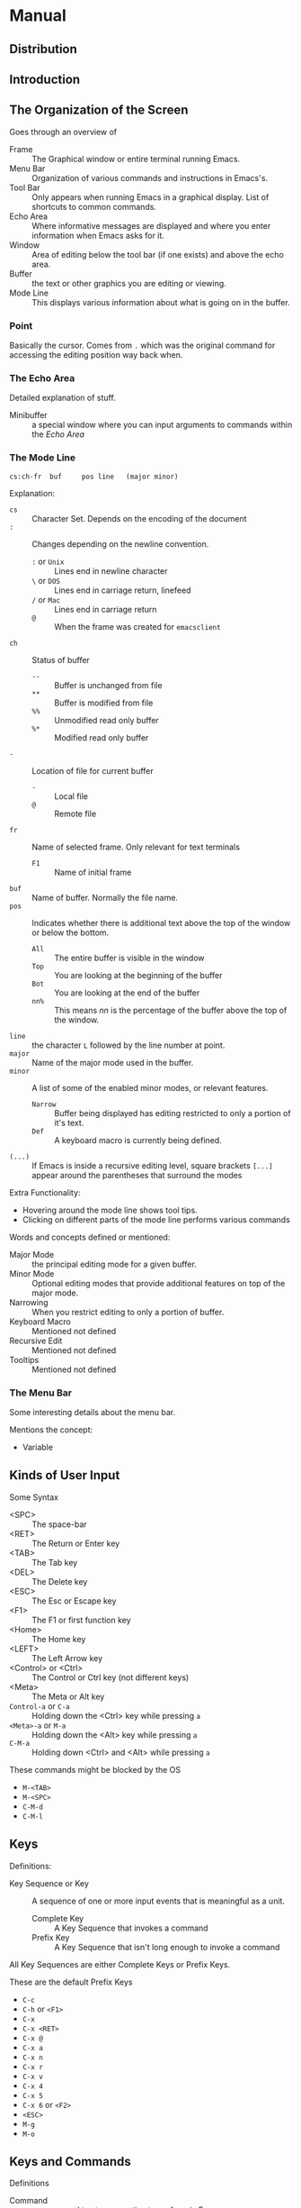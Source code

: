 * Manual
** Distribution
** Introduction
** The Organization of the Screen
   Goes through an overview of
   - Frame :: The Graphical window or entire terminal running Emacs.
   - Menu Bar :: Organization of various commands and instructions in
                 Emacs's.
   - Tool Bar :: Only appears when running Emacs in a graphical
                 display. List of shortcuts to common commands.
   - Echo Area :: Where informative messages are displayed and where
                  you enter information when Emacs asks for it.
   - Window :: Area of editing below the tool bar (if one exists) and
               above the echo area.
   - Buffer :: the text or other graphics you are editing or viewing.
   - Mode Line :: This displays various information about what is
                  going on in the buffer.
*** Point
    Basically the cursor. Comes from ~.~ which was the original
    command for accessing the editing position way back when.
*** The Echo Area
    Detailed explanation of stuff.
    - Minibuffer :: a special window where you can input arguments to
                    commands within the [[Echo Area]]
*** The Mode Line
    #+BEGIN_SRC
    cs:ch-fr  buf     pos line   (major minor)
    #+END_SRC
    Explanation:
    - ~cs~ :: Character Set. Depends on the encoding of the document
    - ~:~ :: Changes depending on the newline convention.
      - ~:~ or ~Unix~ :: Lines end in newline character
      - ~\~ or ~DOS~ :: Lines end in carriage return, linefeed
      - ~/~ or ~Mac~ :: Lines end in carriage return
      - ~@~ :: When the frame was created for ~emacsclient~
    - ~ch~ :: Status of buffer
      - ~--~ :: Buffer is unchanged from file
      - ~**~ :: Buffer is modified from file
      - ~%%~ :: Unmodified read only buffer
      - ~%*~ :: Modified read only buffer
    - ~-~ :: Location of file for current buffer
      - ~-~ :: Local file
      - ~@~ :: Remote file
    - ~fr~ :: Name of selected frame. Only relevant for text terminals
      - ~F1~ :: Name of initial frame
    - ~buf~ :: Name of buffer. Normally the file name.
    - ~pos~ :: Indicates whether there is additional text above the
      top of the window or below the bottom.
      - ~All~ :: The entire buffer is visible in the window
      - ~Top~ :: You are looking at the beginning of the buffer
      - ~Bot~ :: You are looking at the end of the buffer
      - ~nn%~ :: This means /nn/ is the percentage of the buffer above
        the top of the window.
    - ~line~ :: the character ~L~ followed by the line number at
      point.
    - ~major~ :: Name of the major mode used in the buffer.
    - ~minor~ :: A list of some of the enabled minor modes, or
      relevant features.
      - ~Narrow~ :: Buffer being displayed has editing restricted to
        only a portion of it's text.
      - ~Def~ :: A keyboard macro is currently being defined.
    - ~(...)~ :: If Emacs is inside a recursive editing level, square
      brackets ~[...]~ appear around the parentheses that surround
      the modes

    Extra Functionality:
    - Hovering around the mode line shows tool tips.
    - Clicking on different parts of the mode line performs various
      commands

    Words and concepts defined or mentioned:
    - Major Mode :: the principal editing mode for a given buffer.
    - Minor Mode :: Optional editing modes that provide additional
      features on top of the major mode.
    - Narrowing :: When you restrict editing to only a portion of
      buffer.
    - Keyboard Macro :: Mentioned not defined
    - Recursive Edit :: Mentioned not defined
    - Tooltips :: Mentioned not defined
*** The Menu Bar
    Some interesting details about the menu bar.

    Mentions the concept:
    - Variable
** Kinds of User Input
   Some Syntax
   - <SPC> :: The space-bar
   - <RET> :: The Return or Enter key
   - <TAB> :: The Tab key
   - <DEL> :: The Delete key
   - <ESC> :: The Esc or Escape key
   - <F1> :: The F1 or first function key
   - <Home> :: The Home key
   - <LEFT> :: The Left Arrow key
   - <Control> or <Ctrl> :: The Control or Ctrl key (not different
                            keys)
   - <Meta> :: The Meta or Alt key
   - ~Control-a~ or ~C-a~ :: Holding down the <Ctrl> key while
     pressing ~a~
   - ~<Meta>-a~ or ~M-a~ :: Holding down the <Alt> key while pressing
     ~a~
   - ~C-M-a~ :: Holding down <Ctrl> and <Alt> while pressing ~a~

   These commands might be blocked by the OS
   - ~M-<TAB>~
   - ~M-<SPC>~
   - ~C-M-d~
   - ~C-M-l~
** Keys
   Definitions:
   - Key Sequence or Key :: A sequence of one or more input events
     that is meaningful as a unit.
     - Complete Key :: A Key Sequence that invokes a command
     - Prefix Key :: A Key Sequence that isn't long enough to invoke a
       command

   All Key Sequences are either Complete Keys or Prefix Keys.

   These are the default Prefix Keys
   - ~C-c~
   - ~C-h~ or ~<F1>~
   - ~C-x~
   - ~C-x <RET>~
   - ~C-x @~
   - ~C-x a~
   - ~C-x n~
   - ~C-x r~
   - ~C-x v~
   - ~C-x 4~
   - ~C-x 5~
   - ~C-x 6~ or ~<F2>~
   - ~<ESC>~
   - ~M-g~
   - ~M-o~
** Keys and Commands
   Definitions
   - Command :: a name used to store an action to perform in Emacs
   - Function :: Not defined, but mentioned
   - Keymaps :: Not defined, but mentioned
   - Variable :: a name used to store a value
** Entering Emacs
   Start Emacs from the shell.
   #+BEGIN_SRC sh
   emacs
   #+END_SRC

   Run Emacs in the background of a terminal to continue to use the
   terminal.
   #+BEGIN_SRC sh
   emacs &
   #+END_SRC

   Open ~foo.txt~ in Emacs
   #+BEGIN_SRC sh
   emacs foo.txt
   #+END_SRC

   Vocabulary mentioned or defined
   - Kill Ring :: Not defined but mentioned
   - Registers :: Not defined but mentioned
   - Undo History :: Not defined but mentioned
   - Mark Ring :: Not defined but mentioned
** Exiting Emacs
** Basic Editing Commands
*** Inserting Text
*** Changing the Location of Point
*** Erasing Text
*** Undoing Changes
*** Files
*** Help
*** Blank Lines
*** Continuation Lines
*** Cursor Position Information
*** Numeric Arguments
    Examples
    #+BEGIN_SRC
    M-5 C-n
    #+END_SRC
    Move down five (5) lines.

    #+BEGIN_SRC
    M-- C-n
    #+END_SRC
    Move up one (1) line.

    #+BEGIN_SRC
    M-- 3 C-n
    #+END_SRC
    Move up three (3) lines

    #+BEGIN_SRC
    M-5 0 C-n
    #+END_SRC
    Move down fifty (50) lines.

    #+BEGIN_SRC
    M-5 C-u 0
    #+END_SRC
    Insert five (5) copies of ~0~.

    #+BEGIN_SRC
    C-u 2 5 C-n
    #+END_SRC
    Move down twenty-five (25) lines

    #+BEGIN_SRC
    C-u - 1 2 C-n
    #+END_SRC
    Move up twelve (12) lines

    #+BEGIN_SRC
    C-u - C-n
    #+END_SRC
    Move up one (1) line

    #+BEGIN_SRC
    C-u C-n
    #+END_SRC
    Move down four (4) lines

    #+BEGIN_SRC
    C-u C-u C-n
    #+END_SRC
    Move down sixteen (16) lines

    #+BEGIN_SRC
    C-u 6 4 a
    #+END_SRC
    Insert sixty-four (64) copies of the character ~a~.

    #+BEGIN_SRC
    C-u 6 4 C-u 1
    #+END_SRC
    Insert sixty-four (64) copies of the character ~1~.
*** Repeating a Command
    Example
    #+BEGIN_SRC
    C-u 2 0 C-d
    C-x z z z
    #+END_SRC
    Delete 80 characters.
** The Minibuffer
*** Using the Minibuffer
    Can exit the minibuffer using ~C-g~
*** Minibuffers for File Names
    Options to change file/directory
    - ~M-n~ :: Next default for file name
    - ~M-<DEL>~ :: Kill directory name backwards
    - ~C-a C-k~ :: Clear entire minibuffer

    When file is a remote file:
    - a double slash ignores the file-name but keeps the method, host
      and username.
    - three slashes in a row ignores everything, both file-name and
      the method, host and username.

    #+BEGIN_SRC
    ~/
    #+END_SRC
    home directory

    #+BEGIN_SRC
    ~user-id/
    #+END_SRC
    The home directory of a user whose login name is /user-id/
*** Editing in the Minibuffer
    The following commands behave differently in the minibuffer
    compared with standard buffers:
    - ~<RET>~
    - ~<TAB>~
    - ~<SPC>~
    - ~?~

    You can use ~C-q~ to insert these into the minibuffer as you would
    expect them to be inserted.

    The minibuffer is displayed in the Echo Area. When the minibuffer
    is active, it can be thought of as it's own window. You can
    navigate windows how you normally would and return to the
    minibuffer as if it is it's own window. However standard windows
    can be split, and the Echo Area cannot be split into multiple
    windows.

    Clicking ~mouse-1~ in the Echo Area when the minibuffer is not
    active shows the ~*Messages*~ buffer in a new window.
*** Completion
    - Completion :: A helpful feature of Emacs to help enter
      arguments. This means that after you type part of the argument,
      Emacs can fill in the rest, or some of it, based on what was
      typed so far.
**** Completion Example
     #+BEGIN_SRC
     M-x c u s <TAB> i <TAB> - v <TAB>
     #+END_SRC
     Enter ~customize-variable~ into the minibuffer as a command to
     run.
**** Completion Commands
**** Completion Exit
     There are Four types of behavior for the command
     ~minibuffer-complete-and-exit~.

     - Strict Completion
       - If minibuffer is exact match :: Exits the minibuffer.
       - If minibuffer completes to exact match :: Complete match and
         exit the minibuffer.
       - Else :: Attempts to complete, refuses to exit, displays "[No
         match]"
     - Cautious Completion
       - If minibuffer is exact match :: Exits the minibuffer.
       - If minibuffer completes to exact match :: Complete match,
         does not exit the minibuffer.
       - Else :: (unsure of exact behavior)
     - Permissive Completion
       - Any context :: Exits the minibuffer.
     - Permissive Completion with Confirmation
       - After typing <TAB> to partial completion :: does not exit
         minibuffer, displays "[Confirm]".
       - Else :: Exits the minibuffer.
**** How Completion Alternatives Are Chosen
     Completion tries each style and then moves onto the next in the
     list if unsuccessful. Here is the list in order:
     - ~basic~ :: A matching completion alternative must have the same
       beginning as the text in the minibuffer before
       point. Furthermore, if there is any text in the minibuffer
       after point, the rest of the completion alternative must
       contain that text as a sub-string.
     - ~partial-completion~ :: This aggressive completion style
       divides the minibuffer text into words separated by hyphens or
       spaces, and completes each word separately. (for example, when
       completing command names, 'em-l-m' completes to
       'emacs-lisp-mode'.) Furthermore a '*' in the minibuffer text is
       treated as a wildcard - it matches any string of characters at
       the corresponding position in the completion alternative.
     - ~emacs22~ :: This completion style is similar to ~basic~,
       except that it ignores the text in the minibuffer after
       point. It is so-named because it corresponds to the completion
       behavior in Emacs 22.

     Additional list options
     - ~substring~ :: A matching completion alternative must contain
       the text in the minibuffer before point, and the text in the
       minibuffer after point, as sub-strings (in that same
       order). Thus if the text in the minibuffer is 'foobar', with
       point between 'foo' and 'bar', that matches 'dfooebarf', where
       d, e, and f can be any string including the empty string.
     - ~initials~ :: This very aggressive completion style attempts to
       complete acronyms and initialisms. For example, when completing
       command names, it matches 'lch' to 'list-command-history'.
     - ~emacs21~ :: Only matches that start with the text in the
       minibuffer are considered, regardless of point location.
**** Completion Options
*** Minibuffer History
*** Repeating Minibuffer Commands
    Vocabulary
    - Command History :: Special history list that records complex
      commands that required an argument from the minibuffer.
*** Entering passwords
    Entering passwords is a slightly different context than the
    minibuffer is normally.

    Most features and commands associated with the minibuffer /cannot/
    be used when entering a password. No completion, no changing
    windows.

    - ~<DEL>~ :: removes last character entered.
    - ~C-u~ :: deletes everything you have typed so far.
    - ~C-g~ :: quits the password prompt.
    - ~C-y~ :: inserts the current kill into the password.
    - ~<RET>~ OR ~<ESC>~ :: submit password.
*** Yes or No Prompts
    There are two types of yes or no prompts.

    The first kind ends an Echo Area prompt with ~(y or n)~.
    - ~C-l~ :: recenter the selected window
    - ~C-v~ OR ~<PageDown>~ OR ~<next>~ :: scroll forward.
    - ~M-v~ OR ~<PageUp>~ OR ~<prior>~ :: scroll backward.
    - ~C-M-v~ :: scrolls forward in the next window.
    - ~C-M-S-v~ :: scrolls backward in the next window.
    - ~C-g~ :: dismisses query and quits the command.

    The second kind ends an Echo Area prompt with ~(yes or no)~. This
    behaves the exact same as standard minibuffer context
** Running Commands by Name
** Help
   When looking for a feature but don't know what it's called, here is
   the suggested method of how to find it in the following order:
   - ~C-h a /topics/ <RET>~ :: This is an apropos command, literally
     runs ~apropos-command~. Searches for commands whose names match
     the argument /topics/
   - ~C-h r i /topic/ <RET>~ :: This navigates to the
     Emacs manual and then searches for /topic/ in the indices.
   - ~C-h r s /topic/ <RET>~ :: Similar as above, but
     searches the text of the manual rather than the indices
   - ~C-h C-f~ :: Displays the Emacs FAQ, using Info.
   - ~C-h p~ :: Displays the available Emacs packages based on
     keywords.

   Additionally, typing one of the following commands after a prefix
   command can mean seeing a list of possible complete keys:
   - ~C-h~
   - ~<F1>~
   - ~?~
*** Help Summary
*** Documentation for a Key
*** Help by Command or Variable Name
*** Apropos
    When searching apropos, entering one word will look for that word
    anywhere in the name. Entering more than one word will look for
    two of the provided words anywhere in the name.

    If text contains regex characters: ~^$*+?.\[~ the text to search
    is interpreted as a regular expression

    Helpful apropos words
    - char
    - line
    - word
    - sentence
    - paragraph
    - region
    - page
    - sexp
    - list
    - defun
    - rect
    - buffer
    - frame
    - window
    - face
    - file
    - dir
    - register
    - mode
    - beginning
    - end
    - forward
    - backward
    - next
    - previous
    - up
    - down
    - search
    - goto
    - kill
    - delete
    - mark
    - insert
    - yank
    - fill
    - indent
    - case
    - change
    - set
    - what
    - list
    - find
    - view
    - describe
    - default

    By default, all apropos commands except ~apropos-documentation~
    list their results in alphabetical order.

    The ~apropos-documentation~ command lists its results in order of
    relevance by default.
*** Help Mode Commands
    Vocabulary mentioned:
    - Faces
*** Keyword Search for Packages
*** Help for International Language Support
*** Other Help Commands
*** Help Files
*** Help on Active Text and Tooltips
** The Mark and the Region
   Vocabulary
   - Mark :: An arbitrary point you define that stays in place while
     you move the point around. Deactivates after editing or
     quitting.
   - Region :: The portion of the buffer that is contained between the
     Mark and the Point. Only active when Mark is active.

   Setting the mark in one buffer has no effect on the marks in other
   buffers. When you return to a buffer with an active mark, the mark
   is at the same place as before. When multiple windows show the same
   buffer, they can have different values of point, and thus different
   regions, but they all share one common mark position.
*** Setting the Mark
    Vocabulary:
    - Shift Selection :: You can set the mark by holding down the
      shift key while typing certain cursor motion commands (such as
      ~S-<RIGHT>~, ~S-C-f~, ~S-C-n~, etc.).
    - Primary Selection :: Mentioned not well defined.

    Whenever the mark is active, you can deactivate it by typing
    ~C-g~. Most commands that operate on the region also automatically
    deactivate the mark.

    Many commands that insert text, such as ~C-y~ (~yank~), set the
    mark at the other end of the inserted text, without activating
    it. You can tell that a command does this when it shows '~Mark
    set~' in the echo area.
*** Commands to Mark Textual Objects
    Repeated invocations of ~M-@~ extend the region by advancing the
    mark one word at a time. As an exception, if the mark is active
    and located before point, ~M-@~ moves the mark backwards from its
    current position one word at a time.

    Similarly repeated invocations of ~C-M-<SPC>~ extend the region to
    subsequent expressions.

    In fact for all ~mark~-COMMAND commands the following is
    true. Repeated invocations play the same role as above, extending
    the region to consecutive objects.
*** Operating on the Region
    Example commands on region:
    - ~C-w~ :: Kill Region
    - ~M-w~ :: Copy Region to kill ring
    - ~C-x C-l~ :: Entire region to lower case
    - ~C-x C-u~ :: Entire region to upper case
    - ~C-u C-/~ :: Undo changes within region
    - ~M-%~ :: Find and replace within region
    - ~C-x <TAB>~ OR ~C-M-\~ :: Indent region
    - ~M-x fill-region~ :: Fill it as text
    - ~M-$~ :: Check spelling of words within region
    - ~M-x eval-region~ :: Evaluate region as Lisp code
    - ~C-x r s~ :: Save region in a register
    - Save region in a buffer or a file.
    - ~<DEL>~ OR ~<Delete>~ :: Delete the text in the region
*** The Mark Ring
    Each buffer remembers the previous locations of the mark, in the
    mark ring. Commands that set the mark also push the old mark onto
    this ring. One of the uses of the mark ring is to remember spots
    that you may want to go back to.

    ~C-<SPC> C-<SPC>~ is a way to set the mark, push it onto the mark
    ring, all without activating it.

    When Transient Mark mode is off, ~C-<SPC> C-<SPC>~ instead
    activates Transient Mark mode temporarily.

    To return to a marked position, use ~set-mark-command~ with a
    prefix argument: ~C-u C-<SPC>~. This moves point to where the mark
    was, and deactivates the mark if it was active. Each subsequent
    ~C-u C-<SPC>~ jumps to a prior position stored in the mark
    ring. The positions you move through in this way or not lost; they
    go to the end of the ring.
*** The Global Mark Ring
    In addition to the ordinary mark ring that belongs to each buffer,
    Emacs has a single global mark ring. Each time you set a mark,
    this is recorded in the global mark ring in addition to the
    current buffer's own mark ring, if you have switched buffers since
    the previous mark setting.
*** Shift Selection
    Definition:
    - Shift Selection :: If you hold down the shift key while typing a
      cursor motion command, this sets the mark before the moving
      point, so that the region extends from the original position of
      point to its new position.

    The mark set via shift-selection behaves a little differently from
    what we have described above. Firstly, in addition to the usual
    way of deactivating the mark (such as changing the buffer text or
    typing ~C-g~), the mark is deactivated by any /unshifted/ cursor
    motion command. Secondly, any subsequent /shifted/ cursor motion
    command avoids setting the mark anew. Therefore, a series of
    shifted cursor motion commands will continuously adjust the
    region.

    Shift-selection only works if the shifted cursor motion key is not
    already bound to a separate command. For example, if you bind
    ~S-C-f~ to another command, typing ~S-C-f~ runs that command
    instead of performing a shift-selected version of ~C-f~
    (~forward-char~).

    A mark set via mouse commands behaves the same as a mark set via
    shift-selection. For example, if you specify a region by dragging
    the mouse, you can continue to extend the region using shifted
    cursor motion commands. In either case, any unshifted cursor
    motion command deactivates the mark.
*** Disabling Transient Mark Mode
    Turning off Transient Mark mode switched Emacs to an alternative
    mode of operation:
    - Setting the mark, with commands like ~C-<SPC>~ or ~C-x C-x~,
      does not highlight the region. Therefore, you can't tell by
      looking where the mark is located; you have to remember. The
      usual solution to this problem is to set the mark and then use
      it soon, before you forget where it is. You can also check where
      the mark is by using ~C-x C-x~, which exchanges the position of
      the point and the mark.
    - Some commands, which ordinarily act on the region when the mark
      is active, no longer do so. For example, normally ~M-%~
      (~query-replace~) performs replace within the region, if the
      mark is active. When Transient Mark mode is off, it always
      operates from point to the end of the buffer. Commands that act
      this way are identified in their own documentation

    While Transient Mark mode is off, you can activate it temporarily
    using ~C-<SPC> C-<SPC>~ or ~C-u C-x C-x~.

    - ~C-<SPC> C-<SPC>~ :: Set the mark at point (like plain
      ~C-<SPC>~) and enable Transient Mark mode just once, until the
      mark is deactivated.
    - ~C-u C-x C-x~ :: Exchange point and mark, activate the mark and
      enable Transient Mark mode temporarily, until the mark is next
      deactivated.

    When you specify a region with the mouse, or with shift-selection,
    this likewise activates Transient Mark mode temporarily and
    highlights the region.
** Killing and Moving Text
   - Kill :: Erase text and copy text into the "kill ring".
   - Yank :: Bring text from the "kill ring" back into the buffer.
   - Kill Ring :: Can be visualized as a set of blocks of text
     arranged in a ring, which you can access in cyclic order.
*** Deletion and Killing
    Most commands which erase text from the buffer save it in the kill
    ring. These are known as kill commands, and their names normally
    contain the word '~kill~' (e.g., ~kill-line~). The kill ring
    stores several recent kills, not just the last one, so killing is
    a very safe operation: you don't have to worry much about losing
    text that you previously killed. The kill ring is shared by all
    buffers, so text that is killed in one buffer can be yanked into
    another buffer.

    When you use ~C-/~ (~undo~) to undo a kill command, that brings
    the killed text back into the buffer, but does not remove it from
    the kill ring.

    On graphical displays, killing text also copies it into the system
    clipboard.

    Commands that erase text but do not save it in the kill ring are
    known as delete commands; their names usually contain the word
    '~delete~'. These include ~C-d~ (~delete-char~) and ~<DEL>~
    (~delete-backward-char~), which delete only one character at a
    time, and those commands that delete only spaces or
    newlines. Commands that can erase significant amounts of
    nontrivial data generally do a kill operation instead.

    You can also use the mouse to kill and yank.
**** Deletion
**** Killing by Lines
**** Other Kill Commands
**** Options for Killing
     The kill commands work specially in a read-only buffer: they move
     over text and copy it to the kill ring, without actually deleting
     it from the buffer.
*** Yanking
    Vocabulary:
    - Yanking :: Reinserting text previously killed.

    On graphical displays, ~C-y~ first checks if another application
    has placed any text in the system clipboard more recently than the
    last Emacs kill. If so, it inserts the clipboard's text
    instead. Thus Emacs effectively treats "cut" or "copy" clipboard
    operations performed in other applications like Emacs kills,
    except that they are not recorded in the kill ring.
**** The Kill Ring
     Vocabulary
     - Kill Ring :: A list of blocks of text that were previously
       killed.

     There is only one Kill Ring, shared by all buffers, so you can
     kill text in one buffer and yank it in another buffer.

     If you make a new kill when the limit defined in ~kill-ring-max~
     has been reached, Emacs makes room by deleting the oldest entry
     in the kill ring.
**** Yanking Earlier Kills
     If the previous command was a yank command, ~M-y~ takes the text
     that was yanked and replaces it with the text from an earlier
     kill. So to recover the text of the next-to-the-last kill, first
     use ~C-y~ to yank the last kill, and then use ~M-y~ to replace it
     with the previous kill. ~M-y~ is allowed only after a ~C-y~ or
     another ~M-y~.

     You can understand ~M-y~ in terms of a last-yank pointer which
     points at an entry in the kill ring. Each time you kill, the
     last-yank pointer moves to the newly made entry at the front of
     the ring. ~C-y~ yanks the entry with the last-yank pointer points
     to. ~M-y~ moves the last-yank pointer to a different entry, and
     the text in the buffer changes to match. Enough ~M-y~ commands
     can move the pointer to any entry in the ring, so you can get any
     entry into the buffer. Eventually the pointer reaches the end of
     the ring; the next ~M-y~ loops back around to the first entry
     again.

     ~M-y~ moves the last-yank pointer around the ring, but it does
     not change the order of the entries in the ring, which always
     runs from the most recent kill at the front to the oldest one
     still remembered.

     As long as no new killing is done, the last-hank pointer remains
     at the same place in the kill ring, so repeating ~C-y~ will yank
     another copy of the same previous kill.
**** Appending Kills
     Normally, each kill command pushes a new entry onto the kill
     ring. However, two or more kill commands in a row combine their
     text into a single entry, so that a single ~C-y~ yanks all the
     text as a unit, just as it was before it was killed.

     Commands that kill forward from point add onto the end of the
     previous killed text. Commands that kill backward from point add
     text onto the beginning. This way, any sequence of mixed forward
     and backward kill commands puts all the killed text into one
     entry without rearrangement.

     If a kill command is separated from the last kill command by
     other commands (not just numeric arguments), it starts a new
     entry on the kill ring.

     A kill command following ~M-w~ (~kill-ring-save~) does not append
     to the text that ~M-w~ copied into the kill ring.
*** "Cut and Paste" Operations on Graphical Displays
    In most graphical desktop environments, you can transfer data
    (usually text) between different applications using a system
    facility called the /clipboard/. On X, two other similar
    facilities are available: the primary selection and the secondary
    selection. When Emacs is run on a graphical display, its kill and
    yank commands integrate with these facilities, so that you can
    easily transfer text between Emacs and other graphical
    applications.

    By default, Emacs uses UTF-8 as the coding system for
    inter-program text transfers. If you find that the pasted text is
    not what you expected, you can specify another coding system by
    typing ~C-x <RET> x~ or ~C-x <RET> X~.
**** Using the Clipboard
     The /clipboard/ is the facility that most graphical applications
     use for "cutting and pasting". When the clipboard exists, the
     kill and yank commands in Emacs make use of it.

     When you kill some text with a command such as ~C-w~
     (~kill-region~), or copy it to the kill ring with a command such
     as ~M-w~ (~kill-ring-save~), that text is also put in the
     clipboard.

     When an Emacs kill command puts text in the clipboard, the
     existing clipboard contents are normally lost.

     Yank commands, such as ~C-y~ (~yank~), also use the clipboard. If
     another application "owns" the clipboard - i.e., if you cut or
     copied text there more recently than your last kill command in
     Emacs - then Emacs yanks from the clipboard instead of the kill
     ring.

     Normally, rotating the kill ring with ~M-y~ (~yank-pop~) does not
     alter the clipboard.

     Many X desktop environments support a feature called the
     /clipboard manager/. If you exit Emacs while it is the current
     "owner" of the clipboard data, and there is a clipboard manager
     running, Emacs transfers the clipboard data to the clipboard
     manager so that it is not lost. In some circumstances, this may
     cause a delay when exiting Emacs.

     Since strings containing NUL bytes are usually truncated when
     passed through the clipboard, Emacs replaces such characters with
     "\0" before transferring them to the system's clipboard.

     Prior to Emacs 24, the kill and yank commands used the primary
     selection, not the clipboard. If you prefer this behavior, change
     ~select-enable-clipboard~ to ~nil~, ~select-enable-primary~ to
     ~t~, and ~mouse-drag-copy-region~ to ~t~. In this case, you can
     use the following commands to act explicitly on the clipboard:
     ~clipboard-kill-region~; ~clipboard-kill-ring-save~; and
     ~clipboard-yank~.
**** Cut and Paste with Other Window Applications
     Under the X Window System, there exists a /primary selection/
     containing the last stretch of text selected in an X application
     (usually by dragging the mouse). Typically, this text can be
     inserted into other X applications by ~mouse-2~ clicks. The
     primary selection is separate from the clipboard. Its contents
     are more fragile; they are overwritten each time you select text
     with the mouse, whereas the clipboard is only overwritten by
     explicit cut or copy commands.

     Under X, whenever the region is active, the text in the region is
     saved in the primary selection. This applies regardless of
     whether the region was made by dragging or clicking the mouse, or
     by keyboard commands.

     MS-Windows provides no primary selection, but Emacs emulates it
     within a single Emacs session by storing the selected text
     internally. Therefore, all the features and commands related to
     the primary selection work on Windows as they do on X, for
     cutting and pasting within the same session, but not across Emacs
     sessions or with other applications.
**** Secondary Selection
     In addition to the primary selection, the X Window System
     provides a second similar facility known as the /secondary
     selection/. Nowadays, few X applications make use of the
     secondary selection, but you can access it using the following
     Emacs commands:
     - ~mouse-set-secondary~
     - ~mouse-start-secondary~
     - ~mouse-secondary-save-then-kill~
     - ~mouse-yank-secondary~
*** Accumulating Text
*** Rectangles
    Rectangle commands operate on rectangular areas of the text: all
    the characters between a certain pair of columns, in a certain
    range of lines. Emacs has commands to kill rectangles, yank killed
    rectangles, clear them out, fill them with blanks or text, or
    delete them. Rectangle commands are useful with text in
    multi-column formats, and for changing text into or out of such
    formats.

    To specify a rectangle for a command to work on, set the mark at
    one corner and point at the opposite corner. The rectangle thus
    specified is called the /region-rectangle/. If point and the mark
    are in the same column, the region-rectangle is empty. If they are
    in the same line, the region-rectangle is one line high.

    The region-rectangle is controlled in much the same way as the
    region is controlled. But remember that a given combination of
    point and mark values can be interpreted either as a region or as
    a rectangle, depending on the command that uses them.

    Killing a rectangle is not killing in the usual sense; the
    rectangle is not stored in the kill ring, but in a special place
    that only records the most recent rectangle killed. This is
    because yanking a rectangle is so different from yanking linear
    text that different yank commands have to be used. Yank-popping is
    not defined for rectangles.

    When yanking a rectangle, the rectangle's first line is inserted
    at point, the rectangle's second line is inserted at the same
    horizontal position one line vertically below, and so on. The
    number of lines affected is determined by the height of the saved
    rectangle.
*** CUA Bindings
** Registers
   Vocabulary:
   - Register :: compartments were you can save test, rectangles,
     positions ans other things for later use.
   - Bookmark :: record files and positions in them

   Valid register names:
   - characters (case sensitive) :: a, b, A, C
   - digits :: 1, 2, 3
   - non-alphanumeric :: *, #, ?
   - single input event with multiple keystrokes :: C-d, M-v

   Invalid register names:
   - C-g
   - <ESC>

   Registers can store one thing at a time including but not limited
   to the following options:
   - position
   - piece of text
   - rectangle
   - number
   - window configuration
   - file name
*** Saving Positions in Registers
*** Saving Text in Registers
    When you want to insert a copy of the same piece of text several
    times, it may be inconvenient to yank it from the kill ring, since
    each subsequent kill moves that entry further down the ring. An
    alternative is to store the text in a register and later retrieve
    it.
*** Saving Rectangles in Registers
*** Saving Window Configurations in Registers
*** Keeping Numbers in Registers
    There are commands to store a number in a register, to insert the
    number in the buffer in decimal, and to increment it. These
    commands can be useful in keyboard macros.
*** Keeping File Names in Registers
*** Keyboard Macro Registers
    If you need to execute a keyboard macro frequently, it is more
    convenient to put it in a register or save it.
*** Bookmarks
    Vocabulary:
    - Bookmark :: Record a position you can jump to using long
      names. They persist automatically across Emacs
      sessions. Normally used to record where you left off reading in
      various files.

    When you kill Emacs, Emacs saves your bookmarks, if you have
    changed any bookmark values. Bookmarks are saved to the file
    '~/.emacs.d/bookmarks' (for compatibility with older versions of
    Emacs, if you have a file named '~/.emacs.bmk', that is used
    instead). The bookmark commands load your default bookmark file
    automatically. This saving and loading is how bookmarks persist
    from one Emacs session to the next.

    Bookmark position values are saved with surrounding context, so
    that ~bookmark-jump~ can find the proper position even if the file
    is modified slightly.
** Controlling the Display
*** Scrolling
    Scrolling forward or up advances the portion of the buffer
    displayed in the window; equivalently, it moves the buffer text
    upwards relative to the window. Scrolling backward or down
    displays an earlier portion of the buffer, and moves the text
    downwards relative to the window.

    In Emacs, scrolling up or down refers to the direction that the
    text moves in the window, /not/ the direction that the window
    moves relative to the text. This terminology was adopted by Emacs
    before the modern meaning of "scrolling up" and "scrolling down"
    became widespread. Hence the strange result that ~<PageDown>~
    scrolls up in the Emacs sense.

    The portion of a buffer displayed in a window always contains
    point. If you move point past the bottom or top of the window,
    scrolling occurs automatically to bring it back onscreen.
*** Recentering
    Some combinations of variables and commands can lead to clearing
    and redisplaying the screen. Redisplaying is useful in case the
    screen becomes garbled for any reason. Read the documentation for
    ~recenter-top-bottom~ and ~recenter-redisplay~ for more
    information.
*** Automatic Scrolling
    Emacs performs automatic scrolling when point moves out of the
    visible portion of the text. Normally, automatic scrolling centers
    point vertically in the window, but there are several ways to
    alter this behavior. Check out the documentation for the following
    variables:
    - ~scroll-conservatively~
    - ~scroll-step~
    - ~scroll-up-aggressively~ / ~scroll-down-aggressively~

    Note that these variables control automatic scrolling in
    contradictory ways. Therefore, you should pick no more than one of
    these methods to customize automatic scrolling. In case you
    customize multiple variables, the order of priority is in the same
    order listed above.
*** Horizontal Scrolling
    Horizontal scrolling means shifting all the lines sideways withing
    a window, so that some of the text near the left margin is not
    displayed.

    When the text in a window is scrolled horizontally, text lines are
    truncated rather than continued. If a window shows truncated
    lines, Emacs performs automatic horizontal scrolling whenever the
    point moves off the left or right edge of the screen.

    If you use the commands ~scroll-left~ and ~scroll-right~ to scroll
    a window horizontally, that sets a lower bound for automatic
    horizontal scrolling. Automatic scrolling will continue to scroll
    the window, but never farther to the right than the amount you
    previously set by ~scroll-left~. When ~auto-hscroll-mode~ is set
    to ~current-line~, all the lines other than the one showing the
    cursor will be scrolled by that minimal amount.
*** Narrowing
    *Narrowing* means focusing in on some portion of the buffer,
    making the rest temporarily inaccessible. The portion which you
    can still get to is called the accessible portion.

    Canceling the narrowing, which makes the entire buffer once again
    accessible, is called *widening*.

    The bounds of narrowing in effect in a buffer are called the
    buffer's *restriction*.

    When you have narrowed down to a part of the buffer, that part
    appears to be all there is. You can't see the rest, you can't move
    into it (motion commands won't go inside the accessible part), you
    can't change it in any way. However, it is not gone, and if you
    save the file all the inaccessible text will be saved. The word
    ~Narrow~ appears in the mode line whenever narrowing is in
    effect.

    You can get information on what part of the buffer you are
    narrowed down to using the command ~what-cursor-position~,
    normally: ~C-x =~.

    Because narrowing can easily confuse users who do not understand
    it, ~narrow-to-region~ is normally a disabled command. Attempting
    to use this command asks for confirmation and gives you the option
    of enabling it; if you enable the command, confirmation will no
    longer be required for it.
*** View Mode
*** Follow Mode
*** Text Faces
    Emacs can display text in several different styles, called
    faces. Each face can specify various face attributes, such as the
    font, height, weight, slant, foreground and background color, and
    underlining or overlining. Most major modes assign faces to the
    text automatically, via Font Lock mode.

    It's possible for a given face to look different in different
    frames. For instance, some text terminals do not support all face
    attributes, particularly font, height, and width, and some support
    a limited range of colors. In addition, most Emacs faces are
    defined so that their attributes are different on light and dark
    frame backgrounds, for reasons of legibility.

    You can customize a face to alter its attributes, and save those
    customizations for future Emacs sessions.

    The ~default~ face is the default for displaying text, and all of
    its attributes are specified. Its background color is also used as
    the frame's background color.

    Another special face is the ~cursor~ face. On graphical displays,
    the background color of this face is used to draw the the text
    color. None of the other attributes of this face have any effect;
    the foreground color for text under the cursor is taken from the
    background color of the underlying text. On text terminals, the
    appearance of the text cursor is determined by the terminal, not
    by the ~cursor~ face.

    You can also use X resources to specify attributes of any
    particular face.

    Emacs can display variable-width fonts, but some Emacs commands,
    particularly indentation commands, do not account for variable
    character display widths. Therefore, we recommend not using
    variable-width fonts for most faces, particularly those assigned
    by Font Lock mode.
*** Colors for Faces
    Faces can have various foreground and background colors. When you
    specify a color for a face you can use either a color name or an
    RGB triplet.

    A color name is a pre-defined name, such as ~dark orange~ or
    ~medium sea green~. These are standard X11 color names, defined in
    X's ~rgb.txt~ file. Emacs understands X11 color names even on text
    terminals; if a face is given a color specified by an X11 color
    name, it is displayed using the closest-matching terminal color.

    An RGB triplet is a string of the form ~#RRGGBB~. Each of the R,
    G, and B components is a hexadecimal number specifying the
    component's relative intensity, one to four digits long (usually
    two digits are used). The components must have the same number of
    digits. For hexadecimal values A to F, either upper or lower case
    are acceptable.
*** Standard Faces
*** Text Scale
*** Font Lock mode
    The easiest way to find all of the faces Font Lock mode uses to do
    it's job is to use ~M-x customize-group RET font-lock-faces
    RET~. You can then use that customization buffer to customize the
    appearance of these faces.

    Comment and string fontification (or "syntactic" fontification)
    relies on analysis of the syntactic structure of the buffer
    text. For the sake of speed, some modes, including Lisp mode, rely
    on a special convention: an open-parenthesis or open-brace in the
    leftmost column always defines the beginning of a defun, and is
    thus always outside any string or comment. Therefore, you should
    avoid placing an open-parenthesis or open-brace in the leftmost
    column, if it is inside a string or comment.

    Fontifying large buffers can take a long time. To avoid large
    delays when a file is visited, Emacs initially fontifies only the
    visible portion of a buffer. As you scroll through the buffer,
    each portion that becomes visible is fontified as soon as it is
    displayed; this type of Font Lock is called /Just-In-Time/ (or
    /JIT/) Lock. You can control how JIT Lock behaves, including
    telling it to perform fontification while idle, by customizing
    variables in the customization group '~jit-lock~'.
*** Interactive Highlighting
*** Window Fringes
    On graphical displays, each Emacs window normally has narrow
    /fringes/ on the left and right edges. The fringes are used to
    display symbols that provide information about the text in the
    window.

    Uses of fringes:
    - Continuation Lines (most common)
    - Line Truncation
    - Buffer boundaries
    - Unused lines near the end of the window
    - Where a program you are debugging is executing
    - Draw the cursor, if the current line is exactly as wide as the
      window and point is at the end of the line.

    If you customize the ~fringe-mode~ variable to remove the fringes
    on one or both sides of the window display, these are the only
    features still available:
    - Continuation Lines
    - Line Truncation

    This reduces the width available for displaying text on each line,
    because the character cells used for truncation and continuation
    indicators are reserved for that purpose. Since buffer text can
    include bidirectional text, and thus both left-to-right and
    right-to-left paragraphs, removing only one of the fringes still
    reserves two character cells, one on each side of the window, for
    truncation and continuation indicators, because these indicators
    are displayed on opposite sides of the window in right-to-left
    paragraphs.
*** Displaying Boundaries
    Emacs can add an indicator to display a fill column position. The
    fill column indicator is a useful functionality especially in
    ~prog-mode~ to indicate the position of a specific column.
*** Useless Whitespace
*** Selective Display
*** Optional Mode Line Features
    If you have narrowed the buffer, the displayed line number is
    relative to the accessible portion of the buffer. Thus, it isn't
    suitable as an argument to ~goto-line~. (Use ~what-line~ command
    to see the line number relative to the whole file.)

    On graphical displays, the mode line is drawn as a 3D box. If you
    don't like this effect, you can disable it by customizing the
    ~mode-line~ face and setting its ~box~ attribute to ~nil~.

    By default, the mode line of nonselected windows is displayed in a
    different face, called ~mode-line-inactive~. Only the selected
    window is displayed in the ~mode-line~ face. This helps show which
    window is selected. When the minibuffer is selected, since it has
    no mode line, the window from which you activated the minibuffer
    has its mode line displayed using ~mode-line~; as a result,
    ordinary entry to the minibuffer does not change any mode lines.

    You can customize the mode line display for each of the
    end-of-line formats by setting each of the variables
    ~eol-mnemonic-unix~, ~eol-mnemonic-mac~, and
    ~eol-mnemonic-undecided~ to the strings you prefer.
*** How Text Is Displayed
    There are two types of characters:
    - printing characters
    - control characters

    Most characters are /printing characters/: when they appear in a
    buffer, they are displayed literally on the screen. Printing
    characters include ASCII numbers, letters, and punctuation
    characters, as well as many non-ASCII characters.

    There are some printable characters that may be displayed in a
    special way. They are:
    - Characters that have the same appearance as an ASCII space
    - Characters that have the same appearance as an ASCII hyphen
    - English quotation marks and all variants
    - Characters with no glyphs in any available fonts

    Such characters can cause problems if they are entered into a
    buffer without your realization, e.g. by yanking; for instance,
    source code compilers typically do not treat non-ASCII spaces as
    whitespace characters. To deal with this problem, Emacs displays
    such characters specially: it displays ~U+00A0~ (no-break space)
    with the ~nobreak-space~ face, and it displays ~U+00AD~ (soft
    hyphen), ~U+2010~ (hyphen), and ~U+2011~ (non-breaking hyphen)
    with the ~nobreak-hyphen~ face.

    Emacs tries to determine if the curved quotes `~‘~' and `~’~' can
    be displayed on the current display. By default, if this seems to
    be so, then Emacs will translate the ASCII quotes (`~`~' and
    `~'~'), when they appear in messages and help texts, to these
    curved quotes.

    If the curved quotes ~‘~, ~’~, ~“~, and ~”~ are known to look just
    like ASCII characters, they are shown with the ~homoglyph~
    face. Curved quotes that are known not to be displayable are shown
    as their ASCII approximations ~`~ and ~'~ and ~"~ with the
    ~homoglyph~ face. (Emacs bug ")

    On graphical displays, some characters may have no glyphs in any
    of the fonts available to Emacs. These /glyphless characters/ are
    normally displayed as boxes containing the hexadecimal character
    code. Similarly, on text terminals, characters that cannot be
    displayed using the terminal encoding are normally displayed as
    question signs.

    Control characters are displayed in many different ways. Here are
    some different types of control characters and how they are
    displayed.
    - newline character
    - tab character
    - Other ASCII low code (under ~U+0020~)
    - Bytes with codes ~U+0080~ through ~U+009F~

    The ASCII character set contains non-printing /control
    characters/. Two of these are displayed specially: the newline
    character (Unicode code point ~U+000A~) is displayed by starting a
    new line, while the tab character (~U+0009~) is displayed as a
    space that extends to the next tab stop column (normally every 8
    columns). Note that the way the tab character in the buffer is
    displayed has nothing to do with the definition of ~TAB~ as a
    command.

    Other ASCII control characters, whose codes are below ~U+0020~
    (octal 40, decimal 32), are displayed as a caret ('~^~') followed
    by the non-control version of the character, with the
    ~escape-glyph~ face. For instance, the '~control-A~' character,
    ~U+0001~, is displayed as '~^A~'.

    The raw bytes with codes ~U+0080~ (octal 200) through ~U+009F~
    (octal 237) are displayed as /octal escape sequences/, with the
    ~escape-glyph~ face. For instance, character code ~U+0098~
    (octal 230) is displayed as '~\230~'.

    You can customize the way any particular character code is
    displayed by means of a display table.
*** Displaying the Cursor
    On a text terminal, the cursor's appearance is controlled by the
    terminal, largely out of the control of Emacs. Some terminals
    offer two different cursors: a visible static cursor, and a very
    visible blinking cursor. By default, Emacs uses the very visible
    cursor, and switches to it when you start or resume Emacs.

    On a graphical display, many more properties of the text cursor
    can be altered. To customize its color, change the ~:background~
    attribute of the face named ~cursor~. To change its shape,
    customize the buffer-local variable ~cursor-type~.

    By default, the cursor stops blinking after 10 blinks, if Emacs
    does not get any input during that time; any input event restarts
    the count. You can customize the variable ~blink-cursor-blinks~ to
    control that.

    You can change how the cursor looks when it blinks off by
    customizing the list variable ~blink-cursor-alist~.

    Some characters, such as tab characters, are extra wide. When the
    cursor is positioned over such a character, it is normally drawn
    with the default character width. You can make the cursor stretch
    to cover wide characters, by changing the variable
    ~x-stretch-cursor~ to a non-nil value.

    The cursor normally appears in non-selected windows as a
    non-blinking hollow box. (for a bar cursor, it instead appears as
    a thinner bar.) To turn off cursors in non-selected windows,
    change the variable ~cursor-in-non-selected-windows~ to ~nil~.

    To make the cursor even more visible, you can use HL Line mode, a
    minor mode that highlights the line containing point.
*** Line Truncation
    As an alternative to continuation, Emacs can display long lines by
    /truncation/. This means that all the characters that do not fit
    in the width of the screen or window do not appear at all. On
    graphical displays, a small straight arrow in the fringe indicates
    truncation at either end of the line. On text terminals, this is
    indicated with '~$~' signs in the rightmost and/or leftmost
    columns.

    Horizontal scrolling automatically causes line truncation.

    If a split window becomes too narrow, Emacs may automatically
    enable line truncation.
*** Visual Line Mode
    You can turn on Visual Line mode using the menu bar: in the
    Options menu, select the '~Line Wrapping in this Buffer~' submenu,
    followed by the '~Word Wrap (Visual Line mode)~' menu item.

    While Visual Line mode is enabled, the mode line shows the string
    '~wrap~' in the mode display.

    To move by logical lines, use the commands ~M-x next-logical-line~
    and ~M-x previous-logical-line~. If you use these commands
    frequently, it may be convenient to assign key bindings to them.
*** Customization of Display
** Searching and Replacement
*** Incremental Search
**** Basics of Incremental Search
     ~isearch-forward~ starts a forward incremental search. It reads
     characters from the keyboard, and moves point just past the end
     of the next occurrence of those characters in the buffer.

     Emacs records a new /input item/ whenever you type a command
     that changes:
     - the search string
     - the position of point
     - the success or failure of the search
     - the direction of the search
     - the position of the other end of the current search result
     - the "wrappedness" of the search.

     When you are satisfied with the place you have reached, type
     ~<RET>~. This stops searching, leaving the cursor where the
     search brought it. Also, any command not specifically meaningful
     in searches stops the searching and is then executed. Thus,
     typing ~C-a~ exits the search and then moves to the beginning of
     the line; typing one of the arrow keys exits the search and
     performs the respective movement command; etc. ~<RET>~ is
     necessary only if the next command you want to type is a printing
     character, ~<DEL>~, ~RET~, or another character that is special
     within searches (~C-q~, ~C-w~, ~C-r~, ~C-s~, ~C-y~, ~M-y~, ~M-r~,
     ~M-c~, ~M-e~, and some others described below). You can fine-tune
     the commands that exit the search.

     As a special exception, entering ~RET~ when the search string is
     empty launches nonincremental search.

     When you exit the incremental search, it adds the original value
     of point to the mark ring, without activating the mark; you can
     thus use ~C-u C-<SPC>~ or ~C-x C-x~ to return to where you were
     before beginning the search. (Emacs only does this if the mark
     was not already active; if the mark was active when you started
     the search, both ~C-u C-<SPC>~ and ~C-x C-x~ will go to the
     mark.)
**** Repeating Incremental Search
     After exiting a search, you can search for the same string again
     by typing just ~C-s C-s~. The first ~C-s~ is the key that invokes
     incremental search, and the second ~C-s~ means to search again
     for the last search string. Similarly, ~C-r C-r~ searches
     backward for the last search string. In determining the last
     search string, it doesn't matter whether that string was searched
     for with ~C-s~ or ~C-r~.

     If you are searching forward but you realize you were looking for
     something before the starting point, type ~C-r~ to switch to a
     backward search, leaving the search string unchanged. Similarly,
     ~C-s~ in a backward search switches to a forward search.

     If a search is failing and you ask to repeat it by typing another
     ~C-s~, it starts again from the beginning of the
     buffer. Repeating a failing reverse search with ~C-r~ starts
     again from the end. This is called /wrapping around/, and
     '~Wrapped~' appears in the search prompt once this has
     happened. If you keep on going past the original starting point
     of the search, it changes to '~Overwrapped~', which means that
     you are revisiting matches that you have already seen.

     To reuse earlier search strings, use the /search ring/. The
     commands ~M-p~ and ~M-n~ move through the ring to pick a search
     string to reuse. These commands leave the selected search ring
     element in the minibuffer, where you can edit it.

     To edit the current search string in the minibuffer without
     replacing it with items from the search ring, type ~M-e~ or click
     ~mouse-1~ in the minibuffer. Type ~<RET>~, ~C-S~ or ~C-r~ to
     finish editing the string and search for it. Type ~C-f~ or
     ~<RIGHT>~ to add to the search string characters following point
     from the buffer from which you started the search
**** Isearch Yanking
**** Errors in Incremental Search
     If your string is not found at all, the echo area says '~Failing
     I-Search~', and the cursor moves past the place where Emacs found
     as much of your string as it could. Thus, if you search for
     '~FOOT~', and there is no '~FOOT~', you might see the cursor
     after the '~FOO~' in '~FOOL~'.

     At this point, there are several things you can do. If your
     string was mistyped, use ~DEL~ to cancel a previous input item,
     ~C-M-d~ to erase one character at a time, or ~M-e~ to edit it. If
     you like the place you have found, you can type ~RET~ to remain
     there. Or you can type ~C-g~, which removes from the search
     string the characters that could not be found (the '~T~' in
     '~FOOT~'), leaving those that were found (the '~FOO~' in
     '~FOOT~'). A second ~C-g~ at that point cancels the search
     entirely, returning point to where it was when the search
     started.

     The quit command, ~C-g~, does special things during searches;
     just what it does depends on the status of the search. If the
     search has found what you specified and is waiting for input,
     ~C-g~ cancels the entire search, moving the cursor back to where
     you started the search. If ~C-g~ is typed when there are
     characters in the search string that have not been found -
     because Emacs is still searching for them, or because it has
     failed to find them - then the search string characters which
     have not been found are discarded from the search string. With
     them gone, the search is now successful and waiting for more
     input, so a second ~C-g~ will cancel the entire search.
**** Special Input for Incremental Search
     If an input method is enabled in the current buffer when you
     start the search, the same input method will be active in the
     minibuffer when you type the search string. When an input method
     is active during incremental search, the search prompt includes
     the input method mnemonic, like this:

     #+BEGIN_SRC org
     I-search [im]:
     #+END_SRC

     Where /im/ is the mnemonic of the active input method. Any input
     method you enable during incremental search remains enabled in
     the current buffer afterwards.
**** Not Exiting Incremental Search
     In incremental search, when you type a command that specifies a
     prefix argument, by default it will apply either to the next
     action in the search or to the command that exits the search. In
     other words, entering a prefix argument will not by itself
     terminate the search.
**** Searching the Minibuffer
     If you start an incremental search while the minibuffer is
     active, Emacs searches the contents of the minibuffer. Unlike
     searching an ordinary buffer, the search string is not shown in
     the echo area, because that is used to display the minibuffer.

     If an incremental search fails in the minibuffer, it tries
     searching the minibuffer history. You can visualize the
     minibuffer and its history as a series of pages, with the
     earliest history element on the first page and the current
     minibuffer on the last page. A forward search, ~C-s~, searches
     forward to later pages; a reverse search, ~C-r~, searches
     backwards to earlier pages. Like in ordinary buffer search, a
     failing search can wrap around, going from the last page to the
     first page or vice versa.

     When the current match is on a history element, that history
     element is pulled into the minibuffer. If you exit the
     incremental search normally (e.g., by typing ~RET~), it remains
     in the minibuffer afterwards. Canceling the search, with ~C-g~,
     restores the contents of the minibuffer when you began the
     search.
*** Nonincremental Search
    Emacs also has conventional nonincremental search commands, which
    require you to type the entire search string before searching
    begins.

    To start a nonincremental search, first type ~C-s RET~. This
    enters the minibuffer to read the search string; terminate the
    string with ~RET~, and then the search takes place. If the string
    is not found, the search command signals an error.

    When you type ~C-s RET~, the ~C-s~ invokes incremental search as
    usual. That command is specially programmed to invoke the command
    for nonincremental search, if the string you specify is
    empty. (Such an empty argument would otherwise be useless.) ~C-r
    RET~ does likewise, invoking the nonincremental backward-searching
    command.

    Nonincremental search can also be invoked from the menu bar's
    '~Edit->Search~' menu.

    You can also use two simpler commands, ~M-x search-forward~ and
    ~M-x search-backward~. These commands look for the literal strings
    you specify, and don't support any of the lax-search features
    except for case folding.
*** Word Search
    Incremental and nonincremental word searches differ slightly in
    the way they find a match. In a nonincremental word search, each
    word in the search string must exactly match a whole word. In an
    incremental word search, the matching is more lax: while you are
    typing the search string, its first and last words need not match
    whole words. This is so that the matching can proceed
    incrementally as you type. This additional laxity does not apply
    to the lazy highlight, which always matches whole words. While you
    are typing the search string, '~Pending~' appears in the search
    prompt until you use a search repeating key like ~C-s~.

    The word search commands don't perform character folding, and
    toggling lax whitespace matching has no effect on them.
*** Symbol Search
    - ~M-s _ RET symbol RET~ :: Search forward for /symbol/,
      nonincrementally.
    - ~M-s _ C-r RET symbol RET :: Search backward for /symbol/,
      nonincrementally.

    The symbol search commands don't perform character folding, and
    toggling lax whitespace matching has no effect on them.
*** Regular Expression Search
    All of the special key sequences in an ordinary incremental search
    do similar things in an incremental regexp search. For instance,
    typing ~C-s~ immediately after starting the search retrieves the
    last incremental search regexp used and searches forward for
    it. Incremental regexp and non-regexp searches have independent
    defaults. They also have separate search rings, which you can
    access with ~M-p~ and ~M-n~.

    Unlike ordinary incremental search, incremental regexp search does
    not use lax space matching by default.

    Also unlike ordinary incremental search, incremental regexp search
    cannot use character folding. (If you toggle character folding
    during incremental regexp searches with ~M-s '~, the search
    becomes a non-regexp search and the search pattern you typed is
    interpreted as a literal string.)

    In some cases, adding characters to the regexp in an incremental
    regexp search can make the cursor move back and start again. For
    example, if you have searched for '~foo~' and you add '~\|bar~',
    the cursor backs up in case the first '~bar~' precedes the first
    '~foo~'.

    Forward and backward regexp search are not symmetrical, because
    regexp matching in Emacs always operates forward, starting with
    the beginning of the regexp. Thus forward regexp search scans
    forward, trying a forward match at each possible starting
    position. Backward regexp search scans backward, trying a forward
    match at each possible starting position. These search methods are
    not mirror images.
*** Syntax of Regular Expressions
    Regular expressions have a syntax in which a few characters are
    special constructs and the rest are ordinary. An ordinary
    character matches that same character and nothing else. The
    special characters are '~$^.*+?[\~'. The character '~]~' is
    special if it ends a character alternative. The character '~-~' is
    special inside a character alternative. Any other character
    appearing in a regular expression is ordinary, unless a '~\~'
    precedes it. (When you use regular expressions in a Lisp program,
    each '~\~' must be doubled.)

    Any two regular expressions /a/ and /b/ can be concatenated. The
    result is a regular expression which matches a string if /a/
    matches some amount of the beginning of that string and /b/
    matches the rest of the string. To do something less trivial, you
    need to use one of the special characters. Here is a list of
    them.

    - ~.~ (Period) :: Is a special character that matches any single
      character except a newline.
    - ~*~ :: Is not a construct by itself; it is a postfix operator
      that means to match the preceding regular expression
      repetitively any number of times, as many times as
      possible. '~*~' always applies to the smallest possible
      preceding expression. The matcher processes a '~*~' construct by
      matching, immediately, as many repetitions as can be found. Then
      it continues with the rest of the pattern. If that fails,
      backtracking occurs, discarding some of the matches of the
      '~*~'-modified construct in case that makes it possible to match
      the rest of the pattern.
    - ~+~ :: Is a postfix operator, similar to '~*~' except that it
      must match the preceding expression at least once.
    - ~?~ :: Is a postfix operator, similar to '~*~' except that it
      can match the preceding expression either once or not at all.
    - ~*?~, ~+?~, ~??~ :: are non-greedy variants of the operators
      above. The normal operators '~*~', '~+~', '~?~' match as much as
      they can, as long as the overall regexp can still match. With a
      following '~?~', they will match as little as
      possible. Non-greedy operators match the shortest possible
      string starting at a given starting point; in a forward search,
      though, the earliest possible starting point for match is always
      the one chosen.
    - ~\{n\]~ :: is a postfix operator specifying /n/ repetitions -
      that is, the preceding regular expression must match exactly
      /n/ times in a row.
    - ~\{n,m\}~ :: Is a postfix operator specifying between /n/ and
      /m/ repetitions - that is, the preceding regular expression must
      match at least /n/ times, but no more than /m/ times. If /m/ is
      omitted, then there is no upper limit, but the preceding regular
      expression must match at least /n/ times.
      - '~\{0,1\}~' is equivalent to '~?~'
      - '~\{0,\}~' is equivalent to '~*~'
      - '~\{1,\}~' is equivalent to '~+~'
    - ~[ ... ]~ :: Is a character set, beginning with '~[~' and
      terminated by '~]~'. In the simplest case, the characters
      between the two brackets are what this set can match. You can
      also include character ranges in a character set, by writing the
      starting and ending characters with '~-~' between them. You can
      also include certain special character classes in a character
      set. A '~[:~' and balancing '~:]~' enclose a /character class/
      inside a character set. To include a '~]~' in a character set,
      you must make it the first character. To include a '~-~', write
      '~-~' as the last character of the set, tho you can also put it
      first or after a range. To include '~^~' in a set, put it
      anywhere but at the beginning of the set. (at the beginning, it
      compliments the set - see below.) When you use a range in
      case-insensitive search, you should write both ends of the range
      in upper case, or both in lower case, or both should be
      non-letters. The behavior of a mixed-case range such as '~A-z~'
      is somewhat ill-defined, and it may change in future Emacs
      versions.
    - ~[^ ... ]~ :: '~[^~' begins a complemented character set, which
      matches any character except the ones specified. '~^~' is not
      special in a character set unless it is the first character. The
      character following the '~^~' is treated as if it were first (in
      other words, '~-~' and '~]~' are not special there). A
      complemented character set can match a newline, unless newline
      is mentioned as one of the characters not to match. This is in
      contrast to the handling of regexps in programs such as ~grep~.
    - ~^~ :: Is a special character that matches the empty string, but
      only at the beginning of a line in the text being
      matched. Otherwise it fails to match anything. For historical
      compatibility reasons, '~^~' can be used with this meaning only
      at the beginning of the regular expression, or after '~\(~' or
      '~\|~'.
    - ~$~ :: Is similar to '~^~' but matches only at the end of a
      line. For historical compatibility reasons, '~$~' can be used
      with this meaning only at the end of the regular expression, or
      before '~\)~' or '~\|~'.
    - ~\~ :: has two functions: it quotes the special characters
      (including '~\~'), and it introduces additional special
      constructs. See the following section for the special constructs
      that begin with '~\~'.

    Note: for historical compatibility, special characters are treated
    as ordinary ones if they are in contexts where their special
    meanings make no sense. It is poor practice to depend on this
    behavior; it is better to quote the special character anyway,
    regardless of where it appears.

    As a '~\~' is not special inside a character alternative, it can
    never remove the special meaning of '~-~' or '~]~'. So you should
    not quote these characters when they have no special meaning
    either. This would not clarify anything, since backslashes can
    legitimately precede these characters where they have special
    meaning, as in '~[^\]~' ("~[^\\]~" for List string syntax), which
    matches any single character except a backslash.
*** Backslash in Regular Expressions
    For the most part, '~\~' followed by any character matches only
    that character. However, there are several exceptions:
    two-character sequences starting with '~\~' that have special
    meanings. The second character in the sequence is always an
    ordinary character when used on its own. Here is a table of '~\~'
    constructs.

    - ~\|~ :: specifies an alternative. Two regular expressions /a/
      and /b/ with '~\|~' in between form an expression that matches
      some text if either /a/ matches it or /b/ matches it. It works
      by trying to match /a/, and if that fails, by trying to match
      /b/. '~\|~' applies to the largest possible surrounding
      expressions. Only a surrounding '~\( ... \)~' grouping can limit
      the grouping power of '~\|~'. Full backtracking capability
      exists to handle multiple uses of '~\|~'.
    - ~\( ... \)~ :: is a grouping construct that serves three
      purposes
      - To enclose a set of '~\|~' alternatives for other
        operations.
      - To enclose a complicated expression for the postfix operators
        '~*~', '~+~' and '~?~' to operate on.
      - To record a matched substring for future reference. This
        application is not a consequence of the idea of a
        parenthetical grouping; it is a separate feature that is
        assigned as a second meaning to the same '~\( ... \)~'
        construct. In practice there is usually no conflict between
        the two meanings; when there is a conflict, you can use a shy
        group, described below.
    - ~\(?: ... \)~ :: specifies a shy group that does not record
      the matched substring; you can't refer back to it with '~\d~'
      (see below). This is useful in mechanically combining regular
      expressions, so that you can add groups for syntactic purposes
      without interfering with the numbering of the groups that are
      meant to be referred to.
    - ~\d~ :: matches the same text that matched the /d/-th occurrence
      of a '~\( ... \)~' construct. This is called a back
      reference. After the end of a '~\( ... \)~' construct, the
      matcher remembers the beginning and end of the text matched by
      that construct. Then, later on in the regular expression, you
      can use '~\~' followed by the digit '~d~' to mean "match the
      same text matched by the /d/-th time by the '~\( ... \)~'
      construct". The strings matching the first nine '~\( ... \)~'
      constructs appearing in a regular expression are assigned
      numbers 1 through 9 in the order that the open-parentheses
      appear in the regular expression. So you can use '~\1~' through
      '~\9~' to refer to the text matched by the corresponding '~\(
      ... \)~' constructs. If a particular '~\( ... \)~' construct
      matches more than once (which can easily happen if it is
      followed by '~*~'), only the last match is recorded.
    - ~\`~ :: matches the empty string, but only at the beginning of
      the string or buffer (or its accessible portion) being matched
      against.
    - ~\'~ :: matches the empty string, but only at the end of the
      string or buffer (or its accessible portion) being matched
      against.
    - ~\=~ :: matches the empty string, but only at point.
    - ~\b~ :: matches the empty string, but only at the beginning or
      end of a word. '~\b~' matches at the beginning or end of the
      buffer regardless of what text appears next to it.
    - ~\B~ :: matches the empty string, but not at the beginning or
      end of a word.
    - ~\<~ :: matches the empty string, but only at the beginning of a
      word. '~\<~' matches at the beginning of the buffer only if a
      word-constituent character follows.
    - ~\>~ :: matches the empty string, but only at the end of a word
      '~\>~' matches at the end of the buffer only if the contents end
      with a word-constituent character.
    - ~\w~ :: matches any word-constituent character. The syntax table
      determines which characters these are.
    - ~\W~ :: matches any character that is not a word-constituent.
    - ~\_< :: matches the empty string, but only at the beginning of a
      symbol. A symbol is a sequence of one or more symbol-constituent
      characters. A symbol-constituent character is a character whose
      syntax is either '~w~' or '~_~'. '~\_<~' matches at the
      beginning of the buffer only if a symbol-constituent character
      follows. As with words, the syntax table determines which
      characters are symbol constituent.
    - ~\_>~ :: matches the empty string, but only at the end of a
      symbol. '~\_>~' matches at the end of the buffer only if the
      contents end with a symbol-constituent character.
    - ~\sc~ :: matches any character whose syntax is /c/. Here /c/ is
      a character that designates a particular syntax class: thus,
      '~w~' for word constituent, '~-~' or '~ ~' for whitespace, '~.~'
      for ordinary punctuation, etc.
    - ~\Sc~ :: matches any character whose syntax is not /c/.
    - ~\cc~ :: matches any characters that belong to the category
      /c/. For the description of the known categories, use the
      command ~describe-categories~.
    - ~\Cc~ :: matches any character that does not belong to category
      /c/.

    The constructs that pertain to words and syntax are controlled by
    the setting of the syntax table.
*** Regular Expression Example
*** Lax Matching During Searching
    By default, search commands perform /lax space matching/: each
    space, or sequence of spaces, matches any sequence of one or more
    whitespace characters in the text.

    Searches in Emacs by default ignore the case of the text they are
    searching through, if you specify the search string in lower
    case. Regexps and in particular character sets, behave
    likewise. This feature is known as /case folding/, and it is
    supported in both incremental and non-incremental search modes.

    An upper-case letter anywhere in the search string makes the
    search case-sensitive. This applies to regular expression search
    as well as to literal string search. The effect ceases if you
    delete the upper-case letter from the search string.
*** Replacement Commands
    The replace commands normally operate on the text from point to
    the end of the buffer. When the region is active, they operate on
    it instead.
**** Unconditional Replacement
**** Regexp Replacement
**** Replace Commands and Lax Matches
     If the first argument of a replace command is all lower case, the
     command ignores case while searching for occurrences to replace
     according to how the variables: ~case-fold-search~ and
     ~search-upper-case~ are set.

     In addition, when the newstring argument is all or partly lower
     case, replacement commands try to preserve the case pattern of
     each occurrence. ~replace-string~ can distinguish between three
     capitalization alternatives - lower case, all caps, and
     capitalized.

     If upper-case letters are used in the replacement string, they
     remain upper case every time that text is inserted. If upper-case
     letters are used in the first argument, the second argument is
     always substituted exactly as given, with no case conversion.
**** Query Replace
     You can reuse earlier replacements with the commands
     ~query-replace~ or ~query-replace-regexp~. When either these
     commands prompts for the search string, use ~M-p~ and ~M-n~ to
     show previous replacements in the form '~from -> to~', where
     /from/ is the search pattern, /to/ is its replacement, and the
     separator between them is determined by the value of the variable
     ~query-replace-from-to-separator~.

     If you type any other key, besides the predefined keys when in
     the ~query-replace~ context, then you exit the ~query-replace~,
     and the key is reread as part of a key sequence. Thus, if you
     type ~C-k~, it exits the ~query-replace~ and then kills to the
     end of line. In particular, ~C-g~ simply exits the
     ~query-replace~.

     To restart a ~query-replace~ once it is exited, use ~C-x ESC
     ESC~, which repeats the ~query-replace~ because it used the
     minibuffer to read its argument.
*** Other Search-and-Loop Commands
    This section details many commands that find matches for a regular
    expression. They all ignore case in matching, if the pattern
    contains no upper-case letters and ~case-fold-search~ is
    non-nil. Aside from ~multi-occur~ and
    ~multi-occur-in-matching-buffers~, which always search the whole
    buffer, all operate on the text from point to the end of the
    buffer, or on the region if it is active.

    Check out the specifics of each command in the command section.

    - ~multi-isearch-buffers~
    - ~multi-isearch-buffers-regexp~
    - ~multi-isearch-files~
    - ~multi-isearch-files-regexp~
    - ~occur~
    - ~multi-occur~
    - ~multi-occur-in-matching-buffers~
    - ~how-many~
    - ~flush-lines~
    - ~keep-lines~
** Commands for Fixing Typos
*** Undo
    Each buffer records changes individually, and the undo command
    always applies to the current buffer. You can undo all the changes
    in a buffer for as far back as the buffer's records go. Usually,
    each editing command makes a separate entry in the undo records,
    but some commands such as ~query-replace~ divide their changes
    into multiple entries for flexibility in undoing. Consecutive
    character insertion commands are usually grouped together into a
    single undo record, to make undoing less tedious.

    To begin to undo, type ~C-/~. This undoes the most recent change
    in the buffer, and moves point back to where it was before that
    change. Consecutive repetitions of ~C-/~ undo earlier and earlier
    changes in the current buffer. If all the recorded changes have
    already been undone, the undo command signals an error.

    Any command other than an undo command breaks the sequence of undo
    commands. Starting from that moment, the entire sequence of undo
    commands that you have just performed are themselves placed into
    the undo record. Therefore, to re-apply changes you have undone,
    type ~C-f~ or any other command that harmlessly breaks the
    sequence of undoing; then type ~C-/~ one or more times to undo
    some of the undo commands.

    Alternatively, if you want to resume undoing, without redoing
    previous undo commands, use the command ~undo-only~. This is like
    ~undo~, but will not redo changes you have just undone.

    If you notice that a buffer has been modified accidentally, the
    easiest way to recover is to type ~C-/~ repeatedly until the stars
    disappear from the front of the mode line. Whenever an undo
    command makes the stars disappear from the mode line, it means
    that the buffer contents are the same as they were when the file
    was last read in or saved.

    When there is an active region, any use of ~undo~ performs
    selective undo: it undoes the most recent change within the
    region, instead of the entire buffer. However, when Transient Mark
    mode is off, ~C-/~ always operates on the entire buffer, ignoring
    the region. In this case, you can perform selective undo by
    supplying a prefix argument to the ~undo~ command: ~C-u C-/~. To
    undo further changes in the same region, repeat the ~undo~ command
    (no prefix argument is needed).

    Some specialized buffers do not make undo records. Buffers whose
    names start with spaces never do; these buffers are used
    internally by Emacs to hold text that users don't normally look at
    or edit.

    When the undo information for a buffer becomes too large, Emacs
    discards the oldest records from time to time. You can specify how
    much undo information to keep by setting the variables
    ~undo-limit~, ~undo-strong-limit~, and ~undo-outer-limit~. Their
    values are expressed in bytes.

    The most recent change is never discarded unless it gets bigger
    than ~undo-outer-limit~. At that point, Emacs discarded the undo
    data and warns you about it. This is the only situation in which
    you cannot undo the last command. If this happens, you can
    increase the value of ~undo-outer-limit~ to make it even less
    likely to happen in the future. But if you didn't expect the
    command to create such large undo data, then it is probably a bug
    and you should report it.
*** Transposing Text
*** Case Conversion
*** Checking and Correcting Spelling
    Spell-checkers look up spelling in two dictionaries: the standard
    dictionary and your personal dictionary.

    A separate dictionary is used for word completion. The completion
    dictionary must be different because it cannot use the information
    about roots and affixes of the words, which spell-checking uses to
    detect variations of words. For some languages, there is a spell
    checking dictionary but no word completion dictionary.
** Keyboard Macros
   You define a keyboard macro by executing and recording the commands
   which are its definition. Put differently, as you define a keyboard
   macro, the definition is being executed for the first time. When
   you close the definition, the keyboard macro is defined and also
   has been, in effect, executed once. You can then do the whole thing
   over again by invoking the macro.

   Keyboard macros differ from ordinary Emacs commands in that they
   are written in the Emacs command language rather than in Lisp. This
   makes it easier for the novice tow rite them, and makes them more
   convenient as temporary hacks. However, the Emacs command language
   is not powerful enough as a programming language to be useful for
   writing anything intelligent or general. For such things, Lisp must
   be used.
*** Basic Use
    Most keyboard commands work as usual in a keyboard macro
    definition, with some exceptions. Typing ~C-g~ (~keyboard-quit~)
    quits the keyboard macro definition. Typing ~C-M-c~
    (~exit-recursive-edit~) can be unreliable: it works as you'd
    expect if exiting a recursive edit that started within the macro,
    but if it exits a recursive edit that started before you invoked
    the keyboard macro, it also necessarily exits the keyboard macro
    too. Mouse events are also unreliable, even though you can use
    them in a keyboard macro: when the macro replays the mouse event,
    it uses the original mouse position of that event, the position
    that the mouse had while you were defining the macro. The effect
    of this may be hard to predict.
*** The Keyboard Macro Ring
    All defined keyboard macros are recorded in the keyboard macro
    ring. There is only one keyboard macro ring, shared by all
    buffers.

    All commands which operate on the keyboard macro ring use the same
    ~C-x C-k~ prefix. Most of these commands can be executed and
    repeated immediately after each other without repeating the ~C-x
    C-k~ prefix.
*** The Keyboard Macro Counter
    Each keybaord macro has an associated counter, which is
    initialized to 0 when you start defining the macro. This current
    counter allows you to insert a number into the buffer that depends
    on the number of times the macro has been called. The counter is
    normally incremented each time its value is inserted into the
    buffer.

    In addition to the current counter, keyboard macros also maintain
    the previous counter, which records the value the current counter
    had last time it was incremented or set. Note that incrementing
    the current counter by zero, e.g., with ~C-u 0 C-x C-k C-i~, also
    records the value of the current counter as the previous counter
    value.

    The format set by ~C-x C-k C-f~ does not affect insertion of
    numbers stored in registers.

    If you use a register as a counter, incrementing it on each
    repetition of the macro, that accomplishes the same thing as a
    keyboard macro counter. For most purposes, it is simpler to use a
    keyboard macro counter.
*** Executing Macros with Variations
*** Naming and Saving Keyboard Macros
    To avoid problems caused by overriding existing bindings, the key
    sequences ~C-x C-k 0~ through ~C-x C-k 9~ and ~C-x C-k A~ through
    ~C-x C-k Z~ are reserved for your own keyboard macro bindings. In
    fact, to bind to one of these key sequences, you only need to type
    the digit or letter rather than the whole key sequences.
*** Editing a Keyboard Macro
*** Stepwise Editing a Keyboard Macro
** File Handling
   In addition to visiting and saving files, Emacs can delete, copy,
   rename, and append to files, keep multiple versions of them, and
   operate on file directories.
*** File Names
    Many Emacs commands that operate on a file require you to specify
    the file name, using the minibuffer.

    While in the minibuffer, you can use the usual completion and
    history commands. Note that most commands use permissive
    completion with confirmation for reading file names: you are
    allowed to submit a nonexistent file name, but if you type ~<RET>~
    immediately after completing up to a nonexistent file name, Emacs
    prints '~[Confirm]~' and you must type a second ~<RET>~ to
    confirm.

    Minibuffer history commands offer some special features for
    reading file names.

    The character '~$~' is used to substitute an environment variable
    into a file name. The name of the environment variable consists of
    all the alphanumeric characters after the '~$~'; alternatively, it
    can be enclosed in braces after the '~$~'. For example, if you
    have used the shell command ~export FOO=rms/hacks~ to set up an
    environment variable named ~FOO~, then both ~/u/$FOO/test.c~ and
    ~/u/${FOO}/test.c~ are abbreviations for ~/u/rms/hacks/text.c~. If
    the environment variable is not defined, no subsitution occurs, so
    that the character '~$~' stands for itself. Note that environment
    variables set outside Emacs affect Emacs only if they are applied
    before Emacs is started.

    To access a file with '~$~' in its name, if the '~$~' causes
    expansion, type '~$$~'. This pair is converted to a single '~$~'
    at the same time that variable substitution is performed for a
    single '~$~'. Alternatively quote the whole vile name with
    '~/:~'. File names which begin with a literal '~~~' should also be
    quoted with '~/:~'.

    You can include non-ASCII characters in file names.
*** Visiting Files
    Emacs makes a new buffer for each file that you visit.

    If the specified file exists but the system does not allow you to
    read it, an error message is displayed in the echo
    area. Otherwise, you can tell that ~C-x C-f~ has completed
    successfully by the appearance of new text on the screen, and by
    the buffer name shown in the mode line. Emacs normally constructs
    the buffer name from the file name, omitting the directory
    name. If there is already a buffer with that name, Emacs
    constructs a unique name; the normal method is to add a suffix
    based on the directory name, but you can select other methods.

    To create a new file, just visit it using the same command, ~C-x
    C-f~. Emacs displays '~(New file)~' in the echo area, but in other
    respects behaves as if you had visited an existing empty file.

    After visiting a file, the changes you make with editing commands
    are made in the Emacs buffer. They do not take effect in the
    visited file, until you save the buffer. If a buffer contains
    changes that have not been saved, we say the buffer is
    modified. This implies that some changes will be lost if the
    buffer is not saved. The mode line displays two stars near the
    left margin to indicate that the buffer is modified.

    If you visit a file that is already in Emacs, ~C-x C-f~ switches
    to the existing buffer instead of making another copy. Before
    doing so, it checks whether the file has changed since you last
    visited or saved it. If the file has been changed, Emacs offers to
    reread it.

    If you try to visit a file larger than
    ~large-file-warning-threshold~, Emacs asks you for confirmation
    first. You can answer ~y~ to proceed with visiting the file or ~l~
    to visit the file literally (see below). Visiting large files
    literally speeds up navigation and editing of such files, because
    various potentially-expensive features are turned off. Note,
    however, that Emacs cannot visit files that are larger than the
    maximum Emacs buffer size, which is limited by the amount of
    memory Emacs can allocate and by the integers that Emacs can
    represent. If you try, Emacs displays an error message saying that
    the maximum buffer size has been exceeded.

    If the file name you specify contains shell-style wildcard
    characters, Emacs visits all the files that match it. (On
    case-insensitive filesystems, Emacs matches the wildcards
    disregarding the letter case.) Wildcards include '~?~', '~*~', and
    '~[ ... ]~' sequences. To enter the wild card '~?~' in a file name
    in the minibuffer, you need to type ~C-q ?~. You can disable the
    wildcard feature by customizing ~find-file-wildcards~.

    ~C-x C-v~ is similar to ~C-x C-f~, but it kills the current buffer
    (after first offering to save it if it is modified). When ~C-x
    C-v~ reads the file name to visit, it inserts the entire default
    file name in the minibuffer, with point just after the directory
    part; this is convenient if you made a slight error in typing the
    name.

    If you visit a file that is actually a directory, Emacs invokes
    Dired, the Emacs directory browser. You can disable this vehavior
    by setting the variable ~find-file-run-dired~ to ~nil~; in that
    case, it is an error to try to visit a directory.

    Files which are actually collections of other files, or file
    archives, are visited in special modes which invoke a Dired-like
    environment to allow operations on archive members.

    If you visit a file that the operating system won't let you
    modify, or that is marked read-only, Emacs makes the buffer
    read-only too, so that you won't go ahead and make changes that
    you'll have trouble saving afterward. You can make the buffer
    writable with ~C-x C-q~.

    On graphical displays, there are two additional methods for
    visiting files. Firstly, when Emacs is built with a suitable GUI
    toolkit, commands invoked with the mouse (by clicking on the menu
    bar or tool bar) use the toolkit's standard file selection dialog
    instead of prompting for the file name in the minibuffer. On
    GNU/Linux and Unix platforms, Emacs does this when built with
    GTK+, LessTif, and Motif toolkits; on MS-Windows and Mac, the GUI
    version does that by default.

    Secondly, Emacs supports drag and drop: dropping a file into an
    ordinary Emacs window visits the file using that window. As an
    exception, dropping a file into a window displaying a Dired buffer
    moves or copies the file into the displayed directory.

    On text-mode terminals and on graphical displays when Emacs was
    built without a GUI toolkit, you can visit files via the menu-bar
    '~File~' menu, which has the '~Visit New File~' and the '~Open
    File~' items.

    Each time you visit a file, Emacs automatically scans its contents
    to detect what character encoding and end-of-line convention it
    uses, and converts these to Emacs's internal encoding and
    end-of-line convention within the buffer. When you save the
    buffer, Emacs performs the inverse conversion, writing the file to
    disk with its original encoding and end-of-line convention.
*** Saving Files
**** Commands for Saving Files
     After saving is finished, ~C-x C-s~ displays a message like this:
     #+BEGIN_SRC org
       Wrote /u/rms/gnu/gnu.tasks
     #+END_SRC

     If the current buffer is not modified (no changes have been made
     in it since the buffer was created or last saved), saving is not
     really done, because it would have no effect. Instead ~C-x C-s~
     displays a message like this in the echo area:
     #+BEGIN_SRC org
       (No changes need to be saved)
     #+END_SRC

     ~C-x C-c~, the key sequence to exit Emacs, invokes
     ~save-some-buffers~ and therefore asks the same questions.

     If you wish to mark the buffer as visiting a different file and
     save it right away, use ~C-x C-w~. This is equivalent to
     ~set-visited-file-name~ followed by ~C-x C-s~, except that ~C-x
     C-w~ asks for confirmation if the file exists. ~C-x C-s~ used on
     a buffer that is not visiting a file has the same effect as ~C-x
     C-w~; that is, it reads a file name, marks the buffer as visiting
     that file, and saves it there. The default file name in a buffer
     that is not visiting a file is made by combining the buffer name
     with the buffer's default directory.

     If the new file name implies a major mode, then ~C-x C-w~
     switches to that major mode, in most cases. The command
     ~set-visited-file-name~ also does this.

     If Emacs is about to save a file and sees that the date of the
     latest version on disk does not match what Emacs last read or
     wrote, Emacs notifies you of this fact, because it probably
     indicates a problem caused by simultaneous editing and requires
     your immediate attention.
**** Backup Files
     Emacs makes a backup for a file only the first time the file is
     saved from a buffer. However, if you kill the buffer and then
     visit the file again, a new backup file will be made.

     At your option, Emacs can keep either a single backup for each
     file, or make a series of numbered backup files for each file
     that you edit.
***** Single or Numbered Backups
      When Emacs makes a backup file, its name is normally constructed
      by appending '~' to the file name being edited; thus, the backup
      file for ~eval.c~ would be 'eval.c~'.

      If access control stops Emacs from writing backup files under
      the usual names, it writes the backup file as
      '~/.emacs.d/%backup%~'. Only one such file can exist, so only
      the most recently made such backup is available.

      Numbered backup file names contain '.~', the number, and another
      '~' after the original file name. Thus, the backup files of
      ~eval.c~ would be called 'eval.c.~1~', 'eval.c.~2~', and so on,
      all the way through names like 'eval.c.~259~' and beyond.
***** Automatic Deletion of Backups
      To prevent excessive consumption of disk space, Emacs can delete
      numbered backup versions automatically. Generally Emacs keeps
      the first few backups and the latest few backups, deleting any
      in between. This happens every time a new backup is made.

      The two variables ~kept-old-versions~ and ~kept-new-versions~
      control this deletion.

      Dired's ~.~ (Period) command can also be used to delete old
      versions.
* Vocabulary
** Distribution
*** Free Software
    GNU Emacs is /free software/; this means that everyone is free to
    use it and free to redistribute it under certain conditions.
** Introduction
*** Advanced Editor
    We call Emacs /advanced/ because it can do much more than simple
    insertion and deletion of text.
*** Self-Documenting Editor
    The fact we call Emacs /self-documenting/ means that at any time
    you can use special commands to find out what your options are, or
    to find our what any command does, or to find all the commands
    that pertain to a given topic.
*** Help Commands
    /Help commands/ are special commands you can use at any time to
    find out what your options are, or to find out what any command
    does, or to find all the commands that pertain to a given topic.
*** Customizable Editor
    The fact we call Emacs /customizable/ means that you can easily
    alter the behavior of Emacs commands in simple ways.
*** Extensible Editor
    The fact we call Emacs /extensible/ means that you can go beyond
    simple customization and create entirely new commands.
** The Organization of the Screen
*** Frame
    We will use the term /frame/ to mean a graphical window or
    terminal screen occupied by Emacs. Each frame consists of several
    distinct regions.
*** Menu Bar
    At the top of the frame is a /menu bar/, which allows you to
    access commands via a series of menus.
*** Tool Bar
    On a graphical display, directly below the menu bar is a /tool
    bar/, a row of icons that perform editing commands when you click
    on them.
*** Echo Area
    At the very bottom of the frame is an /echo area/, where
    informative messages are displayed and where you enter information
    when Emacs asks for it.
*** The Window
    This is the main area of the frame, below the tool bar (if one
    exists) and above the echo area. Henceforth in this manual, we
    will use the word "window" in this sense. Graphical display
    systems commonly use the word "window" with a different meaning;
    but, as stated above, we refer to those graphical windows as
    "frames".
*** Buffer
    An Emacs window is where the /buffer/ - the text or other graphics
    you are editing or viewing - is displayed.
*** Scroll Bar
    On a graphical display, the window possesses a /scroll bar/ on one
    side, which can be used to scroll through the buffer.
*** Mode Line
    The last line of the window is a /mode line/. This displays
    various information about what is going on in the buffer, such as
    whether there are unsaved changes, the editing modes that are in
    use, the current line number, and so forth.
*** Selected Window
    At any time, one window is the /selected window/. On a graphical
    display, the selected window shows a more prominent cursor
    (usually solid and blinking); other windows show a less prominent
    cursor (usually a hollow box). On a text terminal, there is only
    one cursor, which is shown in the selected window.
*** Current Buffer
    The buffer displayed in the selected window is called the /current
    buffer/, and it is where everything happens.
*** Point
    The cursor in the selected window shows the location where most
    editing commands take effect, which is called /point/.
*** Echoing
    The echo area is so-named because one of the things it is used for
    is /echoing/, which means displaying the characters of a
    multi-character command as you type.
*** Error Message
    The echo area is also used to display an /error message/ when a
    command cannot do its job. Error messages may be accompanied by
    beeping or by flashing the screen.
*** Informative Message
    Some commands display /informative messages/ in the echo area to
    tell you what the command has done, or to provide you with some
    specific information. These informative messages, unlike error
    messages, are not accompanied with a beep or a flash.
*** Minibuffer
    The echo area is also used to display the /minibuffer/, a special
    window where you can input arguments to commands, such as the name
    of a file to be edited.
*** Prompt String
    When the minibuffer is in use, the text displayed in the echo area
    begins with a /prompt string/, and the active cursor appears
    within the minibuffer, which is temporarily considered the
    selected window.
*** Coding System
    A /coding system/ is the character set of the text in the buffer.
*** Newline Characters
    Lines of text are separated by /newline characters/ in a file.
*** Major Mode
    A major mode is the principal editing mode for the buffer, such as
    Text mode, Lisp mode, C mode, and so forth.
*** Minor Mode
    /Minor modes/ are optional editing modes that provide additional
    features on top of the major mode.
*** Submenu
    An arrow on the right edge of a menu item means that it leads to a
    subsidiary menu, or /submenu/.
** Kinds of User Input
*** Simple Characters
    /Simple characters/, like '~a~', '~B~', '~3~', '~=~', and the
    space character (denoted as ~SPC~), are entered by typing the
    corresponding key.
*** Control Characters
    /Control characters/, such as ~RET~, ~TAB~, ~DEL~, ~ESC~, ~F1~,
    ~Home~, and ~LEFT~, are also entered by typing the corresponding
    key.
*** Modifier Keys
    Emacs also recognizes control characters that are entered using
    /modifier keys/. Two commonly-used modifier keys are ~Control~
    (usually labeled ~Ctrl~), and ~Meta~ (usually labeled ~Alt~).
*** Input Events
    Simple characters and control characters, as well as certain
    non-keyboard inputs such as mouse clicks, are collectively
    referred to as /input events/.
** Keys
*** Key Sequence
    A /key sequence/, or /key/ for short, is a sequence of one or more
    input events that is meaningful as a unit.
*** Complete Key
    If a key sequence invokes a command, we call it a /complete key/;
    for example, ~C-f~, ~C-x C-f~ and ~C-x 4 C-f~ are all complete
    keys.
*** Prefix Key
    If a key sequence isn't long enough to invoke a command, we call
    it a /prefix key/; from the preceding example, we see that ~C-x~
    and ~C-x 4~ are prefix keys.
** Keys and Commands
*** Commands
    This manual is full of passages that tell you what particular keys
    do. But Emacs does not assign meanings to keys directly. Instead,
    Emacs assigns meanings to named /commands/.
*** Binding
    Emacs gives keys their meanings by /binding/ them to commands.
*** Function
    Internally, each command is a special type of Lisp /function/, and
    the actions associated with the command are performed by running
    the function.
*** Keymaps
    The bindings between keys and commands are recorded in tables
    called /keymaps/.
*** Variables
    A /variable/ is a name used to store a value. Most of the
    variables documented in this manual are meant for customization:
    some command or other part of Emacs examines the variable and
    behaves differently according to the value that you set.
** Entering Emacs
*** Startup Screen
    When Emacs starts up, the initial frame displays a special buffer
    named '~*GNU Emacs*~'. This /startup screen/ contains information
    about Emacs and links to common tasks that are useful for
    beginning users.
*** Links
    To activate a link, either move point onto it and type ~RET~, or
    click on it with ~mouse-1~ (the left mouse button).
** Exiting Emacs
*** Killing Emacs
    /Killing Emacs/ means terminating the Emacs program.
*** Minimize
    On a graphical display, the command ~suspend-frame~ /minimizes/
    (or /iconifies/) the selected Emacs frame, hiding it in a way that
    lets you bring it back later (exactly how this hiding occurs
    depends on the window system).
*** Suspend Emacs
    On a text terminal, the ~suspend-frame~ command /suspends Emacs/,
    stopping the program temporarily and returning control to the
    parent process (usually a shell); in most shells, you can resume
    Emacs after suspending it with the shell command ~%emacs~.
** Basic Editing Commands
*** Graphic Character
    You can insert an ordinary /graphic character/ (e.g., '~a~',
    '~B~', '~3~', and '~=~') by typing the associated key.
*** Quote
    To insert a non-graphic character, or a character that your
    keyboard does not support, first /quote/ it by typing ~C-q~
    (~quoted-insert~).
*** Arrow Keys
    Most folks will recognize the /arrow keys/ present on most
    keyboards: ~RIGHT~, ~LEFT~, ~DOWN~, and ~UP~.
*** Semipermanent Goal Column
    When a /semipermanent goal column/ is in effect, the commands
    ~C-n~ and ~C-p~ always try to move to this column, or as close as
    possible to it, after moving vertically.
*** Screen Lines
    When a line of text in the buffer is longer than the width of the
    window, Emacs usually displays it on two or more /screen lines/.
*** Logical Lines
    /Logical lines/ are calculated according to the text lines in the
    buffer, rather than according to how the screen wrapped a long
    line into screen lines.
*** File
    Text that you insert in an Emacs buffer lasts only as long as the
    Emacs session. To keep any text permanently, you must put it in a
    /file/.
*** Minibuffer Argument
    Many commands use the minibuffer to read a /minibuffer argument/,
    and you type ~RET~ to terminate the argument.
*** Visiting
    Emacs obeys the command ~find-file~ by /visiting/ the file: it
    creates a buffer, copies the contents of the file into the buffer,
    and displays the buffer for editing.
*** Save
    If you alter the text in a file that you are visiting via Emacs,
    you can /save/ the new text in the file by typing ~C-x C-s~
    (~save-buffer~). This copies the altered buffer contents back into
    the file you are visiting, making them permanent.
*** Line Wrapping
    Sometimes, a line of text in the buffer - a logical line - is too
    long to fit in the window, and Emacs displays it as two or more
    screen lines. This is called /line wrapping/ or /continuation/.
*** Continued Line
    Sometimes, a line of text in the buffer - a logical line - is too
    long to fit in the window, and Emacs displays it as two or more
    screen lines. This long logical line is called a /continued
    line/.
*** Truncate
    Emacs can optionally /truncate/ long logical lines instead of
    continuing them. This means that every logical line occupies a
    single screen line; if it is longer than the width of the window,
    the rest of the line is not displayed.
*** Word Wrapping
    Sometimes, you may need to edit files containing many long logical
    lines, and it may not be practical to break them all up by adding
    newlines. In that case, you can use Visual Line mode, which
    enables /word wrapping/: instead of wrapping long lines exactly at
    the right window edge, Emacs wraps them at the word boundaries
    (i.e., space or tab characters) nearest to the right window edge.
*** Argument
    In the terminology of mathematics and computing, /argument/ means
    "data provided to a function or operation".
*** Numeric Argument
    You can give any Emacs command a /numeric argument/. The easiest
    way to specify a numeric argument is to type a digit and/or a
    minus sign while holding down the ~Meta~ key.
*** Prefix Argument
    We use the term /prefix argument/ to emphasize that you type such
    arguments *before* the command, and to distinguish them from
    minibuffer arguments, which are entered *after* invoking the
    command.
** The Minibuffer
*** Minibuffer
    The /minibuffer/ is where Emacs commands read complicated
    arguments, such as file names, buffer names, Emacs command names,
    or Lisp expressions. We call it the "minibuffer" because it's a
    special-purpose buffer with a small amount of screen space.
*** Prompt
    When the minibuffer is in use, it appears in the echo area, with a
    cursor. The minibuffer starts with a /prompt/, usually ending with
    a colon. The prompt states what kind of input is expected, and how
    it will be used.
*** Default Argument
    Sometimes, the prompt shows a /default argument/, inside
    parentheses before the colon. This default will be used as the
    argument if you just type ~RET~.
*** Default Directory
    When the minibuffer is used to read a file name, it typically
    starts out with some initial text ending in a slash. This is the
    /default directory/.
*** Read-Only
    A buffer that is /read-only/ usually can be navigated, but it
    cannot be changed.
*** Completion Commands
    Inside a minibuffer, the keys ~TAB~, ~SPC~, and ~?~ are often
    bound to /completion commands/, which allow you to easily fill in
    the desired text without typing all of it.
*** Completion
    You can often use a feature called /completion/ to help enter
    minibuffer arguments. This means that after you type part of the
    argument, Emacs can fill in the rest, or some of it, based on what
    was typed so far.
*** Completion Alternatives
    When completion is available, certain keys (usually ~TAB~, ~RET~,
    and ~SPC~) are rebound in the minibuffer to special completion
    commands. These commands attempt to complete the text in the
    minibuffer, based on a set of /completion alternatives/ provided
    by the command that requested the argument.
*** Completion Styles
    Emacs performs completion using one or more /completion styles/ -
    sets of criteria for matching minibuffer text to completion
    alternatives.
*** Wildcard
    A '~*~' in the minibuffer text is treated as a /wildcard/ - it
    matches any string of characters at the corresponding position in
    the completion alternative.
*** Minibuffer History List
    Every argument that you enter with the minibuffer is saved in a
    /minibuffer history list/ so you can easily use it again later.
*** Command History
    Every command that uses the minibuffer once is recorded on a
    special history list, the /command history/, together with the
    values of its arguments, so that you can repeat the entire
    command.
** Running Commands by Name
*** Obsolete Commands
    /Obsolete commands/ are those for which newer, better alternatives
    exist, and which are slated for removal in some future Emacs
    release.
** Help
*** Help Buffer
    Many help commands display their information in a special /help
    buffer/. In this buffer, you can type ~SPC~ and ~DEL~ to scroll
    and type ~RET~ to follow hyperlinks.
*** Syntax Table
    The /syntax table/ says which characters are opening delimiters,
    which are parts of words, and so on.
*** Documentation String
    The /documentation string/ describes exactly what the command
    does.
*** Apropos
    The /apropos/ commands answer questions like, "what are the
    commands for working with files?"
*** Apropos Pattern
    An /apropos pattern/, is either a word, a list of words, or a
    regular expression.
*** Hyperlink
    When a function name, variable name, or face name appears in the
    documentation in the help buffer, it is normally an underlined
    /hyperlink/. To view the associated documentation, move point
    there and type ~RET~ (~help-follow~), or click on the hyperlink
    with ~mouse-1~ or ~mouse-2~. Doing so replaces the contents of the
    help buffer.
*** Packages
    Most optional features in Emacs are grouped into /packages/. Emacs
    contains several hundred built-in packages, and more can be
    installed over the network.
*** Keywords
    To make it easier to find packages related to a topic, most
    packages are associated with one more more /keywords/ based on
    what they do.
*** Active Text
    /Active text/ is text that does something special in response to
    mouse clicks or ~RET~.
*** Tooltip
    On graphical displays, as well as some text terminals which
    support mouse tracking, moving the mouse over the active text
    displays the help text as a /tooltip/.
** The Mark and the Region
*** The Mark
    Many Emacs commands operate on an arbitrary contiguous part of the
    current buffer. To specify the text for such a command to operate
    on, you set /the mark/ at one end of it, and move point to the
    other end.
*** The Region
    The text between the point and the mark is called /the
    region/. The region always extends between point and the mark, no
    matter which one comes earlier in the text; each time you move
    point, the region changes.
*** Activate The Mark
    Setting the mark at a position in the text also /activates the
    mark/. When the mark is active, we also say that the region is
    active; Emacs indicates its extent by highlighting the text within
    it.
*** Deactivate The Mark
    After certain non-motion commands, including any command that
    changes the text in the buffer, Emacs automatically /deactivates
    the mark/; this turns off the highlighting.
*** Shift-Selection
    You can set the mark by holding down the shift key while typing
    certain cursor motion commands (such as ~S-RIGHT~, ~S-C-f~,
    ~S-C-n~, etc.). This is called /shift-selection/. It sets the mark
    at point before moving point, but only if there is no active mark
    set via a previous shift-selection or mouse commands.
*** Primary Selection
    Under X, every time the active region changes, Emacs saves the
    text in the region to the /primary selection/.
*** Inactive Region
    The /inactive region/ is the text between point and the position
    at which the mark was last set.
*** Mark Ring
    Each buffer remembers previous locations of the mark, in the /mark
    ring/. Commands that set the mark also push the old mark onto this
    ring. One of the uses of the mark ring is to remember spots that
    you may want to go back to.
*** Global Mark Ring
    In addition to the ordinary mark ring that belongs to each buffer,
    Emacs has a single /global mark ring/. Each time you set a mark,
    this is recorded in the global mark ring in addition to the
    current buffer's own mark ring, if you have switched buffers since
    the previous mark setting. Hence, the global mark ring records a
    sequence of buffers that you have been in, and, for each buffer, a
    place where you set the mark.
** Killing and Moving Text
*** Killing
    In Emacs, /killing/ means erasing text and copying it to remember
    for later.
*** Kill Ring
    In Emacs, killing text copies it into the /kill ring/. The kill
    ring is a list of blocks of text that were previously killed.
*** Yanking
    /Yanking/ means bringing text from the kill ring back into the
    buffer.
*** Kill Commands
    Most commands which erase text from the buffer save it in the kill
    ring. These are known as /kill commands/, and their names normally
    contain the word '~kill~'.
*** Delete Commands
    Commands that erase text but do not save it in the kill ring are
    known as /delete commands/; their names usually contain the word
    '~delete~'.
*** Read-Only Text
    Some specialized buffers contain /read-only text/, which cannot be
    modified and therefore cannot be killed.
*** Clipboard
    In most graphical desktop environments, you can transfer data
    (usually text) between different applications using a system
    facility called the /clipboard/.
*** Clipboard Manager
    Many X desktop environments support a feature called the
    /clipboard manager/. If you exit Emacs while it is the current
    "owner" of the clipboard data, and there is a clipboard manager
    running, Emacs transfers the clipboard data to the clipboard
    manager so that it is not lost.
*** Primary Selection
    Under the X Window System, there exists a /primary selection/
    containing the last stretch of text selected in an X application
    (usually by dragging the mouse). Typically, this text can be
    inserted into other X applications by ~mouse-2~ clicks. The
    primary selection is separate from the clipboard. Its contents are
    more fragile; they are overwritten each time you select text with
    the mouse, whereas the clipboard is only overwritten by explicit
    cut or copy commands.
*** Secondary Selection
    In addition to the primary selection, the X Window System provides
    a second similar facility known as the /secondary
    selection/.
*** Rectangles
    /Rectangle/ commands operate on rectangular areas of the text: all
    the characters between a certain pair of columns, in a certain
    range of lines.
*** Region-Rectangle
    To specify a rectangle for a command to work on, set the mark at
    one corner and point at the opposite corner. The rectangle thus
    specified is called the /region-rectangle/.
*** Last Killed Rectangle
    There are two ways to erase the text in a rectangle: ~C-x r d~
    (~delete-rectangle~) to delete the text outright, or ~C-x r k~
    (~kill-rectangle~) to remove the text and save it as the /last
    killed rectangle/.
** Registers
*** Registers
    Emacs /registers/ are compartments where you can save, rectangles,
    positions, and other things for later use.
*** Bookmarks
    /Bookmarks/ record files and positions in them, so you can return
    to those positions when you look at the file again.
** Controlling the Display
*** Scrolling
    If a window is too small to display all the text in its buffer, it
    displays only a portion of it. /Scrolling/ commands change which
    portion of the buffer is displayed.
*** Recentering
    The ~C-l~ (~recenter-top-bottom~) command /recenters/ the selected
    window, scrolling it so that the current screen line is exactly in
    the center of the window, or as close to the center as possible.
*** Automatic Scrolling
    Emacs performs /automatic scrolling/ when point moves out of the
    visible portion of the text.
*** Horizontal Scrolling
    /Horizontal scrolling/ means shifting all the lines sideways
    within a window, so that some of the text near the left margin is
    not displayed.
*** Narrowing
    /Narrowing/ means focusing in on some portion of the buffer,
    making the rest temporarily inaccessible.
*** Accessible Portion
    The portion of a narrowed buffer which you can still get to is
    called the /accessible portion/.
*** Widening
    Canceling the narrowing, which makes the entire buffer once again
    accessible, is called /widening/.
*** Restriction
    The bounds of narrowing in effect in a buffer are called the
    buffer's /restriction/.
*** Faces
    Emacs can display text in several different styles, called
    /faces/.
*** Face Attributes
    Each face can specify various /face attributes/, such as the font,
    height, weight, slant, foreground and background color, and
    underlining or overlining.
*** Color Name
    A /color name/ is a pre-defined name, such as '~dark orange~' or
    '~medium sea green~'.
*** RGB Triplet
    An /RGB triplet/ is a string of the form '~#RRGGBB~'. Each of the
    primary color components is represented by a hexadecimal number
    between '~00~' (intensity 0) and '~FF~' (the maximum intensity).
*** Fontifies
    Font Lock mode is a minor mode, always local to a particular
    buffer, which assigns faces to (or /fontifies/) the text in the buffer.
*** Just-In-Time Lock
    As you scroll through the buffer, each portion that becomes
    visible is fontified as soon as it is displayed; this type of Font
    Lock is called /Just-In-Time Lock/ (or /JIT Lock/).
*** Highlighting
    Highlight Changes mode is a minor mode that /highlights/ the part
    of the buffer that were changed most recently, by giving that text
    a different face.
*** Fringes
    On graphical displays, each Emacs window normally has narrow
    /fringes/ on the left and right edges. The fringes are used to
    display symbols that provide information about the text in the
    window.
*** Trailing Whitespace
    It is easy to leave unnecessary spaces at the end of a line, or
    empty lines at the end of a buffer, without realizing it. In most
    cases, this /trailing whitespace/ has no effect, but sometimes it
    can be a nuisance.
*** Printing Characters
    Most characters are /printing characters/: when they appear in a
    buffer, they are displayed literally on the screen. Printing
    characters include ASCII numbers, letters, and punctuation
    characters, as well as many non-ASCII characters.
*** Control Characters
    The ASCII character set contains non-printing /control
    characters/. Two of these are displayed specially: the newline
    character (Unicode code point ~U+000A~) is displayed by starting a
    new line, while the tab character (~U+0009~) is displayed as a
    space that is extended to the next tab stop column (normally every
    8 columns).
*** Octal Escape Sequences
    The raw bytes with codes ~U+0080~ (octal 200) through ~U+009F~
    (octal 237) are displayed as /octal escape sequences/, with the
    ~escape-glyph~ face.
*** Glyphless Characters
    On graphical displays, some characters may have no glyphs in any
    of the fonts available to Emacs. These /glyphless characters/ are
    normally displayed as boxes containing the hexadecimal character code.
*** Truncation
    As an alternative to continuation, Emacs can display long lines by
    /truncation/. This means that all the characters that do not fit
    in the width of the screen or window do not appear at all.
*** Word Wrap
    Another alternative to ordinary line continuation is to use /word
    wrap/. Here, each long logical line is divided into two or more
    screen lines, like in ordinary line continuation. However, Emacs
    attempts to wrap the line at the word boundaries near the right
    window edge.
** Searching and Replacement
*** Incremental Search
    The principal search command in Emacs is /incremental/: it begins
    searching as soon as you type the first character of the search
    string. As you type in the search string, Emacs shows you where
    the string (as you have typed it so far) would be found.
*** Current Match
    The /current match/ is the buffer text that matches the search
    string.
*** Wrapping Around
    If a search is failing and you ask to repeat it by typing another
    ~C-s~, it starts again from the beginning of the buffer. Repeating
    a failing reverse search with ~C-r~ starts again from the
    end. This is called /wrapping around/.
*** Search Ring
    To reuse earlier search strings, use the /search ring/.
*** Word Search
    A /word search/ finds a sequence of words without regard to the
    type of punctuation between them.
*** Symbol
    The meaning of /symbol/ can depend on the major mode, and usually
    refers to a source code token, such as a Lisp symbol in Emacs Lisp
    mode.
*** Symbol Search
    A /symbol search/ is much like an ordinary search, except that the
    boundaries of the search must match the boundaries of a symbol.
*** Regular Expression
    A /regular expression/ is a pattern that denotes a class of
    alternative strings to match.
*** Regexp
    The term /regexp/ is an abbreviation of the phrase "Regular
    Expression".
*** Ordinary Characters
    An /ordinary character/ in the context of regular expressions
    matches that same character and nothing else.
*** Special Characters
    The /special characters/ are '~$^.*+?[\~'. The character '~]~' is
    special if it ends a character alternative. The character '~-~' is
    special inside a character alternative. Some characters are
    special if it is preceded by '~\~'.
*** Character Set
    In the simplest case, the characters between the two brackets in
    a /character set/ are what the set can match in the context of a
    regular expression.
*** Character Class
    A '~[:~' and balancing '~:]~' enclose a /character class/ inside a
    character set.
*** Complemented Character Set
    A /complemented character set/ matches any character except the
    ones specified. This is in the context of a regular expression
*** Shy Group
    A /shy group/ does not record the matched substring; you can't
    refer back to it with '~\d~'. This is in the context of regular
    expressions.
*** Back Reference
    In a regular expression, the construct '~\d~', where /d/ is some
    digit from 1 thru 9, matches the same text that matched the /d/-th
    occurrence of a '~\( ... \)~' construct. This is called a /back
    reference/.
*** Character Equivalence
    Normally, you'd want search commands to disregard certain minor
    differences between the search string you type and the text being
    searched. For example, sequences of whitespace characters of
    different length are usually perceived as equivalent; letter-case
    differences usually don't matter; etc. This is known as /character
    equivalence/.
*** Lax Space Matching
    By default, search commands perform /lax space matching/: each
    space, or sequence of spaces, matches any sequence of one or more
    whitespace characters in the text.
*** Case Folding
    Searches in Emacs by default ignore the case of the text they are
    searching through, if you specify the search string in lower
    case. Regexps and in particular character sets, behave
    likewise. This feature is known as /case folding/, and it is
    supported in both incremental and non-incremental search modes.
*** Character Folding
    Case folding disregards case distinctions among characters, making
    upper-case characters match lower-case variants, and vice versa. A
    generalization of case folding is /character folding/, which
    disregards wider classes of distinctions among similar
    characters. Matches disregard the diacritics that distinguish
    these variants. In addition, letters match other characters that
    resemble it, or have it as a part of their graphical
    representation.
*** Equivalent Character Sequences
    Character sequences that are not identical, but match under
    character folding are known as /equivalent character sequences/.
*** Search String
    The /search string/ is the string or regular expression that you
    use to find appropriate matches that already exist within the
    buffer you are searching.
*** Replacement String
    When searching, the /replacement string/ is the string of text
    that you can opt to replace any match you found while searching.
** Commands for Fixing Typos
*** Undo
    The /undo/ command reserves recent changes in the buffer's text.
*** Selective Undo
    A /selective undo/ undoes the most recent changes within an active
    region.
*** Garbage Collection
    When the undo information for a buffer becomes too large, Emacs
    discards the oldest records from time to time (during /garbage
    collection/).
*** Near-Misses
    A list of /near-misses/ are words that are close to an incorrect
    word.
** Keyboard Macros
*** Keyboard Macro
    A /keyboard macro/ is a command defined by an Emacs user to stand
    for another sequence of keys.
*** Keyboard Macro Ring
    All defined keyboard macros are recorded in the /keyboard macro
    ring/.
*** Current Counter
    Each keyboard macro has an associated counter, which is
    initialized to 0 when you start defining the macro. This is the
    /current counter/.
*** Previous Counter
    In addition to the current counter, keyboard macros also maintain
    the /previous counter/, which records the value the current
    counter had last time it was incremented or set.
** File Handling
*** File
    The operating system stores data permanently in named /files/, so
    most of the text you edit with Emacs comes from a file and is
    ultimately stored in a file.
*** Visiting
    To edit a file, you must tell Emacs to read the file and prepare a
    buffer containing a copy of the file's text. This is called
    /visiting/ the file.
*** Save
    Editing commands apply directly to text in the buffer; that is, to
    the copy inside Emacs. Your changes appear in the file itself only
    when you /save/ the buffer back into the file.
*** Default Directory
    Each buffer has a /default directory/. Whenever Emacs reads a file
    name using the minibuffer, it usually inserts the default
    directory into the minibuffer as the initial contents.
*** Modified
    If a buffer contains changes that have not been saved, we say the
    buffer is /modified/.
*** File Archives
    Files which are actually collections of other files, or /file
    archives/, are visited in special modes which invoke a Dired-like
    environment to allow operations on archive members.
*** Revert
    You can cancel all the changes made since the file was visited or
    saved, by reading the text from the file again. This is called
    /reverting/.
*** Backup File
    On most operating systems, rewriting a file automatically destroys
    all record of what the file used to contain. Thus, saving a file
    from Emacs throws away the old contents of the file - or it would,
    except that Emacs carefully copies the old contents to another
    file, called the /backup file/, before actually saving.
*** Numbered Backup Files
    Emacs can also make /numbered backup files/.
* Modes
** The Organization of the Screen
*** Size Indication mode
    you can display the size of the buffer in the Mode Line

    [[The Mode Line][first mention]]
*** Column Number mode
    You can display the current column in the Mode Line

    [[The Mode Line][first mention]]
** Basic Editing Commands
*** Auto Fill mode
    Splits lines automatically when they get too long

    [[Inserting Text][first mention]]
*** Overwrite mode
    Causes inserted characters to replace (overwrite) existing text,
    instead of shoving it to the right.

    [[Inserting Text][first mentioned]]
*** Visual Line mode
    Enables word wrapping: instead of wrapping long lines exactly at
    the right window edge, Emacs wraps them at the word boundaries
    (i.e., space or tab characters) nearest to the right window
    edge. Visual Line mode also redefines editing commands such as
    C-a, C-n, and C-k to operate on screen lines rather than logical
    lines.
*** Line Number mode
    The current line number of point appears in the mode line when
    this mode is enabled.
*** Column Number mode
    Display the current column number in the mode line.
*** HL Line mode
    Highlights the line containing point.
** The Minibuffer
*** Minibuffer Electric Default mode
    Emacs hides the default argument as soon as you modify the
    contents of the minibuffer.
*** File Name Shadow mode
    The ignored part of the file name is dimmed if the terminal allows
    it. And to disable this dimming disable this mode.
*** Minibuffer Inactive mode
    When the minibuffer is not active in the Echo Area, then that is a
    particular mode that has hooks etc.
** Help
*** Help Mode
    Help buffers provide the same commands as View mode (not yet
    defined). Help buffers normally provide a definition, a list of
    commands or symbols. Not as heavily formatted as documentation,
    but still provides very helpful insight.
** The Mark and the Region
*** Transient Mark mode
    When a region is active, Emacs indicates its extent by
    highlighting the text within it. After certain non-motion
    commands, including any command that changes the text in the
    buffer, Emacs automatically deactivates the mark; this turns off
    the highlighting.
*** Delete Selection mode
    By default, text insertion occurs normally even if the mark is
    active - for example, typing ~a~ inserts the character 'a', then
    deactivates the mark. Delete Selection mode, a minor mode,
    modifies this behavior: if you enable this mode, then inserting
    text while the mark is active causes the text in the region to be
    deleted first.
*** Shift Select mode
    Minor mode specifying that shift selection is allowed. Set
    corresponding variable to ~nil~ to turn off shift-selection
** Killing and Moving Text
*** Rectangle Mark mode
    When this mode is enabled, commands that resize the region do so
    in a rectangular fashion, and killing and yanking operate on the
    rectangle. The mode persists only as long as the region is
    active.
*** CUA mode
    Sets up key bindings that are compatible with the Common User
    Access (CUA) system used in many other applications.

    When CUA mode is enabled, they keys ~C-x~, ~C-c~, ~C-v~, and ~C-z~
    invoke commands that cut (kill), copy, paste (yank), and undo
    respectively. The ~C-x~ and ~C-c~ keys perform cut and copy only
    if the region is active. Otherwise, they still act as prefix keys,
    so that standard Emacs commands like ~C-x C-c~ still work.

    To enter an Emacs command like ~C-x C-f~ while the mark is active,
    use one of the following methods: either hold ~<Shift>~ together
    with the prefix key, e.g., ~S-C-x C-f~, or quickly type the prefix
    key twice, e.g., ~C-x C-x C-f~.

    this mode by default activates Delete-Selection mode so that typed
    text replaces the active region.

    This mode provides enhanced rectangle support with visible
    rectangle highlighting. Use ~C-<RET>~ to start a rectangle, extend
    it using the movement commands, and cut or copy it using ~C-x~ or
    ~C-c~. ~<RET>~ moves the cursor to the next (clockwise) corner of
    the rectangle, so you can easily expand it in any
    direction. Normal text you type is inserted to the left or right
    of each line in the rectangle (on the same side as the cursor).

    With CUA you can easily copy text and rectangles into and out of
    registers by providing a one-digit numeric prefix to the kill,
    copy, and yank commands, e.g., ~C-1 C-c~ copies the region into
    register 1, and ~C-2 C-v~ yanks the contents of register 2.

    This mode also has a global mark feature which allows easy moving
    and copying of text between buffers. Use ~C-S-<SPC>~ to toggle the
    global mark on and off. When the global mark is on, all text that
    you kill or copy is automatically inserted at the global mark, and
    text you type is inserted at the global mark rather than at the
    current position.
*** CUA Rectangle Mark mode
    Uses the same rectangle support as the CUA mode without needing to
    enable CUA mode.

    Use ~C-<RET>~ to start a rectangle, extend it using the movement
    commands. <RET> moves the cursor to the next (clockwise) corner of
    the rectangle, so you can easily expand it in any
    direction. Normal text you type is inserted to the left or right
    of each line in the rectangle (on the same side as the cursor).
** Controlling the Display
*** View mode
    View mode is a minor mode that lets you scan a buffer by
    sequential screenfuls. It provides commands for scrolling through
    the buffer conveniently but not for changing it. Apart from the
    usual Emacs cursor motion commands, you can type ~<SPC>~ to scroll
    forward one window, ~S-<SPC>~ or ~<DEL>~ to scroll backward, and
    ~s~ to start an incremental search.
*** Follow mode
    Follow mode is a minor mode that makes two windows, both showing
    the same buffer, scroll as a single tall virtual window. To use
    Follow mode, go to a frame with just one window, split it into two
    side-by-side windows using ~split-window-right~ usually ~C-x 3~,
    and then use the command ~follow-mode~. From then on, you can edit
    the buffer in either of the two windows, or scroll either one; the
    other window follows it.

    In Follow mode, if you move point outside the portion visible in
    one window and into the portion visible in the other window, that
    selects the other window - again, treating the two as if they were
    parts of one large window.
*** Text Scale mode
    Absolutely unclear what the heck this mode is
*** Font Lock mode
    Font Lock mode is a minor mode, always local to a particular
    buffer, which assigns faces to (or fontifies) the text in the
    buffer. Each buffer's major mode tells Font Lock mode which text
    to fontify; for instance, programming language modes fontify
    syntactically relevant constructs like comments, strings, and
    function names.

    Font Lock mode is enabled by default in major modes that support
    it.
*** Highlight Changes mode
    Highlight Changes mode is a minor mode that /highlights/ the parts
    of the buffer that were changed most recently, by giving that text
    a different face.
*** Hi Lock mode
    Hi Lock mode is a minor mode that highlights text that matches
    regular expressions you specify. For example, you can use it to
    highlight all the references to a certain variable in a program
    source file, highlight certain parts in a voluminous output of
    some program, or highlight certain names in an article.
*** Fringe mode
    Display fringes on left and right edges of each Emacs window.
*** Whitespace mode
    Whitespace mode is a buffer-local minor mode that lets you
    visualize many kinds of whitespace in the buffer, by either
    drawing the whitespace characters with a special face or
    displaying them as special glyphs.
*** Global Whitespace mode
    A global minor mode that lets you visualize whitespace in all
    buffers.
*** Size Indication mode
    The buffer percentage /pos/ indicates the percentage of the buffer
    above the top of the window. You can additionally display the size
    of the buffer by turning on this mode. The size will be displayed
    immediately following the buffer percentage like this:
    #+BEGIN_SRC emacs-lisp
    pos of size
    #+END_SRC

    Here /size/ is the human readable representation of the number of
    characters in the buffer, which means that '~k~' for 10^3, '~M~'
    for 10^6, '~G~' for 10^9, etc., are used to abbreviate.
*** Line Number mode
    The current line number of point appears in the mode line when
    this mode is enabled. The line number appears after the buffer
    percentage /pos/, with the letter '~L~' to indicate what it
    is. However, when both this mode and Column Number mode are
    enabled, the line and column numbers are displayed in parentheses,
    the line number first, rather than with '~L~' and '~C~'. For
    example '~(561, 2)~'.
*** Column Number mode
    You can display the current column number by turning on Column
    Number mode. The column number is indicated by the letter
    '~C~'. However, when both this mode and Line Number mode are
    enabled, the line and column numbers are displayed in parentheses,
    the line number first, rather than with '~L~' and '~C~'. For
    example '~(561, 2)~'.

    In this mode, the displayed column number counts from zero
    starting at the left margin of the window.
*** Display Time mode
    Emacs can optionally display the time and system load in all mode
    lines. This minor mode is the mode that accomplishes this. The
    information added to the mode line looks like this:

    #+BEGIN_SRC
    hh:mmPM l.ll
    #+END_SRC

    Here /hh/ and /mm/ are the hour and minute, followed always be
    '~AM~' or '~PM~'. /l.ll/ is the average number, collected for the
    last few minutes, of processes in the whole system that were
    either running or ready to run (i.e., were waiting for an
    available processor). (Some fields may be missing if your
    operating system cannot support them.)

    If you prefer time displays in 24-hour format, set the variable
    ~display-time-24hr-format~ to ~t~.

    The word '~Mail~' appears after the load level if there is mail
    for you that you have not read yet. On graphical displays, you can
    use an icon instead of '~Mail~' by customizing
    ~display-time-use-mail-icon~; this may save some space on the mode
    line. You can customize ~display-time-mail-face~ to make the mail
    indicator prominent. Use ~display-time-mail-file~ to specify the
    mail file to check, or set ~display-time-mail-directory~ to
    specify the directory to check for incoming mail (any nonempty
    regular file in the directory is considered to be newly arrived
    mail).
*** Display Battery mode
    When running Emacs on a laptop computer, you can display the
    battery charge on the mode-line using this mode.
*** Blink Cursor mode
    Minor mode that makes sure the cursor blinks a number of times
    based on the variable ~blink-cursor-blinks~.
*** Visual Line mode
    In this mode, each long logical line is divided into two or more
    screen lines, like in ordinary line continuation. However, Emacs
    attempts to wrap the line at word boundaries near the right window
    edge. (If the line's direction is right-to-left, it is wrapped at
    the left window edge instead.)

    In Visual Line mode, some editing commands work on screen lines
    instead of logical lines: ~C-a~ (~beginning-of-visual-line~) moves
    to the beginning of the screen line, ~C-e~ (~end-of-visual-line~)
    moves to the end of the screen line, and ~C-k~
    (~kill-visual-line~) kills text to the end of the screen line.

    By default, word-wrapped lines do not display fringe
    indicators. Visual Line mode is often used to edit files that
    contain many long logical lines, so having a fringe indicator for
    each wrapped line would be visually distracting. You can change
    this by customizing the variable ~visual-line-fringe-indicators~.
*** Display Line Numbers mode
    If you want to have Emacs display line numbers for every line in
    the buffer, you can turn on this mode. The variable
    ~display-line-numbers-type~ controls which sub-mode of line-number
    display will be active for this mode. Here is a description of
    these sub-modes:
    - ~t~ :: Display (an absolute) line number before each
      non-continuation screen line that displays buffer text. If the
      line is a continuation line, or if the entire screen line
      displays a display or an overlay string, that line will not be
      numbered.
    - ~relative~ :: Display relative line numbers before
      non-continuation lines which show buffer text. The line numbers
      are relative to the line showing point, so the numbers grow both
      up and down as lines become farther from the current line
    - ~visual~ :: This value causes Emacs to count lines visually: only
      lines actually shown on the display will be counted
      (disregarding any lines in invisible parts of text), and lines
      which wrap to consume more than one screen line will be numbered
      that many times. The displayed numbers are relative, as with
      ~relative~ value above. This is handy in modes that fold text,
      such as outline mode, and when you need to move by exact number
      of screen lines.
    - anything else :: Any other non-nil value is treated as ~t~.

    Note that line numbers are not displayed in the minibuffer and in
    the tooltips, even if you turn on ~display-line-numbers-mode~
    globally.

    When Emacs displays relative line numbers, you can control the
    number displayed before the current line, the line showing
    point. By default, Emacs displays the absolute number of the
    current line there, even though all the other line numbers are
    relative. If you customize the variable
    ~display-line-numbers-current-absolute~ to a ~nil~ value, the
    number displayed for the current line will be zero.

    In a narrowed buffer lines are normally numbered starting at the
    beginning of the narrowing. However, if you customize the variable
    ~display-line-numbers-widen~ to a non-nil value, line numbers will
    disregard any narrowing and will start at the first character of
    the buffer

    In Selective Display mode, and other modes that hide many lines
    from display (such as Outline and Org modes), you may wish to
    customize the variables ~display-line-numbers-width-start~ and
    ~display-line-numbers-grow-only~, or set
    ~display-line-numbers-width~ to a large enough value, to avoid
    occasional miscalculations of space reserved for the line
    numbers.
** Searching and Replacement
*** Occur mode
    Prompt for a regexp, and display a list showing each line in the
    buffer that contains a match for it. If you type ~M-n~ at the
    prompt, you can reuse search strings from previous incremental
    searches. The text that matched is highlighted using the ~match~
    face.

    Note that matches for the regexp you type are extended to include
    complete lines, and a match that starts before the previous match
    ends is not considered a match.
*** Occur Edit mode
    While in this mode, edits made to the standard occur entries are
    also applied to the text in the originating buffer.
** Commands for Fixing Typos
*** Flyspell mode
    Flyspell mode is a minor mode that performs automatic
    spell-checking of the text you type as you type it. When it finds
    a word that it does not recognize, it highlights that word. Note
    that as Flyspell mode needs to check each word across which you
    move, it will slow down cursor motivation and scrolling
    commands. It also doesn't automatically check the text you didn't
    type or move across.
*** Flyspell Prog mode
    Flyspell Prog mode works just like ordinary Flyspell mode, except
    that it only checks words in comments and string contants.
** File Handling
*** Dired mode
    The Emacs directory browser.
* Contexts
** anywhere
   literally anywhere
** editing
   when editing a buffer
** navigating
   When in a buffer that is possible to navigate with the standard
   ~C-f~, ~C-b~, ~C-n~, ~C-p~ commands
** minibuffer
   when in the minibuffer
** completion-buffer
   when in the window with current completion options
** password
   when typing in a password for minibuffer
   [[Entering passwords]]
** yes-no
   when echo prompt ends with ~(y or n)~
   [[Yes or No Prompts]]
** help
   Window that appears below buffer with some contents of a help
   buffer. One such help window is activated with [[help-for-help]]
** info
   The documentation browser. Able to read just every possible
   documentation imaginable.
** special-text
   When one location inside text might behave differently from the
   rest of the text. For example, links in *Help* buffers. Seems to
   mostly be for links or clickable locations in text.
** after-yank
   Occasionally a command will only work when it is made immediately
   after making a yank. Particularly: ~C-y~
** rectangle
   When Rectangle Mark mode is enabled and therefore an active region
   is highlighted as a rectangle.
** cua
   CUA mode which sets up key bindings that are compatible with the
   Common User Access (CUA) system used in many other applications.
** cua-rectangle
   The enhanced rectangle selection mode provided by cua. Check out
   CUA Rectangle Mark mode
** register
   When there is a prompt for a register in the minibuffer
** bookmark
   Bookmark Menu mode
** view
   View mode
** follow-ready
   A frame is ready for Follow mode when a frame contains two windows
   side by side with the same buffer in both windows.
** mini-select-list
   Some commands have an option for selecting something from a list
   including faces, previous commands, etc. to complete the
   command. This context is when you are at the point in the command
   where the minibuffer is asking you to provide one of these options
   from a particular list.
** visual-line-mode
   In Visual Line mode, some editing commands work on screen lines
   instead of logical lines.
** isearch
   Whenever incremental search is currently activated. See commands
   ~isearch-forward~ and ~isearch-backward~.
** isearch-after-edit
   There are some commands that only work within isearch and after
   having made an edit. For example after the following commands: ~C-s
   M-e~.
** isearch-after-yank
   There are some commands that only work within isearch and after
   having made a yank. For example after the following commands: ~C-s
   C-y~.
** query-replace
   There are some commands that are only valid as you are working on a
   ~query-replace~ or a ~query-replace-regexp~ command.
** recursive-edit
   A recursive edit is a situation in which you are using Emacs
   commands to perform arbitrary editing while in the middle of
   another Emacs command.
** occur
   Occur mode
** occur-edit
   Occur Edit mode
** ispell
   Interactive Spell-check mode. Check ~C-$~ (~ispell~)
** flyspell
   Flyspell mode is currently highlighting misspelled words
** macro
   Some commands mostly work while defining a keyboard macro
** macro-confirm
   Some commands are only valid during the moment running a keyboard
   macro asks for confirmation from the user
** stepwise-macro
   There are some commands that are only available while you are doing
   a stepwise edit of a keyboard macro. After ~kmacro-step-edit-macro~
   command. ~C-x C-k <SPC>~
** stepwise-macro-editing
   After entering a stepwise edit macro session, you can sometimes
   start to insert and edit new commands into the macro. More
   specifically, after doing the command ~C-x C-k <SPC>~ and then one
   of the following commands: ~i~, ~r~, ~a~, or ~A~.
** large-file
   If you try to visit a file larger than
   ~large-file-warning-threshold~, Emacs asks you for confirmation
   first. There are a few commands possible while Emacs is asking for
   confirmation.
** save-some-buffers
   The command ~C-x s~ offers to save any or all modified buffers. It
   asks you what to do with each buffer. The possible responses are
   analogous to those of ~query-replace~.
* Commands
** The Organization of the Screen
*** what-cursor-position                                   :inform:char:echo:
    :PROPERTIES:
    :Command:  C-x =
    :Description: Display char code, position, column of character after point
    :Context:  navigating
    :END:
*** keyboard-quit                                              :undo:command:
    :PROPERTIES:
    :Command:  C-g
    :Description: Quit: Cancel running or partially typed command
    :Context:  anywhere
    :END:
*** menu-bar-open                                                      :menu:
    :PROPERTIES:
    :Command:  <F10>
    :Description: Invoke first menu bar item.
    :Context:  anywhere
    :END:
*** tmm-menubar                                                        :menu:
    :PROPERTIES:
    :Command:  M-`
    :Description: Select a menu item with the keyboard
    :Context:  anywhere
    :END:
** Keys
*** Prefix Help Man                                :inform:helps:keys:window:
    :PROPERTIES:
    :Command:  <Prefix> C-h OR <Prefix> <F1>
    :Description: Displays a list of the commands starting with that prefix
    :Context:  anywhere
    :END:
    There is one exception. The key ~<ESC> C-h~ is equivalent to
    ~C-M-h~ which is a different command. To list the commands that
    start with <ESC> one should instead use the key ~<ESC> <F1>~.
** Entering Emacs
*** help-with-tutorial                                         :helps:buffer:
    :PROPERTIES:
    :Command:  C-h t
    :Description: Open the Emacs tutorial
    :Context:  anywhere
    :END:
** Exiting Emacs
*** save-buffers-kill-terminal                                   :kill:frame:
    :PROPERTIES:
    :Command:  C-x C-c
    :Description: Kill Emacs
    :Context:  anywhere
    :END:
*** suspend-frame                                                     :frame:
    :PROPERTIES:
    :Command:  C-z
    :Description: Minimize GUI, suspend terminal Emacs
    :Context:  anywhere
    :END:
*** kill-emacs                                                   :kill:frame:
    :PROPERTIES:
    :Description: Kill Emacs without being prompted about saving
    :Context:  anywhere
    :END:
** Basic Editing Commands
*** newline                                                       :edit:char:
    :PROPERTIES:
    :Command:  <RET>
    :Description: End a line and start a new one
    :Context:  editing
    :END:
    The binding of this and ~newline-and-indent~ may be swapped
*** newline-and-indent                                            :edit:char:
    :PROPERTIES:
    :Command:  C-j
    :Description: insert newline then indent according to mode
    :Context:  editing
    :END:
    The binding of this and ~newline~ may be swapped
*** quoted-insert                                                 :edit:char:
    :PROPERTIES:
    :Command:  C-q
    :Description: Insert a non-graphic character
    :Context:  editing
    :Argument: numeric
    :END:
    There are two ways to use ~quoted-insert~.
    - ~C-q~ followed by any non-graphic character inserts that
      character
    - ~C-q~ followed by a sequence of octal digits inserts the
      character with the specified octal character code.
    A numeric argument specifies how many copies of the character to
    insert.
*** Insert Char Help Man                      :inform:helps:edit:char:window:
    :PROPERTIES:
    :Command:  C-x 8 C-h
    :Description: Show list of possible characters to insert
    :Context:  navigating
    :END:
    There are a lot of helpful characters one can insert. Check this
    out.
*** insert-char                                                   :edit:char:
    :PROPERTIES:
    :Command:  C-x 8 <RET>
    :Description: Prompts for Unicode name or code-point and inserts
    :Context:  editing
    :Argument: numeric
    :END:
    A numeric argument specifies how many copies of the character to
    insert.
*** forward-char                                                   :nav:char:
    :PROPERTIES:
    :Command:  C-f
    :Description: Move forward one character
    :Context:  navigating
    :END:
*** right-char                                                     :nav:char:
    :PROPERTIES:
    :Command:  <RIGHT>
    :Description: Move right one character
    :Context:  navigating
    :END:
*** backward-char                                                  :nav:char:
    :PROPERTIES:
    :Command:  C-b
    :Description: Move backward one character
    :Context:  navigating
    :END:
*** left-char                                                      :nav:char:
    :PROPERTIES:
    :Command:  <LEFT>
    :Description: Move left one character
    :Context:  navigating
    :END:
*** next-line                                                      :nav:line:
    :PROPERTIES:
    :Command:  C-n OR <DOWN>
    :Description: Move down one screen line
    :Context:  navigating
    :END:
*** previous-line                                                  :nav:line:
    :PROPERTIES:
    :Command:  C-p OR <UP>
    :Description: Move up one screen line
    :Context:  navigating
    :END:
*** move-beginning-of-line                                         :nav:line:
    :PROPERTIES:
    :Command:  C-a OR <Home>
    :Description: Move to the beginning of the line
    :Context:  navigating
    :END:
*** move-end-of-line                                               :nav:line:
    :PROPERTIES:
    :Command:  C-e OR <End>
    :Description: Move to the end of the line
    :Context:  navigating
    :END:
*** forward-word                                                   :nav:word:
    :PROPERTIES:
    :Command:  M-f
    :Description: Move forward one word
    :Context:  navigating
    :END:
*** right-word                                                     :nav:word:
    :PROPERTIES:
    :Command:  C-<RIGHT> OR M-<RIGHT>
    :Description: Move right one word
    :Context:  navigating
    :END:
*** backward-word                                                  :nav:word:
    :PROPERTIES:
    :Command:  M-b
    :Description: Move backward one word
    :Context:  navigating
    :END:
*** left-word                                                      :nav:word:
    :PROPERTIES:
    :Command:  C-<LEFT> OR M-<LEFT>
    :Description: Move left one word
    :Context:  navigating
    :END:
*** move-to-window-line-top-bottom                               :nav:window:
    :PROPERTIES:
    :Command:  M-r
    :Description: Move point to left margin center, top, bottom
    :Context:  navigating
    :Argument: numeric
    :END:
    A numeric argument says which screen line to place point on,
    counting downward from the top of the window (zero means the top
    line). A negative argument counts lines up from the bottom (-1
    means the bottom line).
*** beginning-of-buffer                                          :nav:buffer:
    :PROPERTIES:
    :Command:  M-< OR C-<HOME>
    :Description: Move to the top of the buffer
    :Context:  navigating
    :Argument: numeric
    :END:
    With numeric argument n, move to n/10 of the way from the top.
*** end-of-buffer                                                :nav:buffer:
    :PROPERTIES:
    :Command:  M-> OR C-<END>
    :Description: Move to the end of the buffer
    :Context:  navigating
    :END:
*** scroll-up-command                                            :nav:buffer:
    :PROPERTIES:
    :Command:  C-v OR <PageDown> OR <next>
    :Description: Scroll the display one screen forward
    :Context:  navigating
    :Argument: numeric
    :END:
    With a numeric argument, /n/, you scroll by /n/ lines; Emacs
    attempts to leave point unchanged, so that the text and point move
    up or down together. With a negative argument this behaves like
    ~scroll-down-command~.
*** scroll-down-command                                          :nav:buffer:
    :PROPERTIES:
    :Command:  M-v OR <PageUp> OR <prior>
    :Description: Scroll one screen backward
    :Context:  navigating
    :Argument: numeric
    :END:
    With a numeric argument, /n/, you scroll by /n/ lines; Emacs
    attempts to leave point unchanged, so that the text and point move
    up or down together. With a negative argument this behaves like
    ~scroll-down-command~.
*** goto-char                                                    :nav:buffer:
    :PROPERTIES:
    :Command:  M-g c
    :Description: Go to 1 indexed character in buffer
    :Context:  navigating
    :END:
*** goto-line                                                    :nav:buffer:
    :PROPERTIES:
    :Command:  M-g M-g OR M-g g
    :Description: Goto 1 indexed line number
    :Context:  navigating
    :Argument: numeric, plain
    :END:
    You can specify line number by giving command a numeric prefix
    argument. Plain prefix not yet defined.
*** move-to-column                                                 :nav:line:
    :PROPERTIES:
    :Command:  M-g <TAB>
    :Description: Move to 0 indexed column
    :Context:  navigating
    :Argument: numeric
    :END:
    If called with a prefix argument, move to the column number
    specified by the argument's numeric value.
*** set-goal-column                                              :nav:window:
    :PROPERTIES:
    :Command:  C-x C-n
    :Description: Use current column as semi-permanent goal column
    :Context:  navigating
    :Argument: plain
    :END:
    With a plain prefix argument cancels the goal column
*** delete-backward-char                            :delete:char:edit:region:
    :PROPERTIES:
    :Command:  <DEL> OR <BACKSPACE>
    :Description: Delete character before point, or region if active
    :Context:  editing
    :Argument: numeric
    :END:
    If you supply a numeric argument /n/, this commands delete /n/
    characters.
*** delete-forward-char                             :delete:char:edit:region:
    :PROPERTIES:
    :Command:  <Delete>
    :Description: Delete character after point, or region if active
    :Context:  editing
    :Argument: numeric
    :END:
    If you supply a numeric argument /n/, this commands delete /n/
    characters.
*** delete-char                                            :delete:char:edit:
    :PROPERTIES:
    :Command:  C-d
    :Description: Delete the character after point
    :Context:  editing
    :END:
*** kill-line                                         :kill:line:edit:delete:
    :PROPERTIES:
    :Command:  C-k
    :Description: Kill to the end of the line
    :Context:  editing
    :Argument: numeric
    :END:
    If used at the end of a line, it kills the line-ending newline
    character, merging the next line into the current one (thus, a
    blank line is entirely removed). Otherwise, this command kills all
    the text from the point up to the end of the line; if point was
    originally at the beginning of the line, this leaves the line
    blank.

    Spaces and tabs at the end of the line are ignored when deciding
    which case applies. As long as point is after the last
    non-whitespace character in the line, you can be sure that ~C-k~
    will kill the newline. To kill an entire non-blank line, go to the
    beginning and type ~C-k~ twice.

    When ~C-k~ is given a positive argument /n/, it kills /n/ lines
    and the newlines that follow them (text on the current line before
    point is not killed). With a negative /-n/, it kills /n/ lines
    preceding the current line, together with the text on the current
    line before point. C-k with an argument of zero kills the text
    before the point on the current line.
*** kill-word                                         :kill:word:edit:delete:
    :PROPERTIES:
    :Command:  M-d
    :Description: Kill forward to the end of the next word
    :Context:  editing
    :END:
*** backward-kill-word                                :kill:word:edit:delete:
    :PROPERTIES:
    :Command:  M-<DEL> OR M-<BACKSPACE>
    :Description: Kill back to the beginning of the previous word
    :Context:  editing
    :END:
*** undo                                                   :undo:edit:buffer:
    :PROPERTIES:
    :Command:  C-/ OR C-x u OR C-_
    :Description: Undo one entry of the undo records
    :Context:  editing
    :Argument: plain
    :END:
    When not in Transient Mark mode, using a plain argument limits
    undo to changes within the current region.
*** find-file                                                  :files:buffer:
    :PROPERTIES:
    :Command:  C-x C-f
    :Description: Copy file into buffer
    :Context:  anywhere
    :END:
*** save-buffer                                                :files:buffer:
    :PROPERTIES:
    :Command:  C-x C-s
    :Description: Save current buffer into associated file
    :Context:  editing
    :END:
*** describe-key                                        :helps:window:inform:
    :PROPERTIES:
    :Command:  C-h k
    :Description: find out what a key does
    :Context:  anywhere
    :END:
*** open-line                                                     :edit:line:
    :PROPERTIES:
    :Command:  C-o
    :Description: Insert a blank line after the cursor
    :Context:  editing
    :Argument: numeric
    :END:
    With a numeric argument you can make several blank lines.
*** delete-blank-lines                                   :edit:buffer:delete:
    :PROPERTIES:
    :Command:  C-x C-o
    :Description: Delete all but one of many consecutive blank lines
    :Context:  editing
    :END:
*** what-line                                                   :inform:echo:
    :PROPERTIES:
    :Description: Display the line number of point
    :Context:  navigating
    :END:
*** line-number-mode                                     :inform:buffer:mode:
    :PROPERTIES:
    :Description: Toggle automatic display of current line number
    :Context:  navigating
    :END:
*** column-number-mode                                     :inform:line:mode:
    :PROPERTIES:
    :Description: Toggle automatic display of current column number
    :Context:  navigating
    :END:
*** count-words-region                                   :inform:region:echo:
    :PROPERTIES:
    :Command:  M-=
    :Description: Display the number of lines, words, chars in region
    :Context:  navigating
    :END:
*** count-words                                          :inform:echo:region:
    :PROPERTIES:
    :Command:  C-u M-=
    :Description: Display number of lines, words, and chars in buffer or region
    :Context:  navigating
    :END:
*** what-cursor-position                              :inform:char:echo:line:
    :PROPERTIES:
    :Command:  C-x =
    :Description: Display code char, position, and column of point
    :Context:  navigating
    :END:
*** hl-line-mode                                          :mode:display:line:
    :PROPERTIES:
    :Description: Toggle highlighting of the current line
    :Context:  navigating
    :END:
*** size-indication-mode                                 :mode:inform:buffer:
    :PROPERTIES:
    :Description: Toggle automatic display of size of buffer
    :Context:  navigating
    :END:
*** display-line-numbers-mode                    :display:window:mode:inform:
    :PROPERTIES:
    :Description: Toggle displaying line numbers for every line in buffer
    :Context:  navigating
    :END:
*** digit-argument                                                     :keys:
    :PROPERTIES:
    :Command:  M-[0-9]
    :Description: Compile numeric argument for next command
    :Context:  anywhere
    :END:
*** negative-argument                                                  :keys:
    :PROPERTIES:
    :Command:  M--
    :Description: Compile negative numeric argument for next command
    :Context:  anywhere
    :END:
*** universal-argument                                                 :keys:
    :PROPERTIES:
    :Command:  C-u
    :Description: start numeric, plain, double argument
    :Context:  anywhere
    :END:
*** repeat                                                             :keys:
    :PROPERTIES:
    :Command:  C-x z
    :Description: repeat the previous Emacs command.
    :Context:  anywhere
    :END:
** The Minibuffer
*** exit-minibuffer                                     :echo:command:buffer:
    :PROPERTIES:
    :Command:  <RET>
    :Description: Submit provided argument and exit minibuffer
    :Context:  minibuffer
    :END:
*** minibuffer-electric-default-mode               :buffer:display:echo:mode:
    :PROPERTIES:
    :Description: Toggle Minibuffer Electric Default mode
    :Context:  anywhere
    :END:
*** file-name-shadow-mode                          :buffer:display:echo:mode:
    :PROPERTIES:
    :Description: Toggle File Name Shadow mode
    :Context:  anywhere
    :END:
*** minibuffer-complete                                 :buffer:command:echo:
    :PROPERTIES:
    :Command:  <TAB>
    :Description: Complete the text in the minibuffer as much as possible
    :Context:  minibuffer
    :END:
    If unable to complete, display a list of possible completions
*** minibuffer-complete-word                            :buffer:command:echo:
    :PROPERTIES:
    :Command:  <SPC>
    :Description: Complete up to one word from the minibuffer text before point
    :Context:  minibuffer
    :END:
    This command is not available for arguments that often include
    spaces, such as file names.
*** minibuffer-complete-and-exit                        :buffer:command:echo:
    :PROPERTIES:
    :Command:  <RET>
    :Description: Submit minibuffer argument
    :Context:  minibuffer
    :END:
*** minibuffer-completion-help            :buffer:command:inform:window:echo:
    :PROPERTIES:
    :Command:  ?
    :Description: Display a list of completions
    :Context:  minibuffer
    :END:
*** switch-to-completions                    :buffer:command:window:nav:echo:
    :PROPERTIES:
    :Command:  M-v OR <PageUp> OR <prior>
    :Description: Selects the window showing the completion list
    :Context:  minibuffer
    :END:
*** choose-completion                            :window:command:buffer:echo:
    :PROPERTIES:
    :Command:  <RET> OR mouse-1 OR mouse-2
    :Description: Chooses the completion at point
    :Context:  completion-buffer
    :END:
*** next-completion                                      :buffer:command:nav:
    :PROPERTIES:
    :Command:  <RIGHT>
    :Description: This moves point to the following completion alternative
    :Context:  completion-buffer
    :END:
*** previous-completion                                  :buffer:command:nav:
    :PROPERTIES:
    :Command:  <LEFT>
    :Description: This moves point to the previous completion alternative
    :Context:  completion-buffer
    :END:
*** previous-history-element                          :buffer:line:hist:echo:
    :PROPERTIES:
    :Command:  M-p
    :Description: Move to the previous item in the minibuffer history
    :Context:  minibuffer
    :END:
*** next-history-element                              :buffer:line:hist:echo:
    :PROPERTIES:
    :Command:  M-n
    :Description: Move to the next item in the minibuffer history
    :Context:  minibuffer
    :END:
    If you use this command in the minibuffer when there are no later
    entries in the minibuffer history (e.g., if you haven't previously
    typed M-p), Emacs tries fetching from a list of default arguments:
    values that you are likely to enter. You can think of this as
    moving through the "future history".
*** previous-line-or-history-element              :buffer:line:nav:hist:echo:
    :PROPERTIES:
    :Command:  <UP>
    :Description: Move previous line if exists, else previous minibuffer item
    :Context:  minibuffer
    :END:
*** next-line-or-history-element                  :buffer:line:nav:hist:echo:
    :PROPERTIES:
    :Command:  <DOWN>
    :Description: Move next line if exists, else move next minibuffer item
    :Context:  minibuffer
    :END:
*** previous-matching-history-element                 :buffer:line:hist:echo:
    :PROPERTIES:
    :Command:  M-r
    :Description: Move earlier minibuffer item that matches regexp
    :Context:  minibuffer
    :Argument: numeric
    :END:
    A numeric prefix argument /n/ means to fetch the /n/-th matching
    entry.
*** next-matching-history-element                     :buffer:line:hist:echo:
    :PROPERTIES:
    :Command:  M-s
    :Description: Move later minibuffer item that matches regexp
    :Context:  minibuffer
    :Argument: numeric
    :END:
    A numeric prefix argument /n/ means to fetch the /n/-th matching
    entry.
*** repeat-complex-command                                     :command:hist:
    :PROPERTIES:
    :Command:  C-x <ESC> <ESC>
    :Description: Re-execute a recent minibuffer command from Command History
    :Context:  anywhere
    :Argument: numeric
    :END:
    With no argument, it repeats the last such command. A numeric
    argument specifies which command to repeat; 1 means the last one,
    2 the previous, and so on.
*** list-command-history                         :window:command:inform:hist:
    :PROPERTIES:
    :Description: Display command history
    :Context:  anywhere
    :END:
*** Password Delete Backwards Char                  :buffer:char:delete:echo:
    :PROPERTIES:
    :Command:  <DEL>
    :Description: Removes last character entered
    :Context:  password
    :END:
*** Password Delete All                             :buffer:delete:line:echo:
    :PROPERTIES:
    :Command:  C-u
    :Description: Deletes everything you have typed so far
    :Context:  password
    :END:
*** Password Quit                                          :undo:buffer:echo:
    :PROPERTIES:
    :Command:  C-g
    :Description: Quits the password prompt
    :Context:  password
    :END:
*** Password Yank                                          :buffer:edit:echo:
    :PROPERTIES:
    :Command:  C-y
    :Description: Inserts the current kill into the password
    :Context:  password
    :END:
*** Password Submit                                :buffer:command:line:echo:
    :PROPERTIES:
    :Command:  <RET> OR <ESC>
    :Description: Submits password
    :Context:  password
    :END:
*** Yes No Recenter Selected Window                      :window:display:nav:
    :PROPERTIES:
    :Command:  C-l
    :Description: Recenter the selected window
    :Context:  yes-no
    :END:
*** Yes No Scroll Up                                             :nav:buffer:
    :PROPERTIES:
    :Command:  C-v OR <PageDown> OR <next>
    :Description: Scroll forward
    :Context:  yes-no
    :END:
*** Yes No Scroll Down                                           :nav:buffer:
    :PROPERTIES:
    :Command:  M-v OR <PageUp> OR <previous>
    :Description: Scroll backward
    :Context:  yes-no
    :END:
*** Yes No Scroll Up Next Window                          :nav:buffer:window:
    :PROPERTIES:
    :Command:  C-M-v
    :Description: Scrolls forward in the next window
    :Context:  yes-no
    :END:
*** Yes No Scroll Down Next Window                        :nav:buffer:window:
    :PROPERTIES:
    :Command:  C-M-S-v
    :Description: Scrolls backward in the next window
    :Context:  yes-no
    :END:
*** Yes No Quit                                                :undo:command:
    :PROPERTIES:
    :Command:  C-g
    :Description: Dismisses query and quits the command
    :Context:  yes-no
    :END:
** Running Commands by Name
*** execute-extended-command                            :command:buffer:echo:
    :PROPERTIES:
    :Command:  M-x
    :Description: Run a command by name
    :Context:  anywhere
    :Argument: numeric
    :END:
    A numeric argument passes the same numeric argument along to the
    command you are trying to execute.
** Help
*** help-for-help                                       :helps:inform:window:
    :PROPERTIES:
    :Command:  C-h C-h
    :Description: View a list of help commands
    :Context:  anywhere
    :END:
*** scroll-up-command                                      :helps:nav:window:
    :PROPERTIES:
    :Command:  <SPC>
    :Description: Scroll contents of help window up
    :Context:  help
    :END:
*** scroll-down-command                                    :helps:nav:window:
    :PROPERTIES:
    :Command:  <DEL>
    :Description: Scroll contents of help window down.
    :Context:  help
    :END:
*** help-follow                                            :helps:nav:buffer:
    :PROPERTIES:
    :Command:  <RET>
    :Description: Follow cross-reference at point
    :Context:  help
    :END:
*** push-button                                               :helps:command:
    :PROPERTIES:
    :Command:  <RET>
    :Description: Perform action specified by a button at relevant location
    :Context:  help
    :END:
*** apropos-command                             :command:helps:window:search:
    :PROPERTIES:
    :Command:  C-h a
    :Description: Searches for commands whose names match provided input
    :Context:  navigating
    :END:
*** info                                                      :buffer:inform:
    :PROPERTIES:
    :Command:  C-h i
    :Description: Enter Info, the documentation browser
    :Context:  navigating
    :END:
*** Info-directory                                        :buffer:inform:nav:
    :PROPERTIES:
    :Command:  d
    :Description: Go to the Info directory node.
    :Context:  info
    :END:
*** Info-menu                                      :buffer:inform:search:nav:
    :PROPERTIES:
    :Command:  m
    :Description: Go to the node pointed to by the menu item indicated
    :Context:  info
    :END:
*** Info-index                                     :buffer:inform:search:nav:
    :PROPERTIES:
    :Command:  i
    :Description: Look up given string in this manual's index and go there
    :Context:  info
    :END:
*** Info-search                                    :buffer:inform:search:nav:
    :PROPERTIES:
    :Command:  s
    :Description: Search for given REGEXP, starting from point, go to node
    :Context:  info
    :END:
*** view-emacs-FAQ                                            :buffer:inform:
    :PROPERTIES:
    :Command:  C-h C-f
    :Description: Display the Emacs Frequently Asked Questions (FAQ) file
    :Context:  navigating
    :END:
*** finder-by-keyword                                         :window:inform:
    :PROPERTIES:
    :Command:  C-h p
    :Description: Find packages matching a given keyword
    :Context:  navigating
    :END:
*** describe-bindings                                     :window:helps:keys:
    :PROPERTIES:
    :Command:  C-h b
    :Description: Display all active key bindings: minor, major, global
    :Context:  anywhere
    :END:
*** describe-key-briefly                                   :echo:keys:inform:
    :PROPERTIES:
    :Command:  C-h c
    :Description: Show name of command associated with key sequence
    :Context:  anywhere
    :END:
*** apropos-documentation                       :helps:command:window:search:
    :PROPERTIES:
    :Command:  C-h d
    :Description: Display commands and variables with matching documentation
    :Context:  navigating
    :END:
*** view-echo-area-messages                                :echo:buffer:hist:
    :PROPERTIES:
    :Command:  C-h e
    :Description: Display the *Messages* buffer
    :Context:  anywhere
    :END:
*** describe-function                                          :window:helps:
    :PROPERTIES:
    :Command:  C-h f
    :Description: Display documentation on function with provided name
    :Context:  anywhere
    :END:
*** view-hello-file                                      :buffer:inform:char:
    :PROPERTIES:
    :Command:  C-h h
    :Description: Display the ~HELLO~ file.
    :Context:  anywhere
    :END:
*** info                                                      :buffer:inform:
    :PROPERTIES:
    :Command:  C-h i
    :Description: Run Info, the GNU documentation browser.
    :Context:  anywhere
    :Argument: numeric, plain
    :END:
    With a numeric argument /n/, ~C-h i~ selects the Info buffer
    '~*info*<n>'. This is useful if you want to browse multiple Info
    manuals simultaneously. With just a plain argument, ~C-h i~
    prompts for the name of a documentation file, so you can browse a
    file which doesn't have an entry in the top-level Info
    menu.
*** describe-key                                  :window:command:keys:helps:
    :PROPERTIES:
    :Command:  C-h k
    :Description: Display name and documentation for associated key
    :Context:  anywhere
    :END:
*** view-lossage                                          :window:helps:keys:
    :PROPERTIES:
    :Command:  C-h l
    :Description: Display a description of last 300 keystrokes
    :Context:  anywhere
    :END:
*** describe-mode                                         :window:mode:helps:
    :PROPERTIES:
    :Command:  C-h m
    :Description: Display documentation of current major and minor modes
    :Context:  anywhere
    :END:
*** view-emacs-news                                           :buffer:inform:
    :PROPERTIES:
    :Command:  C-h n
    :Description: Display news of recent Emacs changes
    :Context:  anywhere
    :END:
*** describe-symbol                                            :window:helps:
    :PROPERTIES:
    :Command:  C-h o
    :Description: Display documentation of Lisp symbol provided
    :Context:  anywhere
    :END:
*** finder-by-keyword                                   :window:inform:files:
    :PROPERTIES:
    :Command:  C-h p
    :Description: Find packages by topic keyword
    :Context:  anywhere
    :END:
*** describe-package                                     :window:helps:files:
    :PROPERTIES:
    :Command:  C-h P
    :Description: Display documentation about the specified package
    :Context:  navigating
    :END:
*** info-emacs-manual                                         :buffer:inform:
    :PROPERTIES:
    :Command:  C-h r
    :Description: Display the Emacs manual in Info
    :Context:  anywhere
    :END:
*** describe-syntax                                       :window:helps:char:
    :PROPERTIES:
    :Command:  C-h s
    :Description: Display the contents of the current syntax table
    :Context:  anywhere
    :END:
*** help-with-tutorial                          :buffer:startup:keys:command:
    :PROPERTIES:
    :Command:  C-h t
    :Description: Enter the Emacs interactive tutorial
    :Context:  anywhere
    :END:
*** describe-variable                                          :window:helps:
    :PROPERTIES:
    :Command:  C-h v
    :Description: Display the documentation of the Lisp variable provided
    :Context:  anywhere
    :END:
*** where-is                                              :echo:keys:command:
    :PROPERTIES:
    :Command:  C-h w
    :Description: Show which keys run the command provided
    :Context:  anywhere
    :END:
*** describe-coding-system                              :window:helps:coding:
    :PROPERTIES:
    :Command:  C-h C
    :Description: Describe the coding system provided
    :Context:  navigating
    :END:
*** Info-goto-emacs-command-node                      :buffer:inform:command:
    :PROPERTIES:
    :Command:  C-h F
    :Description: Enter Info at node that describes command provided
    :Context:  navigating
    :END:
*** describe-input-method                                      :window:helps:
    :PROPERTIES:
    :Command:  C-h I
    :Description: Describe the input method provided
    :Context:  anywhere
    :END:
*** Info-goto-emacs-key-command-node             :buffer:inform:command:keys:
    :PROPERTIES:
    :Command:  C-h K
    :Description: Enter Info at node that documents provided key sequence
    :Context:  anywhere
    :END:
*** describe-language-environment                              :window:helps:
    :PROPERTIES:
    :Command:  C-h L
    :Description: Display information of language environment provided
    :Context:  navigating
    :END:
*** info-lookup-symbol                                        :window:inform:
    :PROPERTIES:
    :Command:  C-h S
    :Description: Display the info documentation on provided symbol in context
    :Context:  navigating
    :END:
*** display-local-help                                          :echo:inform:
    :PROPERTIES:
    :Command:  C-h .
    :Description: Display the help message for selected special text area
    :Context:  special-text
    :END:
*** apropos                                            :window:inform:search:
    :PROPERTIES:
    :Description: Search for functions and variables
    :Context:  navigating
    :END:
*** apropos-user-option                                :window:inform:search:
    :PROPERTIES:
    :Description: Search for user-customizable variables
    :Context:  navigating
    :Argument: plain
    :END:
    With a prefix argument, search for non-customizable variables
    too.
*** apropos-variable                                   :window:inform:search:
    :PROPERTIES:
    :Description: Search for variables
    :Context:  navigating
    :Argument: plain
    :END:
    With a prefix argument, search for customizable variables only.
*** apropos-local-variable                             :window:inform:search:
    :PROPERTIES:
    :Description: Search for buffer-local variables
    :Context:  navigating
    :END:
*** apropos-value                                      :window:inform:search:
    :PROPERTIES:
    :Description: Search variables whose values match specified pattern
    :Context:  navigating
    :Argument: plain
    :END:
    With a prefix argument, search also for functions with definitions
    matching the pattern, and Lisp symbols with properties matching
    the pattern.
*** apropos-local-value                                :window:inform:search:
    :PROPERTIES:
    :Description: Search buffer-local variables that match specified pattern
    :Context:  navigating
    :END:
*** forward-button                                         :nav:helps:buffer:
    :PROPERTIES:
    :Command:  <TAB>
    :Description: Move point forward to the next hyperlink
    :Context:  help
    :END:
*** backward-button                                        :nav:helps:buffer:
    :PROPERTIES:
    :Command:  S-<TAB>
    :Description: Move point back to the previous hyperlink
    :Context:  help
    :END:
*** help-follow-symbol                                         :helps:buffer:
    :PROPERTIES:
    :Command:  C-c C-c
    :Description: Show all documentation about the symbol at point
    :Context:  help
    :END:
*** help-go-forward                                        :nav:buffer:helps:
    :PROPERTIES:
    :Command:  C-c C-f OR r
    :Description: Go forward to the next help topic
    :Context:  help
    :END:
*** help-go-back                                           :nav:buffer:helps:
    :PROPERTIES:
    :Command:  C-c C-b OR l
    :Description: Go back to the previous help topic
    :Context:  help
    :END:
*** describe-copying                                          :buffer:inform:
    :PROPERTIES:
    :Command:  C-h C-c
    :Description: Display the rules under which you can copy Emacs
    :Context:  anywhere
    :END:
*** view-emacs-debugging                                      :buffer:inform:
    :PROPERTIES:
    :Command:  C-h C-d
    :Description: Display help for debugging Emacs
    :Context:  anywhere
    :END:
*** view-external-packages                                    :buffer:inform:
    :PROPERTIES:
    :Command:  C-h C-e
    :Description: Display information about where to get external packages
    :Context:  anywhere
    :END:
*** describe-gnu-project                                       :frame:inform:
    :PROPERTIES:
    :Command:  C-h g
    :Description: Visit the page with information about the GNU Project
    :Context:  anywhere
    :END:
*** view-order-manuals                                        :buffer:inform:
    :PROPERTIES:
    :Command:  C-h C-m
    :Description: Display info on printed copies of Emacs manuals
    :Context:  anywhere
    :END:
*** describe-distribution                                     :buffer:inform:
    :PROPERTIES:
    :Command:  C-h C-o
    :Description: Display how to download latest version of Emacs
    :Context:  anywhere
    :END:
*** view-emacs-problems                                       :buffer:inform:
    :PROPERTIES:
    :Command:  C-h C-p
    :Description: Display known Emacs problems, sometimes with workaround
    :Context:  anywhere
    :END:
*** view-emacs-todo                                           :buffer:inform:
    :PROPERTIES:
    :Command:  C-h C-t
    :Description: Display the Emacs to-do list
    :Context:  anywhere
    :END:
*** describe-no-warranty                                      :buffer:inform:
    :PROPERTIES:
    :Command:  C-h C-w
    :Description: Display full details on no warranty for GNU Emacs
    :Context:  anywhere
    :END:
** The Mark and the Region
*** set-mark-command                                          :buffer:region:
    :PROPERTIES:
    :Command:  C-<SPC> OR C-@
    :Description: Set the mark at point, and activate it
    :Context:  anywhere
    :Argument: plain
    :END:
    With plain prefix argument, move point to where the previous mark
    was, and restore the mark from the ring of former marks.
*** exchange-point-and-mark                               :buffer:region:nav:
    :PROPERTIES:
    :Command:  C-x C-x
    :Description: Swap mark and point and activate mark
    :Context:  anywhere
    :Argument: plain
    :END:
    If you call this with a plain prefix argument, it leaves the mark
    inactive and the region unhighlighted; you can use this to jump to
    the mark in a manner similar to ~C-u C-<SPC>~.
*** mouse-set-region                                      :buffer:region:nav:
    :PROPERTIES:
    :Command:  <drag-mouse-1>
    :Description: Set point and the mark around the text you drag across.
    :Context:  anywhere
    :END:
*** mouse-save-then-kill                                  :buffer:region:nav:
    :PROPERTIES:
    :Command:  <mouse-3>
    :Description: Set the mark at point, then move point to click
    :Context:  anywhere
    :END:
*** upcase-region                                        :buffer:region:edit:
    :PROPERTIES:
    :Command:  C-x C-u
    :Description: Convert text in active region to upcase, deactivate mark
    :Context:  editing
    :END:
*** mark-word                                            :buffer:region:word:
    :PROPERTIES:
    :Command:  M-@
    :Description: Set mark at the end of the next word
    :Context:  anywhere
    :Argument: numeric
    :END:
    This command also accepts a numeric argument /n/, which tells it
    to advance the mark by /n/ words. A negative argument -/n/ moves
    the mark back by /n/ words.
*** mark-sexp                                            :buffer:region:word:
    :PROPERTIES:
    :Command:  C-M-<SPC> OR C-M-@
    :Description: Set mark after end of following balanced expression
    :Context:  anywhere
    :Argument: numeric
    :END:
    Positive or negative numeric arguments move the mark forward or
    backward by the specified number of expressions.
*** mark-paragraph                                   :buffer:region:line:nav:
    :PROPERTIES:
    :Command:  M-h
    :Description: Move point to start of paragraph, set mark at end
    :Context:  anywhere
    :Argument: numeric
    :END:
    numeric arguments specify how many objects to move the mark by.
*** mark-defun                                       :buffer:region:line:nav:
    :PROPERTIES:
    :Command:  C-M-h
    :Description: Move point to start of current defun, set mark at end
    :Context:  anywhere
    :Argument: numeric
    :END:
    Numeric arguments specify how many objects to move the mark by.
*** mark-page                                             :buffer:region:nav:
    :PROPERTIES:
    :Command:  C-x C-p
    :Description: Move point to start of page, set mark at end
    :Context:  anywhere
    :Argument: numeric
    :END:
    Numeric arguments specify how many objects to move the mark by.
*** mark-whole-buffer                                     :buffer:region:nav:
    :PROPERTIES:
    :Command:  C-x h
    :Description: Move point to start of buffer, set mark at end
    :Context:  anywhere
    :Argument: numeric
    :END:
    Numeric arguments specify how many objects to move the mark by.
*** kill-region                                     :kill:region:edit:delete:
    :PROPERTIES:
    :Command:  C-w
    :Description: Kill ("cut") text between point and mark
    :Context:  editing
    :END:
*** kill-ring-save                                              :kill:region:
    :PROPERTIES:
    :Command:  M-w
    :Description: Save the region as if killed, but don't kill it. ("Copy")
    :Context:  navigating
    :END:
*** downcase-region                                             :edit:region:
    :PROPERTIES:
    :Command:  C-x C-l
    :Description: Convert the region to lower case
    :Context:  editing
    :END:
*** upcase-region                                               :edit:region:
    :PROPERTIES:
    :Command:  C-x C-u
    :Description: Convert the region to upper case
    :Context:  editing
    :END:
*** query-replace                                               :edit:search:
    :PROPERTIES:
    :Command:  M-%
    :Description: Replace some occurrences of one string with another
    :Context:  editing
    :END:
*** indent-rigidly                                         :edit:line:region:
    :PROPERTIES:
    :Command:  C-x <TAB>
    :Description: Indent all lines starting in the region
    :Context:  editing
    :END:
*** indent-region                                          :edit:line:region:
    :PROPERTIES:
    :Command:  C-M-\
    :Description: Indent each non-blank line in the region
    :Context:  editing
    :END:
*** fill-region                                                 :edit:region:
    :PROPERTIES:
    :Description: Fill each of the paragraphs in the region
    :Context:  editing
    :END:
*** ispell-word                                                   :word:edit:
    :PROPERTIES:
    :Command:  M-$
    :Description: Check spelling of word under or before the cursor
    :Context:  editing
    :END:
*** eval-region                                                     :command:
    :PROPERTIES:
    :Description: Execute the region as Lisp code
    :Context:  anywhere
    :END:
*** copy-to-register                                                 :region:
    :PROPERTIES:
    :Command:  C-x r x OR C-x r s
    :Description: Copy region into given register
    :Context:  navigating
    :END:
*** delete-selection-mode                           :mode:delete:edit:region:
    :PROPERTIES:
    :Description: Toggle Delete Selection mode
    :Context:  editing
    :END:
*** pop-global-mark                                       :nav:region:buffer:
    :PROPERTIES:
    :Command:  C-x C-<SPC>
    :Description: Jumps to last buffer and position of global mark ring
    :Context:  navigating
    :END:
*** transient-mark-mode                             :display:region:nav:mode:
    :PROPERTIES:
    :Description: Toggle Transient Mark mode
    :Context:  navigating
    :END:
** Killing and Moving Text
*** delete-horizontal-space                                     :delete:char:
    :PROPERTIES:
    :Command:  M-\
    :Description: Delete spaces and tabs around point
    :Context:  editing
    :Argument: plain
    :END:
    With a prefix argument, this only deletes spaces and tab
    characters before point.
*** just-one-space                                              :delete:char:
    :PROPERTIES:
    :Command:  M-<SPC>
    :Description: Delete spaces and tabs around point, leaving one space
    :Context:  editing
    :Argument: numeric
    :END:
    With a numeric argument /n/, it leaves /n/ spaces before point if
    /n/ is positive; if /n/ is negative, it deletes newlines in
    addition to spaces and tabs, leaving /-n/ spaces before point.
*** delete-blank-lines                                          :delete:line:
    :PROPERTIES:
    :Command:  C-x C-o
    :Description: Delete blank lines around the current line
    :Context:  editing
    :END:
    ~C-x C-o~ (~delete-blank-lines~) deletes all blank lines after the
    current line. If the current line is blank, it deletes all blank
    lines preceding the current line as well (leaving one blank line,
    the current line). On a solitary blank line, it deletes that line.
*** delete-indentation                                          :delete:line:
    :PROPERTIES:
    :Command:  M-^
    :Description: Join two lines by deleting newline and indentation
    :Context:  editing
    :END:
*** cycle-spacing                                               :delete:char:
    :PROPERTIES:
    :Description: Manipulate whitespace around point in a smart way
    :Context:  editing
    :END:
    The command ~cycle-spacing~ acts like a more flexible version of
    ~just-one-space~. It does different things if you call it
    repeatedly in succession. The first call acts like
    ~just-one-space~, the next removes all whitespace, and a third
    call restores the original whitespace.
*** delete-duplicate-lines                                      :delete:line:
    :PROPERTIES:
    :Description: Delete all but one copy of any identical lines in the region
    :Context:  editing
    :Argument: plain, double, triple
    :END:
    - By default keeps first instance of each repeated line
    - With a plain prefix it keeps the last instance of each repeated
      line
    - With a double prefix argument, it only searches for adjacent
      identical lines.
    - With a triple prefix argument, it retains repeated blank lines
*** kill-whole-line                                        :kill:line:delete:
    :PROPERTIES:
    :Command:  C-S-<DEL>
    :Description: Kill an entire line at once
    :Context:  editing
    :END:
    Note that many text terminals will prevent you from typing the key
    sequence ~C-S-<DEL>~
*** backward-kill-sentence                                      :delete:kill:
    :PROPERTIES:
    :Command:  C-x <DEL>
    :Description: Kill back to the beginning of sentence
    :Context:  editing
    :END:
*** kill-sentence                                               :kill:delete:
    :PROPERTIES:
    :Command:  M-k
    :Description: Kill to the end of the sentence
    :Context:  editing
    :END:
*** kill-sexp                                                   :delete:kill:
    :PROPERTIES:
    :Command:  C-M-k
    :Description: Kill the following balanced expression
    :Context:  editing
    :END:
*** zap-to-char                                            :char:delete:kill:
    :PROPERTIES:
    :Command:  M-z <char>
    :Description: Kill through the next occurrence of <char>
    :Context:  editing
    :Argument: numeric
    :END:
    A numeric argument acts as a repeat count; a negative argument
    means to search backward and kill text before point.
*** yank                                                               :edit:
    :PROPERTIES:
    :Command:  C-y
    :Description: Yank the last kill into the buffer, at point
    :Context:  editing
    :Argument: numeric, plain
    :END:
    Inserts the most recent kill, leaving the cursor at the end of the
    inserted text. It also sets the mark at the beginning of the
    inserted text, without activating the mark.

    With a plain prefix argument (~C-u C-y~), the command instead
    leaves the cursor in front of the inserted text, and sets the mark
    at the end.

    Using a numeric argument /n/ specifies reinserting the /n/-th
    earlier kill. And keeps the last-yank pointer at that kill.
*** yank-pop                                                      :edit:hist:
    :PROPERTIES:
    :Command:  M-y
    :Description: Replace recent yanked text with earlier batch of killed text
    :Context:  after-yank
    :Argument: numeric
    :END:
    A numeric argument defines how many entries to advance the
    last-yank pointer by. A negative argument moves the pointer toward
    the front of the ring; from the front of the ring, it moves around
    to the last entry and continues forward from there.
*** append-next-kill                                              :kill:hist:
    :PROPERTIES:
    :Command:  C-M-w
    :Description: Cause following kill command to append to previous kill
    :Context:  editing
    :END:
*** set-selection-coding-system                                 :kill:coding:
    :PROPERTIES:
    :Command:  C-x <RET> x
    :Description: set coding system for killed text in clipboard
    :Context:  navigating
    :END:
*** set-next-selection-coding-system                            :kill:coding:
    :PROPERTIES:
    :Command:  C-x <RET> X
    :Description: Use coding-system for only next communication with other apps
    :Context:  navigating
    :END:
*** clipboard-kill-region                                       :kill:delete:
    :PROPERTIES:
    :Command:  <f20>
    :Description: kills the region and saves it to the clipboard
    :Context:  editing
    :END:
*** clipboard-kill-ring-save                                           :kill:
    :PROPERTIES:
    :Command:  <f16>
    :Description: copies region to kill ring and saves to clipboard
    :Context:  navigating
    :END:
*** clipboard-yank                                                     :edit:
    :PROPERTIES:
    :Command:  <f18>
    :Description: yanks the contents of the clipboard at point
    :Context:  editing
    :END:
*** mouse-yank-primary                                                 :edit:
    :PROPERTIES:
    :Command:  <mouse-2>
    :Description: Insert primary selection in Emacs buffer at point or click
    :Context:  editing
    :END:
*** mouse-set-secondary                                              :region:
    :PROPERTIES:
    :Command:  <M-Drag-mouse-1>
    :Description: Set secondary selection within dragged region
    :Context:  navigating
    :END:
    The selected text is highlighted, using the ~secondary-selection~
    face, as you drag. The window scrolls automatically if you drag
    the mouse off the top or bottom of the window, just like
    ~mouse-set-region~.

    This command does not alter the kill ring
*** mouse-start-secondary                                            :region:
    :PROPERTIES:
    :Command:  <M-mouse-1>
    :Description: Set one endpoint for the secondary selection
    :Context:  navigating
    :END:
    Use ~M-mouse-3~ to set the other end and complete the
    selection. This command cancels any existing secondary selection,
    when it starts a new one.

    Double or triple clicking of ~M-mouse-1~ operates on words and
    lines, much like ~mouse-1~.
*** mouse-secondary-save-then-kill                              :region:kill:
    :PROPERTIES:
    :Command:  <M-mouse-3>
    :Description: Set the secondary selection and copy to kill ring
    :Context:  navigating
    :END:
    A second ~M-mouse-3~ at the same place kills the text selected by
    the secondary selection just made.
*** mouse-yank-secondary                                               :edit:
    :PROPERTIES:
    :Command:  <M-mouse-2>
    :Description: Insert secondary selection at point or click
    :Context:  editing
    :END:
    Places point at the end of the yanked text
*** append-to-buffer                                          :region:buffer:
    :PROPERTIES:
    :Description: Append region to the contents of a specified buffer
    :Context:  navigating
    :END:
    This reads a buffer name, then inserts a copy of the region into
    the buffer specified. If you specify a nonexistent buffer, this
    command creates the buffer.

    Point in that buffer is left at the end of the copied text, so
    successive uses of this command accumulate the text in the
    specified buffer in the same order as they were copied. Strictly
    speaking, the command does not always append to the text already
    in the buffer - it appends only if point in that buffer is at the
    end. However, if the command is the only command you use to alter
    a buffer then point is always at the end.
*** prepend-to-buffer                                         :region:buffer:
    :PROPERTIES:
    :Description: Prepend region to the contents of a specified buffer
    :Context:  navigating
    :END:
    This command is just like ~append-to-buffer~ except that point in
    the other buffer is left before the copied text, so successive
    uses of this command add text in reverse order.
*** copy-to-buffer                                     :region:buffer:delete:
    :PROPERTIES:
    :Description: Copy region into specified buffer, deleting the contents
    :Context:  navigating
    :END:
*** insert-buffer                                               :edit:buffer:
    :PROPERTIES:
    :Description: Insert specified buffer into current buffer at point
    :Context:  editing
    :END:
    This prompts for the name of a buffer, and inserts a copy of all
    the text in that buffer into the current buffer at point, leaving
    point at the beginning of the inserted text. It also adds the
    position of the end of the inserted text to the mark ring, without
    activating the mark.
*** append-to-file                                             :region:files:
    :PROPERTIES:
    :Description: Append region to contents of specified file, at the end
    :Context:  navigating
    :END:
    This prompts for a filename, and adds the text of the region to
    the end of the specified file. The file is changed immediately on
    disk.

    You should only use this command with files that are /not/ being
    visited in Emacs. Using it on a file that you are editing in Emacs
    would change the file behind Emacs's back, which can lead to losing
    some of your editing.
*** kill-rectangle                                       :region:kill:delete:
    :PROPERTIES:
    :Command:  C-x r k
    :Description: Kill text of region-rectangle, save as last killed rectangle
    :Context:  editing
    :END:
*** copy-rectangle-as-kill                                      :region:kill:
    :PROPERTIES:
    :Command:  C-x r M-w
    :Description: Save the text of region-rectangle as last killed rectangle
    :Context:  navigating
    :END:
*** delete-rectangle                                          :region:delete:
    :PROPERTIES:
    :Command:  C-x r d
    :Description: Delete the text of region-rectangle
    :Context:  editing
    :END:
*** yank-rectangle                                              :region:edit:
    :PROPERTIES:
    :Command:  C-x r y
    :Description: Yank last killed rectangle with up left corner at point
    :Context:  editing
    :END:
*** open-rectangle                                              :region:edit:
    :PROPERTIES:
    :Command:  C-x r o
    :Description: Insert blank space to fill region-rectangle, push right
    :Context:  editing
    :END:
*** rectangle-number-lines                                      :region:edit:
    :PROPERTIES:
    :Command:  C-x r N
    :Description: Insert line numbers on left of region-rectangle, push right
    :Context:  editing
    :Argument: numeric
    :END:
    Normally, the numbering begins from 1 (for the first line of the
    rectangle). With a numeric argument, the command prompts for a
    number to begin from, and for a format string with which to print
    the numbers.
*** clear-rectangle                                             :region:edit:
    :PROPERTIES:
    :Command:  C-x r c
    :Description: Clear region-rectangle by replacing contents with spaces
    :Context:  editing
    :END:
*** delete-whitespace-rectangle                               :region:delete:
    :PROPERTIES:
    :Description: Delete whitespace in region-rectangle along left edge
    :Context:  editing
    :END:
    Deletes horizontal whitespace starting from a particular
    column. This applies to each of the lines in the rectangle, and
    the column is specified by the left edge of the rectangle. The
    right edge of the rectangle does not make any difference to this
    command.
*** string-rectangle                                            :region:edit:
    :PROPERTIES:
    :Command:  C-x r t
    :Description: Replace rectangle contents with given string on each line
    :Context:  editing
    :END:
    The string's width need not be the same width of the rectangle. If
    the string's width is less, the text after the rectangle shifts
    left; if the string is wider than the rectangle, the text after
    the rectangle shifts right.
*** string-insert-rectangle                                     :region:edit:
    :PROPERTIES:
    :Description: Insert given string on each line of rectangle
    :Context:  editing
    :END:
*** rectangle-mark-mode                                 :region:display:mode:
    :PROPERTIES:
    :Command:  C-x <SPC>
    :Description: Toggle Rectangle Mark mode
    :Context:  navigating
    :END:
*** rectangle-exchange-point-and-mark                        :region:display:
    :PROPERTIES:
    :Command:  C-x C-x
    :Description: Cycle between four corners of region-rectangle
    :Context:  rectangle
    :END:
*** cua-mode                               :command:keys:mode:edit:kill:undo:
    :PROPERTIES:
    :Description: Toggle CUA mode
    :Context:  navigating
    :END:
*** kill-region                                     :kill:region:edit:delete:
    :PROPERTIES:
    :Command:  C-x <timeout>
    :Description: Kill ("cut") text between point and mark
    :Context:  cua
    :Argument: numeric
    :END:
    With a one digit numeric prefix kill text into that numbered
    register.
*** copy-region-as-kill                                         :kill:region:
    :PROPERTIES:
    :Command:  C-c <timeout>
    :Description: Save the region as if killed, but don't kill it
    :Context:  cua
    :Argument: numeric
    :END:
    With a one digit numeric prefix copy text into that numbered
    register.
*** cua-paste                                                          :edit:
    :PROPERTIES:
    :Command:  C-v
    :Description: Paste last cut or copied region or rectangle
    :Context:  cua
    :Argument: numeric
    :END:
    With a one digit numeric prefix paste text from that numbered
    register.
*** undo                                                               :undo:
    :PROPERTIES:
    :Command:  C-z
    :Description: Undo some previous changes
    :Context:  cua
    :END:
*** cua-set-rectangle-mark                                      :region:mode:
    :PROPERTIES:
    :Command:  C-<RET>
    :Description: Set mark and start in CUA rectangle mode
    :Context:  cua
    :END:
*** cua-rotate-rectangle                                         :region:nav:
    :PROPERTIES:
    :Command:  <RET>
    :Description: Move to next corner of rectangle selection (clockwise)
    :Context:  cua-rectangle
    :END:
*** cua-toggle-global-mark                                             :edit:
    :PROPERTIES:
    :Command:  C-S-<SPC>
    :Description: Set or cancel the global marker
    :Context:  cua
    :END:
** Registers
*** view-register                                     :window:register:helps:
    :PROPERTIES:
    :Description: Display a description of what given register contains
    :Context:  anywhere
    :END:
    test
*** Display Available Registers                  :window:register:char:helps:
    :PROPERTIES:
    :Command:  C-h OR <F1>
    :Description: Explicitly request to preview available registers
    :Context:  register
    :END:
*** point-to-register                                   :register:nav:buffer:
    :PROPERTIES:
    :Command:  C-x r <SPC>
    :Description: Record current buffer and position in given register
    :Context:  navigating
    :END:
*** jump-to-register                                    :register:nav:buffer:
    :PROPERTIES:
    :Command:  C-x r j
    :Description: Restore state saved in given register
    :Context:  anywhere
    :Argument: plain
    :END:
    If given register stored a position in a buffer then this command
    jumps to saved position and buffer in given register.

    If you use this command to go to a saved position, but the buffer
    it was saved from has been killed, the command tries to create the
    buffer again by visiting the same file. Of course, this works only
    for buffers that were visiting files.

    If given register stored a window configuration then using this
    command restores the window configuration. When you restore a
    frame configuration, any existing frames not included in the
    configuration become invisible.

    If given register stored a window configuration then with a plain
    argument this command will delete any frames that are not included
    in the configuration.

    If given register stored a complete filename with path then this
    command visits that file.

    If given register stored a keyboard macro this command executes
    the keyboard macro.
*** copy-to-register                                        :region:register:
    :PROPERTIES:
    :Command:  C-x r s
    :Description: Copy region into given register
    :Context:  navigating
    :Argument: plain
    :END:
    If the mark is inactive, Emacs first reactivates the mark where it
    was last set. The mark is deactivated at the end of this command.

    With a plain argument this command copies the text into given
    register and deletes the text from the buffer as well.
*** insert-register                                    :region:register:edit:
    :PROPERTIES:
    :Command:  C-x r i
    :Description: Insert contents from given register at point
    :Context:  editing
    :Argument: plain
    :END:
    Normally this leaves point after the text and sets the mark
    before, without activating it.

    With a prefix argument, it instead puts point before the text and
    the mark after.

    Will insert rectangle if given register contains a rectangle.

    When contents of register is a number, will insert number from
    given register at point.
*** append-to-register                                      :region:register:
    :PROPERTIES:
    :Description: Append region to text in given register
    :Context:  navigating
    :Argument: plain
    :END:
    If invoked with a plain argument, it deletes the region after
    appending it to the register.
*** increment-register                                             :register:
    :PROPERTIES:
    :Command:  C-x r +
    :Description: Behaves different depending on contents of register
    :Context:  anywhere
    :Argument: numeric
    :END:
    When given register contains text, this command appends text in
    region to that register.

    When given register contains a number, this command increases that
    number by 1.

    With a numeric argument, when the register contains a number, this
    adds the number in the register with the numeric argument and
    stores the sum in the register.
*** prepend-to-register                                     :region:register:
    :PROPERTIES:
    :Description: Prepend region to text in given register
    :Context:  navigating
    :Argument: plain
    :END:
    If invoked with a prefix argument, it deletes the region after
    prepending it to the given register.
*** copy-rectangle-to-register                              :region:register:
    :PROPERTIES:
    :Command:  C-x r r
    :Description: Copy region-rectangle into given register
    :Context:  navigating
    :Argument: plain
    :END:
    With a plain argument, delete the rectangle in addition to copying
    the rectangle to the given register.
*** window-configuration-to-register                  :window:frame:register:
    :PROPERTIES:
    :Command:  C-x r w
    :Description: Save state of selected frame's windows in given register
    :Context:  anywhere
    :END:
*** frameset-to-register                              :window:frame:register:
    :PROPERTIES:
    :Command:  C-x r f
    :Description: Save state of all frames, all windows, in given register
    :Context:  anywhere
    :END:
*** number-to-register                                             :register:
    :PROPERTIES:
    :Command:  C-x r n
    :Description: Store number 0 in given register
    :Context:  anywhere
    :Argument: numeric
    :END:
    With a numeric argument store that number into the given
    register.
*** kmacro-to-register                                       :macro:register:
    :PROPERTIES:
    :Command:  C-x C-k x
    :Description: Stores the last keyboard macro in given register
    :Context:  anywhere
    :END:
*** bookmark-set                                                 :buffer:nav:
    :PROPERTIES:
    :Command:  C-x r m
    :Description: Set the bookmark named with given name at point
    :Context:  navigating
    :END:
    Default name for bookmark is the file name.
*** bookmark-set-no-overwrite                                    :buffer:nav:
    :PROPERTIES:
    :Command:  C-x r M
    :Description: set bookmark without overwriting existing bookmark
    :Context:  navigating
    :END:
    Displays error if attempting to overwrite an existing bookmark
*** bookmark-jump                                                :buffer:nav:
    :PROPERTIES:
    :Command:  C-x r b
    :Description: Jump to bookmark with given name
    :Context:  anywhere
    :END:
*** list-bookmarks                                          :buffer:list:nav:
    :PROPERTIES:
    :Command:  C-x r l
    :Description: List all bookmarks
    :Context:  anywhere
    :END:
*** bookmark-save                                          :files:nav:buffer:
    :PROPERTIES:
    :Description: Save all current bookmark values in default bookmark file
    :Context:  anywhere
    :END:
*** bookmark-load                                          :buffer:nav:files:
    :PROPERTIES:
    :Description: Load file with given name containing bookmarks
    :Context:  anywhere
    :END:
    You can use this command to work with other files of bookmark
    values in addition to your default bookmark file.
*** bookmark-write                                         :buffer:nav:files:
    :PROPERTIES:
    :Description: Save all current bookmark values in given file
    :Context:  anywhere
    :END:
*** bookmark-delete                                       :buffer:nav:delete:
    :PROPERTIES:
    :Description: Delete bookmark with given name
    :Context:  anywhere
    :END:
*** bookmark-insert-location                          :buffer:nav:files:edit:
    :PROPERTIES:
    :Description: Insert in buffer the filename pointed to by given bookmark
    :Context:  editing
    :END:
*** bookmark-insert                                         :buffer:nav:edit:
    :PROPERTIES:
    :Description: Insert in buffer the content that given bookmark points to
    :Context:  editing
    :END:
** Controlling the Display
*** scroll-up                                                   :display:nav:
    :PROPERTIES:
    :Description: Like ~C-v~ but disobeys ~scroll-error-top-bottom~
    :Context:  navigating
    :END:
*** scroll-down                                                 :display:nav:
    :PROPERTIES:
    :Description: Like ~M-v~ but disobeys ~scroll-error-top-bottom~
    :END:
*** scroll-up-line                                              :display:nav:
    :PROPERTIES:
    :Description: Scroll the current window up by one line at a time
    :Context:  navigating
    :END:
*** scroll-down-line                                            :display:nav:
    :PROPERTIES:
    :Description: Scroll current window down by one line at a time
    :Context:  navigating
    :END:
*** recenter-top-bottom                                         :display:nav:
    :PROPERTIES:
    :Command:  C-l
    :Description: Scroll selected window so current line is center
    :Context:  navigating
    :Argument: numeric, plain
    :END:
    On subsequent consecutive invocations, make the current line the
    top line, the bottom line, and so on in cyclic order. Possibly
    redisplay the screen too.

    With a plain prefix argument, the command simply recenters the
    line showing point.

    A positive argument /n/ moves the line showing point /n/ lines
    down from the top of the window. An argument of zero moves point's
    line to the top of the window. A negative argument /-n/ moves
    point's line /n/ lines from the bottom of the window.

    When given an argument, the command does not clear the screen or
    cycle through different screen positions
*** recenter                                                    :display:nav:
    :PROPERTIES:
    :Description: Scroll selected window so current line is center
    :Context:  navigating
    :END:
    Possibly redisplay the screen too.
*** reposition-window                                           :display:nav:
    :PROPERTIES:
    :Command:  C-M-l
    :Description: Scroll heuristically to bring useful information on screen
    :Context:  navigating
    :END:
*** scroll-left                                                 :display:nav:
    :PROPERTIES:
    :Command:  C-x <
    :Description: Scroll text in current window to the left
    :Context:  navigating
    :Argument: numeric
    :END:
    scrolls text in the selected window to the left by the full width
    of the window, less two columns. (In other words, the text in the
    window moves left relative to the window.) with a numeric argument
    /n/, it scrolls by /n/ columns.

    If the text is scrolled to the left, and point moves off the left
    edge of the window, the cursor will freeze at the left edge of the
    window, the cursor will freeze at the left edge of the window,
    until point moves back to the displayed portion of the text. This
    is independent of the current setting of ~auto-hscroll-mode~,
    which for text scrolled to the left, only affects the behavior at
    the right edge of the window.
*** scroll-right                                                :display:nav:
    :PROPERTIES:
    :Command:  C-x >
    :Description: Scroll to the right
    :Context:  navigating
    :Argument: numeric
    :END:
    Scrolls similarly as ~scroll-left~ but to the right. The window
    cannot be scrolled any farther to the right once it is displayed
    normally, with each line starting at the window's left margin;
    attempting to do so has no effect. This means that you don't have
    to calculate the numeric argument precisely for this command; any
    sufficiently large argument will restore the normal display.
*** narrow-to-region                                  :buffer:display:region:
    :PROPERTIES:
    :Command:  C-x n n
    :Description: Narrow down to between point and mark
    :Context:  navigating
    :END:
    This sets the current buffer's restrictions so that the text in
    the current region remains accessible, but all the text before the
    region or after the region is inaccessible. Point and mark do not
    change.
*** widen                                                    :buffer:display:
    :PROPERTIES:
    :Command:  C-x n w
    :Description: Widen to make the entire buffer accessible again.
    :Context:  navigating
    :END:
*** narrow-to-page                                           :buffer:display:
    :PROPERTIES:
    :Command:  C-x n p
    :Description: Narrow down to the current page
    :Context:  navigating
    :END:
*** narrow-to-defun                                          :buffer:display:
    :PROPERTIES:
    :Command:  C-x n d
    :Description: Narrow down to the current defun
    :Context:  navigating
    :END:
*** View-quit                                               :nav:mode:buffer:
    :PROPERTIES:
    :Command:  q
    :Description: Disables View mode, restoring prev buffer and position
    :Context:  view
    :END:
*** View-exit                                               :nav:mode:buffer:
    :PROPERTIES:
    :Command:  e
    :Description: Disables View mode keeping buffer and position
    :Context:  view
    :END:
*** view-buffer                                     :display:buffer:nav:mode:
    :PROPERTIES:
    :Description: Enables View mode on provided buffer
    :Context:  anywhere
    :END:
*** view-file                                        :display:files:nav:mode:
    :PROPERTIES:
    :Description: Enables View mode on provided file
    :Context:  anywhere
    :END:
*** follow-mode                        :display:nav:window:frame:buffer:mode:
    :PROPERTIES:
    :Description: Enable/disable Follow mode
    :Context:  follow-ready
    :END:
*** list-faces-display                                 :window:helps:display:
    :PROPERTIES:
    :Description: See what faces are currently defined
    :Context:  navigating
    :Argument: plain
    :END:
    With a plain prefix argument, this prompts for a regular
    expression, and displays only faces with names matching that
    regular expression
*** list-colors-display                                :window:display:helps:
    :PROPERTIES:
    :Description: View list of color names
    :Context:  anywhere
    :END:
    If you run the command on a text terminal, it shows only a small
    subset of colors that can be safely displayed on such
    terminals.

    Also shows the equivalent RGB triplet for each named color. For
    instance, ~medium sea green~ is equivalent to ~#3CB371~.
*** set-face-foreground                                        :display:echo:
    :PROPERTIES:
    :Description: Change foreground color of a face
    :Context:  anywhere
    :END:
    Affects the face colors on all frames, but the effect does not
    persist for future Emacs sessions.
*** set-face-background                                        :display:echo:
    :PROPERTIES:
    :Description: Change background color of a face
    :Context:  anywhere
    :END:
    Affects the face colors on all frames, but the effect does not
    persist for future Emacs sessions.
*** text-scale-adjust                                               :display:
    :PROPERTIES:
    :Command:  C-x C-0 OR C-x C-= OR C-x C-- OR C-x C-+
    :Description: Adjust the height of the default face
    :Context:  anywhere
    :Argument: numeric
    :END:
    This command looks at the last key typed to determine which action
    to take.

    - ~+~, ~=~ :: Increase the default face height by one step
    - ~-~ :: Decrease the default face height by one step
    - ~0~ :: Reset the default face height to the global default

    The final key of these commands may be repeated without the
    leading ~C-x~. For instance, ~C-x C-= C-= C-=~ increases the face
    height by three steps. Each step scales the text height by a
    factor of 1.2.

    A numeric argument of 0 to this command restores the default
    height, the same as typing ~C-x C-0~.
*** text-scale-increase                                             :display:
    :PROPERTIES:
    :Description: Increase the height of the default face
    :Context:  anywhere
    :END:
    You may find it convenient to bind the key ~C-x C-+~ to this
    command, rather than ~text-scale-adjust~
*** text-scale-decrease                                             :display:
    :PROPERTIES:
    :Description: Decrease the height of the default face
    :Context:  anywhere
    :END:
    You may find it convenient to bind the key ~C-x C--~ to this
    command rather than ~text-scale-adjust~.
*** text-scale-set                                             :display:mode:
    :PROPERTIES:
    :Description: Scales height of default face to level of prefix argument
    :Context:  anywhere
    :Argument: numeric
    :END:
    This command automatically enables the minor mode
    ~text-scale-mode~ if the current font scaling is other than 1, and
    disable it otherwise.
*** font-lock-mode                                      :display:mode:buffer:
    :PROPERTIES:
    :Description: Toggle Font Lock mode in current buffer
    :Context:  anywhere
    :Argument: numeric
    :END:
    A positive numeric argument unconditionally enables Font Lock
    mode, and a negative or zero argument disables it.
*** global-font-lock-mode                               :display:mode:buffer:
    :PROPERTIES:
    :Description: Toggle Font Lock mode in all buffers
    :Context:  anywhere
    :END:
*** highlight-changes-mode                              :display:buffer:mode:
    :PROPERTIES:
    :Description: Toggle Highlight Changes mode
    :Context:  editing
    :END:
*** hi-lock-mode                                        :display:buffer:mode:
    :PROPERTIES:
    :Description: Toggle Hi Lock mode
    :Context:  navigating
    :END:
*** global-hi-lock-mode                                 :display:buffer:mode:
    :PROPERTIES:
    :Description: Toggle Hi Lock mode in all buffers
    :Context:  anywhere
    :END:
*** highlight-regexp                                  :display:buffer:search:
    :PROPERTIES:
    :Command:  M-s h r
    :Description: Highlight text that matches given regexp using given face
    :Context:  navigating
    :END:
    While being prompted for a face use ~M-n~ and ~M-p~ to cycle
    through them.

    You can use this command multiple times, specifying various
    regular expressions to highlight in different ways.
*** next-history-element                                  :echo:hist:display:
    :PROPERTIES:
    :Command:  M-n
    :Description: Select next available list option in minibuffer
    :Context:  mini-select-list
    :END:
*** previous-history-element                              :echo:hist:display:
    :PROPERTIES:
    :Command:  M-p
    :Description: Select previous available list option in minibuffer
    :Context:  mini-select-list
    :END:
*** unhighlight-regexp                                       :display:buffer:
    :PROPERTIES:
    :Command:  M-s h u
    :Description: Unhighlight given regexp
    :Context:  navigating
    :END:
    If you invoke this from the menu, you select the expression to
    unhighlight from a list. If you invoke this from the keyboard, you
    use the minibuffer. It will show the most recently added regular
    expression; use ~M-n~ to show the next older expression and ~M-p~
    to select the next newer expression. (You can also type the
    expression by hand, with completion.) When the expression you want
    to unhighlight appears in the minibuffer, press ~RET~ to exit the
    minibuffer and unhighlight it.
*** highlight-lines-matching-regexp              :display:buffer:line:search:
    :PROPERTIES:
    :Command:  M-s h l
    :Description: Hi-light lines with match for given regexp using given face
    :Context:  navigating
    :END:
*** highlight-phrase                                  :display:buffer:search:
    :PROPERTIES:
    :Command:  M-s h p
    :Description: Highlight matches of given phrase using given face
    :Context:  navigating
    :END:
    Given phrase can be any regexp, but spaces will be replaced by
    matches to whitespace and initial lower-case letters will become
    case insensitive.
*** highlight-symbol-at-point                           :display:buffer:word:
    :PROPERTIES:
    :Command:  M-s h .
    :Description: Highlight the symbol found near point, using next face
    :Context:  navigating
    :END:
*** hi-lock-write-interactive-patterns                  :display:buffer:edit:
    :PROPERTIES:
    :Command:  M-s h w
    :Description: Insert all highlight regexp/face pairs commented at point
    :Context:  editing
    :END:
*** hi-lock-find-patterns                             :display:buffer:search:
    :PROPERTIES:
    :Command:  M-s h f
    :Description: Extract regexp/face pairs from comments in buffer
    :Context:  navigating
    :END:
*** fringe-mode                                   :window:display:mode:frame:
    :PROPERTIES:
    :Description: Toggle Fringe mode in all frames
    :Context:  anywhere
    :END:
*** set-fringe-style                                   :window:display:frame:
    :PROPERTIES:
    :Description: Toggle Fringe mode in current frame
    :Context:  anywhere
    :END:
*** display-fill-column-indicator-mode                :display:window:buffer:
    :PROPERTIES:
    :Description: Toggle Display Fill Column Indicator mode in buffer
    :Context:  navigating
    :END:
    Can be used as a hook
*** global-display-fill-column-indicator-mode                :display:window:
    :PROPERTIES:
    :Description: Toggle Display Fill Column Indicator mode globally
    :Context:  anywhere
    :END:
*** delete-trailing-whitespace                                  :edit:buffer:
    :PROPERTIES:
    :Description: Delete all trailing whitespace
    :Context:  editing
    :END:
    This command deletes all extra spaces at the end of each line in
    the buffer, and all empty lines at the end of the buffer; If the
    region is active, the command instead deletes extra spaces at the
    end of each line in the region.
*** whitespace-mode                                          :display:buffer:
    :PROPERTIES:
    :Description: Toggle Whitespace mode for current buffer
    :Context:  navigating
    :END:
*** whitespace-toggle-options                                :display:buffer:
    :PROPERTIES:
    :Description: Toggle Individual whitespace (ws) elements for ws mode
    :Context:  navigating
    :END:
    Here is a partial list of possible elements (see the variable's
    documentation for the full list):
    - ~face~ :: Enable all visualizations which use special
      faces. This element has a special meaning: if it is absent from
      the list, none of the other visualizations take effect except
      ~space-mark~, ~tab-mark~, and ~newline-mark~.
    - ~trailing~ :: Highlight trailing whitespace.
    - ~tabs~ :: Highlight tab characters.
    - ~spaces~ :: Highlight space and non-breaking space characters.
    - ~lines~ :: Highlight lines longer than 80 columns. To change the
      column limit, customize the variable ~whitespace-line-column~.
    - ~newline~ :: Highlight newlines.
    - ~empty~ :: Highlight empty lines at the beginning and/or end of
      the buffer.
    - ~big-indent~ :: Highlight too-deep indentation. By default any
      sequence of at least 4 consecutive tab characters or 32
      consecutive space characters is highlighted. To change that,
      customize the regular expression
      ~whitespace-big-indent-regexp~.
    - ~space-mark~ :: Draw space and non-breaking characters with a
      special glyph.
    - ~tab-mark~ :: Draw tab characters with a special glyph.
    - ~newline-mark~ :: Draw newline characters with a special glyph.
*** global-whitespace-mode                                   :display:buffer:
    :PROPERTIES:
    :Description: Toggle Global Whitespace mode in all buffers
    :Context:  anywhere
    :END:
*** global-whitespace-toggle-options                         :display:buffer:
    :PROPERTIES:
    :Description: Toggle individual features of Global Whitespace mode
    :Context:  anywhere
    :END:
    See ~whitespace-toggle-options~ for some examples
*** set-selective-display                               :display:buffer:line:
    :PROPERTIES:
    :Command:  C-x $
    :Description: Hide lines with indent given by numeric argument
    :Context:  navigating
    :Argument: numeric
    :END:
    To hide lines in the current buffer, use this command with a
    numeric argument /n/. Then lines with at least /n/ columns of
    indentation disappear from the screen. The only indication of
    their presence is that three dots ('...') appear at the end of
    each visible line that is followed by one or more hidden ones.

    The hidden lines are still present in the buffer, and most editing
    commands see them as usual, so you may find point in the middle of
    the hidden text. When this happens, the cursor appears at the end
    of the previous line, after the three dots. If the point is at the
    end of the visible line, before the newline that ends it, the
    cursor appears before the three dots.

    To make all lines visible again, use the command with no
    argument.
*** size-indication-mode                                :display:mode:inform:
    :PROPERTIES:
    :Description: Toggle Size Indication mode
    :Context:  anywhere
    :END:
*** column-number-mode                                  :display:mode:inform:
    :PROPERTIES:
    :Description: Toggle Column Number mode
    :Context:  anywhere
    :END:
*** display-time                                        :display:mode:inform:
    :PROPERTIES:
    :Description: Enable Display Time mode
    :Context:  anywhere
    :END:
*** display-time-mode                                   :display:mode:inform:
    :PROPERTIES:
    :Description: Toggle Display Time mode
    :Context:  anywhere
    :END:
*** display-battery-mode                                :display:mode:inform:
    :PROPERTIES:
    :Description: Toggle Display Battery mode
    :Context:  anywhere
    :END:
*** blink-cursor-mode                                           :display:nav:
    :PROPERTIES:
    :Description: Toggle Blink Cursor mode
    :Context:  anywhere
    :END:
*** global-hl-line-mode                                         :display:nav:
    :PROPERTIES:
    :Description: Toggle HL Line mode globally
    :Context:  anywhere
    :END:
*** toggle-truncate-lines                                      :display:line:
    :PROPERTIES:
    :Description: Toggle Truncate Lines
    :Context:  navigating
    :END:
    This works by locally changing the variable ~truncate-lines~.
*** visual-line-mode                                         :display:buffer:
    :PROPERTIES:
    :Description: Toggle Visual Line mode
    :Context:  navigating
    :END:
*** global-visual-line-mode                                  :display:buffer:
    :PROPERTIES:
    :Description: Toggle Visual Line mode in all buffers
    :Context:  anywhere
    :END:
*** beginning-of-visual-line                                       :nav:line:
    :PROPERTIES:
    :Command:  C-a
    :Description: Moves to the beginning of the screen line
    :Context:  visual-line-mode
    :END:
*** end-of-visual-line                                             :nav:line:
    :PROPERTIES:
    :Command:  C-e
    :Description: Moves to the end of the screen line
    :Context:  visual-line-mode
    :END:
*** kill-visual-line                                       :edit:line:delete:
    :PROPERTIES:
    :Command:  C-k
    :Description: Kills test to the end of the screen line
    :Context:  visual-line-mode
    :END:
*** next-logical-line                                            :nav:buffer:
    :PROPERTIES:
    :Description: Move point to the next logical line
    :Context:  navigating
    :END:
    This works regardless of whether Visual Line mode is enabled.
*** previous-logical-line                                        :nav:buffer:
    :PROPERTIES:
    :Description: Move point to the previous logical line
    :Context:  navigating
    :END:
    This works regardless of whether Visual Line mode is enabled.
*** display-line-numbers-mode                         :display:buffer:window:
    :PROPERTIES:
    :Description: Toggle Display Line Numbers mode for buffer
    :Context:  navigating
    :END:
*** global-display-line-numbers-mode                  :display:buffer:window:
    :PROPERTIES:
    :Description: Toggle Display Line Numbers mode for all buffers
    :Context:  navigating
    :END:
** Searching and Replacement
*** isearch-forward                                           :search:buffer:
    :PROPERTIES:
    :Command:  C-s
    :Description: Incremental search forward
    :Context:  anywhere
    :Argument: plain
    :END:
    With a plain argument this invokes an incremental search for a
    regexp
*** isearch-backward                                          :search:buffer:
    :PROPERTIES:
    :Command:  C-r
    :Description: Incremental search backward
    :Context:  anywhere
    :Argument: plain
    :END:
    With a plain argument this invokes searching backward for a regexp
*** isearch-delete-char                                       :search:buffer:
    :PROPERTIES:
    :Command:  <DEL>
    :Description: cancel the last input item entered during isearch
    :Context:  isearch
    :END:
*** isearch-exit                                          :search:nav:buffer:
    :PROPERTIES:
    :Command:  <RET>
    :Description: Stops searching, leaving the cursor at search result
    :Context:  isearch
    :END:
*** isearch-cancel                                              :search:undo:
    :PROPERTIES:
    :Command:  <ESC> <ESC> <ESC>
    :Description: Abandon the search and return to where you started
    :Context:  isearch
    :END:
*** isearch-abort                                               :search:undo:
    :PROPERTIES:
    :Command:  C-g C-g
    :Description: Abandon the search and return to where you started
    :Context:  isearch
    :END:
*** isearch-repeat-forward                                :search:nav:buffer:
    :PROPERTIES:
    :Command:  C-s
    :Description: Move to the next occurrence of the search string
    :Context:  isearch
    :Argument: numeric
    :END:
    You can supply a numeric prefix argument of /n/ to this command to
    find the /n/-th next occurrence.
*** isearch-repeat-backward                               :search:nav:buffer:
    :PROPERTIES:
    :Command:  C-r
    :Description: Move to the previous occurrence of the search string
    :Context:  isearch
    :Argument: numeric
    :END:
    You can supply a numeric prefix argument of /n/ to this command to
    find the /n/-th previous occurrence.
*** isearch-ring-retreat                                        :search:edit:
    :PROPERTIES:
    :Command:  M-p
    :Description: Iterate through the search ring backwards
    :Context:  isearch
    :END:
*** isearch-ring-advance                                        :search:edit:
    :PROPERTIES:
    :Command:  M-n
    :Description: Iterate through the search ring forwards
    :Context:  isearch
    :END:
*** isearch-edit-string                             :search:edit:echo:buffer:
    :PROPERTIES:
    :Command:  M-e
    :Description: Edit current search string in minibuffer
    :Context:  isearch
    :END:
*** isearch-forward-exit-minibuffer              :search:command:echo:buffer:
    :PROPERTIES:
    :Command:  C-s
    :Description: Finish editing search string and search forward
    :Context:  isearch-after-edit
    :END:
*** isearch-reverse-exit-minibuffer              :search:command:echo:buffer:
    :PROPERTIES:
    :Command:  C-r
    :Description: Finish editing search string and reverse search
    :Context:  isearch-after-edit
    :END:
*** isearch-yank-char-in-minibuffer                 :search:edit:echo:buffer:
    :PROPERTIES:
    :Command:  <right> OR C-f
    :Description: Add to search string chars following point in buffer
    :Context:  isearch-after-edit
    :END:
*** isearch-yank-word-or-char                                   :edit:search:
    :PROPERTIES:
    :Command:  C-w
    :Description: Appends next char or word at point to search string
    :Context:  isearch
    :Argument: numeric
    :END:
    With a prefix numeric argument of /n/, append the next /n/
    characters or words.
*** isearch-yank-symbol-or-char                                 :search:edit:
    :PROPERTIES:
    :Command:  C-M-w
    :Description: Appends next char or symbol at point to search string
    :Context:  isearch
    :Argument: numeric
    :END:
    With a prefix numeric argument of /n/, append the next /n/
    characters or symbols.
*** isearch-yank-line                                           :search:edit:
    :PROPERTIES:
    :Command:  M-s C-e
    :Description: Append rest of current line to search string
    :Context:  isearch
    :Argument: numeric
    :END:
    If point is already at the end of a line, it appends the next
    line. With a prefix argument /n/, it appends the next /n/ lines.
*** isearch-yank-until-char                                     :search:edit:
    :PROPERTIES:
    :Command:  C-M-z
    :Description: appends to search string from point to given char
    :Context:  isearch
    :Argument: numeric
    :END:
    With a prefix numeric argument of /n/, the command appends
    everything from point to the /n/-th occurrence of the specified
    character.
*** isearch-yank-kill                                           :search:edit:
    :PROPERTIES:
    :Command:  C-y
    :Description: Appends the current kill to the search string
    :Context:  isearch
    :END:
*** isearch-yank-pop                                            :search:edit:
    :PROPERTIES:
    :Command:  M-y
    :Description: Replaces most recent yank with an earlier kill
    :Context:  isearch-after-yank
    :END:
*** isearch-yank-x-selection                                    :search:edit:
    :PROPERTIES:
    :Command:  <mouse-2>
    :Description: Appends current X selection to search string
    :Context:  isearch
    :END:
    Must be clicked in the echo area during an isearch
*** isearch-del-char                                     :search:delete:edit:
    :PROPERTIES:
    :Command:  C-M-d
    :Description: Deletes the last character from the search string
    :Context:  isearch
    :END:
*** isearch-yank-char                                           :search:edit:
    :PROPERTIES:
    :Command:  C-M-y
    :Description: Appends character after point to search string
    :Context:  isearch
    :END:
*** isearch-toggle-lax-whitespace                               :search:menu:
    :PROPERTIES:
    :Command:  M-s <SPC>
    :Description: Toggle lax space matching
    :Context:  isearch
    :END:
*** isearch-toggle-case-fold                                    :search:menu:
    :PROPERTIES:
    :Command:  M-c OR M-s c
    :Description: Toggle isearch case sensitivity
    :Context:  isearch
    :END:
*** isearch-toggle-char-fold                                    :search:menu:
    :PROPERTIES:
    :Command:  M-s '
    :Description: Toggle considering character folding like diacritics
    :Context:  isearch
    :END:
*** isearch-toggle-invisible                                    :search:menu:
    :PROPERTIES:
    :Command:  M-s i
    :Description: Toggle searching for invisible text
    :Context:  isearch
    :END:
*** isearch-toggle-regexp                                       :search:menu:
    :PROPERTIES:
    :Command:  M-r OR M-s r
    :Description: Toggle between non-regexp and regexp inc search
    :Context:  isearch
    :END:
*** isearch-toggle-symbol                                       :search:menu:
    :PROPERTIES:
    :Command:  M-s _
    :Description: Toggle symbol search
    :Context:  isearch
    :END:
*** isearch-printing-char                                       :search:edit:
    :PROPERTIES:
    :Command:  C-j
    :Description: Search for a newline character
    :Context:  isearch
    :END:
*** isearch-quote-char                                          :search:edit:
    :PROPERTIES:
    :Command:  C-q
    :Description: Add character to search by octal character code
    :Context:  isearch
    :END:
*** isearch-char-by-name                                        :search:edit:
    :PROPERTIES:
    :Command:  C-x 8 <RET>
    :Description: Add char by Unicode name or hex code to search
    :Context:  isearch
    :END:
*** isearch-toggle-input-method                                 :search:menu:
    :PROPERTIES:
    :Command:  C-\
    :Description: Toggle the input method
    :Context:  isearch
    :END:
*** isearch-toggle-specified-input-method                       :search:menu:
    :PROPERTIES:
    :Command:  C-^
    :Description: Turn on a non-default input method
    :Context:  isearch
    :END:
*** isearch-occur                                               :search:edit:
    :PROPERTIES:
    :Command:  M-s o
    :Description: Runs ~occur~ with the current search string
    :Context:  isearch
    :END:
*** isearch-query-replace                                       :search:menu:
    :PROPERTIES:
    :Command:  M-%
    :Description: Invokes find replace with current search string
    :Context:  isearch
    :Argument: numeric
    :END:
    A negative prefix argument means to replace backward.
*** isearch-query-replace-regexp                                :search:menu:
    :PROPERTIES:
    :Command:  C-M-%
    :Description: Invokes find replace with current string as regexp
    :Context:  isearch
    :END:
*** isearch-complete                                            :search:edit:
    :PROPERTIES:
    :Command:  M-<TAB>
    :Description: Attempts to complete search string using search ring
    :Context:  isearch
    :END:
*** isearch-highlight-regexp                                 :search:display:
    :PROPERTIES:
    :Command:  M-s h r
    :Description: Exit search highlighting search string matches
    :Context:  isearch
    :END:
*** isearch-highlight-lines-matching-regexp              :search:display:line:
    :PROPERTIES:
    :Command:  M-s h l
    :Description: Exit search highlighting lines of matches
    :Context:  isearch
    :END:
*** isearch-help-map                                           :search:helps:
    :PROPERTIES:
    :Command:  C-h C-h
    :Description: Access interactive help options
    :Context:  isearch
    :END:
*** isearch-end-of-buffer                                        :search:nav:
    :PROPERTIES:
    :Command:  M-s M->
    :Description: Go to the last occurrence of search string
    :END:
*** isearch-beginning-of-buffer                                  :search:nav:
    :PROPERTIES:
    :Command:  M-s M-<
    :Description: Go to the first occurrence of search string
    :Context:  isearch
    :END:
*** search-forward                                                   :search:
    :PROPERTIES:
    :Description: Nonincremental forward search for literal strings
    :Context:  navigating
    :END:
*** search-backward                                                  :search:
    :PROPERTIES:
    :Description: Nonincremental backward search for literal strings
    :Context:  navigating
    :END:
*** isearch-forward-word                                             :search:
    :PROPERTIES:
    :Command:  M-s w
    :Description: Begin an incremental forward word search
    :Context:  navigating
    :END:
*** eww-search-words                                                 :search:
    :PROPERTIES:
    :Command:  M-s M-w
    :Description: Search the Web for the text in region
    :Context:  navigating
    :END:
*** word-search-forward                                              :search:
    :PROPERTIES:
    :Command:  M-s w <RET>
    :Description: Begin a nonincremental forward word search
    :Context:  navigating
    :END:
*** word-search-backward                                             :search:
    :PROPERTIES:
    :Command:  M-s w C-r <RET>
    :Description: To begin a nonincremental backward word search
    :Context:  navigating
    :END:
*** isearch-forward-symbol                                           :search:
    :PROPERTIES:
    :Command:  M-s _
    :Description: Begin an incremental forward symbol search
    :Context:  navigating
    :END:
*** isearch-forward-symbol-at-point                                  :search:
    :PROPERTIES:
    :Command:  M-s .
    :Description: Symbol incremental search forward using symbol at point
    :Context:  navigating
    :Argument: numeric
    :END:
    With a numeric prefix argument of /n/, this command will search
    for the /n/-th next occurrence of the symbol at point; negative
    values of /n/ search backwards.
*** isearch-forward-regexp                                          :search:
    :PROPERTIES:
    :Command:  C-M-s
    :Description: Begin incremental regexp search
    :Context:  anywhere
    :Argument: plain
    :END:
    If you use this command with a prefix argument, it performs
    ordinary string search, like ~isearch-forward~.
*** isearch-backward-regexp                                          :search:
    :PROPERTIES:
    :Command:  C-M-r
    :Description: Begin reverse incremental regexp search
    :Context:  anywhere
    :Argument: plain
    :END:
    If you use this command with a prefix argument, it performs
    ordinary search string, like ~isearch-backward~.
*** re-search-forward                                                :search:
    :PROPERTIES:
    :Command:  C-M-s <RET>
    :Description: Nonincremental regexp forward search
    :Context:  anywhere
    :END:
*** re-search-backward                                               :search:
    :PROPERTIES:
    :Command:  C-M-r <RET>
    :Description: Nonincremental backward regexp search
    :Context:  anywhere
    :END:
*** describe-categories                                          :helps:char:
    :PROPERTIES:
    :Description: Describe of the known character categories
    :Context:  anywhere
    :END:
*** replace-string                                              :search:edit:
    :PROPERTIES:
    :Description: Replace every occurrence of given string with newstring
    :Context:  editing
    :Argument: plain
    :END:
    Replacement happens only in the text after point, so if you want
    to cover the whole buffer you must go to the beginning first. All
    occurrences up to the end of the buffer are replaced; to limit
    replacement to part of the buffer, activate the region around that
    part. When the region is active, replacement is limited to the
    region.

    When a given string argument exists, it leaves point at the last
    occurrence replaced. It adds the prior position of point (where
    this command was issued) to the mark ring, without activating the
    mark.

    A prefix argument restricts replacement to matches that are
    surrounded by word boundaries.
*** replace-regexp                                              :search:edit:
    :PROPERTIES:
    :Description: Replace every match for given regexp with newstring
    :Context:  editing
    :END:
    In this command, the provided newstring need not be constant: it
    can refer to all or part of what is matched by the regexp. '~\&~'
    in newstring stands for the entire match being replaced. '~\d~' in
    newstring, where /d/ is a digit starting from 1, stands for
    whatever matched the /d/-th parenthesized grouping in
    regexp. (This is called a "back reference".) '~\#~' refers to the
    count of replacements already made in this command, as a decimal
    number. In the first replacement, '~\#~' stands for '~0~'; in the
    second, for '~1~'; and so on. To include a '~\~' in the text to
    replace with, you must enter '~\\~'.

    If you want to enter part of the replacement string by hand each
    time, use '~\?~' in the replacement string. Each replacement will
    ask you to edit the replacement string in the minibuffer, putting
    point where the '~\?~' was.
*** query-replace                                               :search:edit:
    :PROPERTIES:
    :Command:  M-%
    :Description: Replace some occurrences of given string with newstring
    :Context:  editing
    :Argument: numeric
    :END:
    A numeric argument means to consider only occurrences that are
    bounded by word-delimiter characters. A negative prefix argument
    replaces backward.
*** query-replace-regexp                                        :search:edit:
    :PROPERTIES:
    :Command:  C-M-%
    :Description: Replace some matches for given regexp with newstring
    :Context:  editing
    :END:
*** QR Yes                                                      :search:edit:
    :PROPERTIES:
    :Command:  <SPC> OR y
    :Description: to replace the occurrence with newstring
    :Context:  query-replace
    :END:
*** QR Next                                                      :search:nav:
    :PROPERTIES:
    :Command:  <DEL> OR <Delete> OR <BACKSPACE> OR n
    :Description: to skip to the next occurrence without replacing this one
    :Context:  query-replace
    :END:
*** QR Replace and Stay                                         :search:edit:
    :PROPERTIES:
    :Command:  , <Comma>
    :Description: To replace this occurrence and display the result
    :Context:  query-replace
    :END:
*** QR Quit                                                          :search:
    :PROPERTIES:
    :Command:  <RET> OR q
    :Description: To exit without doing any more replacements
    :Context:  query-replace
    :END:
*** QR Replace and Quit                                         :search:edit:
    :PROPERTIES:
    :Command:  . <Period>
    :Description: To replace this occurrence and exit with no more replace
    :END:
*** QR Replace All                                              :search:edit:
    :PROPERTIES:
    :Command:  !
    :Description: To replace all remaining occurrences without asking again
    :Context:  query-replace
    :END:
*** QR Go Back                                                   :search:nav:
    :PROPERTIES:
    :Command:  ^
    :Description: To go back to the position of the previous occurrence
    :Context:  query-replace
    :END:
*** QR Undo Previous                                            :search:undo:
    :PROPERTIES:
    :Command:  u
    :Description: To undo the last replacement and go back there
    :Context:  query-replace
    :END:
*** QR Undo All                                                 :search:undo:
    :PROPERTIES:
    :Command:  U
    :Description: To undo all the replacements and go to first
    :Context:  query-replace
    :END:
*** QR Recursive Edit                                           :search:edit:
    :PROPERTIES:
    :Command:  C-r
    :Description: To enter a recursive editing level
    :Context:  query-replace
    :END:
*** exit-recursive-edit                                         :search:edit:
    :PROPERTIES:
    :Command:  C-M-c
    :Description: Exit recursive edit to previous command
    :Context:  recursive-edit
    :END:
*** QR Delete and Recursive Edit                         :search:edit:delete:
    :PROPERTIES:
    :Command:  C-w
    :Description: To delete the occurrence, then enter recursive edit
    :Context:  query-replace
    :END:
*** QR Edit Replace String                                      :search:edit:
    :PROPERTIES:
    :Command:  e OR E
    :Description: To edit replacement string in minibuffer
    :Context:  query-replace
    :END:
*** QR Redisplay                                             :search:display:
    :PROPERTIES:
    :Command:  C-l
    :Description: To redisplay the screen
    :Context:  query-replace
    :END:
*** QR Replace All Multi Buffer                                 :search:edit:
    :PROPERTIES:
    :Command:  Y
    :Description: replace all remaining matches in all buffers
    :Context:  query-replace
    :END:
*** QR Next All Multi Buffer                              :search:nav:buffer:
    :PROPERTIES:
    :Command:  N
    :Description: To skip to next buffer in multi-buffer replacements
    :Context:  query-replace
    :END:
*** QR Help                                                    :search:helps:
    :PROPERTIES:
    :Command:  C-h OR ? OR <F1>
    :Description: To display a message of all QR options
    :Context:  query-replace
    :END:
*** multi-isearch-buffers                                     :search:buffer:
    :PROPERTIES:
    :Description: Perform isearch in given buffers
    :Context:  anywhere
    :Argument: plain
    :END:
    With a prefix argument, prompt for a regexp and begin a
    multi-buffer incremental search in buffers matching that regexp.
*** multi-isearch-buffers-regexp                              :search:buffer:
    :PROPERTIES:
    :Description: Perform regexp isearch in given buffers
    :Context:  anywhere
    :Argument: plain
    :END:
    With a prefix argument, prompt for a regexp and begin a
    multi-buffer incremental search in buffers matching that regexp.
*** multi-isearch-files                                        :search:files:
    :PROPERTIES:
    :Description: Perform isearch in given files
    :Context:  anywhere
    :Argument: plain
    :END:
    With a prefix argument, prompt for a regexp and begin a multi-file
    incremental search in files matching that regexp.
*** multi-isearch-files-regexp                                 :search:files:
    :PROPERTIES:
    :Description: Perform regexp isearch in given files
    :Context:  anywhere
    :Argument: plain
    :END:
    With a prefix argument, prompt for a regexp and begin a multi-file
    incremental search in files matching that regexp.
*** occur                                                 :search:window:nav:
    :PROPERTIES:
    :Command:  M-s o
    :Description: Special occur mode window of regexp matches
    :Context:  navigating
    :Argument: numeric
    :END:
    A numeric argument /n/ specifies that /n/ lines of context are to
    be displayed before and after each matching line.
*** occur-mode-goto-occurrence                                   :search:nav:
    :PROPERTIES:
    :Command:  <RET>
    :Description: Visit corresponding position in buffer
    :Context:  occur
    :END:
*** occur-mode-goto-occurrence-other-window               :search:nav:window:
    :PROPERTIES:
    :Command:  o
    :Description: Display match in other window and make selected
    :Context:  occur
    :END:
*** occur-mode-display-occurrence                         :search:nav:window:
    :PROPERTIES:
    :Command:  C-o
    :Description: Display match in other window stay in occur
    :Context:  occur
    :END:
*** next-error                                            :search:nav:window:
    :PROPERTIES:
    :Command:  M-g M-n
    :Description: Visit occurrences one by one
    :Context:  occur
    :END:
*** occur-edit-mode                                      :search:window:edit:
    :PROPERTIES:
    :Command:  e
    :Description: Turn on Occur Edit mode
    :Context:  occur
    :END:
*** occur-cease-edit                                          :search:window:
    :PROPERTIES:
    :Command:  C-c C-c
    :Description: Return to Occur mode
    :Context:  occur-edit
    :END:
*** list-matching-lines                                       :search:window:
    :PROPERTIES:
    :Description: See ~occur~ command
    :Context:  navigating
    :END:
*** multi-occur                                        :search:window:buffer:
    :PROPERTIES:
    :Description: perform occur in given buffers
    :Context:  navigating
    :END:
*** multi-occur-in-matching-buffers              :search:window:buffer:files:
    :PROPERTIES:
    :Description: perform occur in buffers where files match given regexp
    :Context:  anywhere
    :Argument: plain
    :END:
    With a prefix argument, it uses the regular expression to match
    buffer names instead.
*** how-many                                                  :search:inform:
    :PROPERTIES:
    :Description: Display number of regexp matches that are after point
    :Context:  navigating
    :END:
*** flush-lines                                                 :search:edit:
    :PROPERTIES:
    :Description: Delete all lines that contain match after point
    :Context:  editing
    :END:
    Prompt for a regexp, and delete each line that contains a match
    for it, operating on the text after point. When the command
    finishes, it prints the number of deleted matching lines.

    The command deletes the current line if it contains a match
    starting after point. If the region is active, it operates on the
    region instead; if a line partially contained in the region
    contains a match entirely contained in the region, it is deleted.

    If a match is split across lines, the command deletes all those
    lines. It deletes the line before starting to look for the next
    match; hence, it ignores a match starting on the same line at
    which another match ended.
*** keep-lines                                                  :search:edit:
    :PROPERTIES:
    :Description: Delete each line that does not have match for given regexp
    :Context:  editing
    :END:
    Prompt for a regexp, and delete each line that does not contain a
    match for it, operating on the text after point. If point is not
    at the beginning of a line, this command always keeps the current
    line. If the region is active, the command operates on the region
    instead; it never deletes lines that are only partially contained
    in the region (a newline that ends a line counts as part of that
    line).

    If a match is split across lines, this command keeps all those
    lines.
** Commands for Fixing Typos
*** undo-only                                                          :undo:
    :PROPERTIES:
    :Description: Undo without redoing previous undo commands
    :Context:  editing
    :END:
*** revert-buffer                                               :undo:buffer:
    :PROPERTIES:
    :Description: Discard all changes since buffer was last visited/saved
    :END:
*** transpose-chars                                               :edit:char:
    :PROPERTIES:
    :Command:  C-t
    :Description: Transpose two characters
    :Context:  editing
    :Argument: numeric
    :END:
    Normally, this transposes the two characters on either side of
    point. When given at the end of a line, rather than transposing
    the last character of the line with the newline, which would be
    useless, this transposes the last two characters on the line.

    A numeric argument to this command serves as a repeat count: it
    tells the transpose command do move the character before point
    across several other characters.

    A numeric argument of zero is assigned a special meaning: to
    transpose the character ending after point with the one ending
    after the mark.
*** transpose-words                                               :edit:word:
    :PROPERTIES:
    :Command:  M-t
    :Description: Transpose two words
    :Context:  editing
    :Argument: numeric
    :END:
    This transposes the word before or containing point with the word
    after point. It moves point forward over a word, dragging the word
    preceding or containing point forward as well. The punctuation
    characters between the words do not move. When point is at the end
    of the line, it will transpose the word before point with the
    first word on the next line.

    A numeric argument to this command serves as a repeat count: it
    tells the transpose command to move the word before or containing
    point across several other words.

    A numeric argument of zero is assigned a special meaning: to
    transpose the word ending after point with the one ending after
    the mark.
*** transpose-sexps                                                    :edit:
    :PROPERTIES:
    :Command:  C-M-t
    :Description: Transpose two balanced expressions
    :Context:  editing
    :Argument: numeric
    :END:
    A numeric argument to this command serves as a repeat count: it
    tells the transpose command to move the balanced expression before
    or containing point across several other balanced expressions.

    A numeric argument of zero is assigned a special meaning: to
    transpose the balanced expression ending after point with the one
    ending after the mark.
*** transpose-lines                                               :edit:line:
    :PROPERTIES:
    :Command:  C-x C-t
    :Description: Transpose two lines
    :Context:  editing
    :Argument: numeric
    :END:
    A numeric argument to this command serves as a repeat count: it
    tells the transpose command to move the line before or containing
    point across several other lines.

    A numeric argument of zero is assigned a special meaning: to
    transpose the line ending after point with the one ending after
    the mark.
*** transpose-sentences                                                :edit:
    :PROPERTIES:
    :Description: Transpose two sentences
    :Context:  editing
    :Argument: numeric
    :END:
    A numeric argument to this command serves as a repeat count: it
    tells the transpose command to move the sentence before or
    containing point across several other sentences.

    A numeric argument of zero is assigned a special meaning: to
    transpose the sentence ending after point with the one ending
    after the mark.
*** transpose-paragraphs                                               :edit:
    :PROPERTIES:
    :Description: Transpose two paragraphs
    :Context:  editing
    :Argument: numeric
    :END:
    A numeric argument to this command serves as a repeat count: it
    tells the transpose command to move the paragraph before or
    containing point across several other paragraphs.

    A numeric argument of zero is assigned a special meaning: to
    transpose the paragraphs ending after point with the one ending
    after the mark.
*** transpose-regions                                           :edit:region:
    :PROPERTIES:
    :Description: Transpose two regions
    :Context:  editing
    :Argument: numeric
    :END:
    This transposes the text between point and mark with the text
    between the last two marks pushed to the mark ring. With a numeric
    prefix argument, it transposes the text between point and mark
    with the text between two successive marks that many entries back
    in the mark ring. This command is best used for transposing
    multiple characters (or words or sentences or paragraphs) in one
    go.
*** downcase-word                                                 :edit:word:
    :PROPERTIES:
    :Command:  M-l
    :Description: Convert to lower case from point to end of word
    :Context:  editing
    :Argument: numeric
    :END:
    With negative argument, convert previous words but do not move.
*** upcase-word                                                   :edit:word:
    :PROPERTIES:
    :Command:  M-u
    :Description: Convert to upper case from point to end of word
    :Context:  editing
    :Argument: numeric
    :END:
    With negative argument, convert previous words but do not move.
*** capitalize-word                                               :edit:word:
    :PROPERTIES:
    :Command:  M-c
    :Description: Capitalize from point to end of word
    :Context:  editing
    :Argument: numeric
    :END:
    With numeric argument, capitalize the next /n/ words as well. With
    negative argument, capitalize previous words but do not move.
*** ispell-word                                                        :edit:
    :PROPERTIES:
    :Command:  M-$
    :Description: Check and correct spelling of word at point
    :Context:  editing
    :Argument: plain
    :END:
    If the region is active, check and correct the spelling for all
    words in the region instead.

    With a plain argument you can restart an interrupted interactive
    spell-checking.
*** ispell                                                             :edit:
    :PROPERTIES:
    :Command:  C-$
    :Description: Check and correct spelling of all words in buffer
    :END:
    If the region is active, check and correct spelling of all words
    in the region instead.
*** ispell-buffer                                                      :edit:
    :PROPERTIES:
    :Description: Check and correct spelling in the buffer
    :Context:  editing
    :END:
*** ispell-region                                                      :edit:
    :PROPERTIES:
    :Description: Check and correct spelling in the region
    :Context:  editing
    :END:
*** ispell-message                                                     :edit:
    :PROPERTIES:
    :Description: Check and correct spelling in a draft mail message
    :Context:  editing
    :END:
*** ispell-change-dictionary                                           :edit:
    :PROPERTIES:
    :Description:  Restart spell-checker process using given dict as dictionary
    :Context:  editing
    :END:
*** ispell-kill-ispell                                                 :undo:
    :PROPERTIES:
    :Description: Kill the spell-checker subprocess
    :Context:  ispell
    :END:
*** ispell-complete-word                                               :edit:
    :PROPERTIES:
    :Command:  M-TAB OR ESC TAB OR C-M-i
    :Description: Complete word before point based on spelling dictionary
    :Context:  editing
    :END:
*** flyspell-mode                                                   :display:
    :PROPERTIES:
    :Description: Enable Flyspell mode
    :Context:  navigating
    :END:
*** flyspell-prog-mode                                              :display:
    :PROPERTIES:
    :Description: Enable Flyspell mode for comments and strings only
    :Context:  navigating
    :END:
*** ISP Select Near-Miss                                               :edit:
    :PROPERTIES:
    :Command:  /digit/
    :Description: Replace word once with selected near-miss
    :Context:  ispell
    :END:
*** ISP Skip                                                            :nav:
    :PROPERTIES:
    :Command:  <SPC>
    :Description: Skip word, still incorrect
    :Context:  ispell
    :END:
*** ISP Replace Once                                                   :edit:
    :PROPERTIES:
    :Command:  r
    :Description: Replace word, once, with given string
    :END:
*** ISP Query Replace                                                  :edit:
    :PROPERTIES:
    :Command:  R
    :Description: Replace word with given replacement and do ~query-replace~
    :END:
*** ISP Accept Session                                               :inform:
    :PROPERTIES:
    :Command:  a
    :Description: Accept incorrect word only in this editing session
    :Context:  ispell
    :END:
*** ISP Accept Buffer                                         :inform:buffer:
    :PROPERTIES:
    :Command:  A
    :Description: Accept the incorrect word, but for session and buffer
    :Context:  ispell
    :END:
*** ISP Insert Dictionary                                            :inform:
    :PROPERTIES:
    :Command:  i
    :Description: Insert word in private dictionary file
    :Context:  ispell
    :END:
*** ISP Insert Completion                                            :inform:
    :PROPERTIES:
    :Command:  m
    :Description: like ~i~, but can specify dictionary completion
    :Context:  ispell
    :END:
*** ISP Insert Downcase                                              :inform:
    :PROPERTIES:
    :Command:  u
    :Description: Insert lower-case version of word in private dictionary
    :Context:  ispell
    :END:
*** ISP Look Dictionary                                              :inform:
    :PROPERTIES:
    :Command:  l
    :Description: Look in dictionary for word that matches given word
    :Context:  ispell
    :END:
    Words that match given word become the new list of near-misses;
    you can select one of them as the replacement by typing a
    digit. You can use '~*~' in given word as a wildcard.
*** ISP Exit Keep Point                                            :undo:nav:
    :PROPERTIES:
    :Command:  X
    :Description: Quit ispell, leaving point at last checked word
    :Context:  ispell
    :END:
*** ISP Exit Return Point                                          :undo:nav:
    :PROPERTIES:
    :Command:  x
    :Description: Quit ispell, move point back to before ispell
    :Context:  ispell
    :END:
*** ISP Quit Ispell                                                    :undo:
    :PROPERTIES:
    :Command:  q
    :Description: Quit ispell and kill subprocess
    :Context:  ispell
    :END:
*** ISP Help                                                          :helps:
    :PROPERTIES:
    :Command:  ?
    :Description: Show the list of options
    :Context:  ispell
    :END:
*** flyspell-region                                          :inform:display:
    :PROPERTIES:
    :Description: Apply Flyspell to region
    :Context:  navigating
    :END:
*** flyspell-buffer                                          :inform:display:
    :PROPERTIES:
    :Description: Apply Flyspell to buffer
    :Context:  navigating
    :END:
*** flyspell-correct-word                              :edit:inform:complete:
    :PROPERTIES:
    :Command:  <mouse-2>
    :Description: When clicked on Flyspell misspell, list corrections
    :Context:  editing
    :END:
*** flyspell-auto-correct-word                                         :edit:
    :PROPERTIES:
    :Command:  C-. OR ESC TAB
    :Description: Propose various successive corrections for word at point
    :Context:  editing
    :END:
*** flyspell-correct-word-before-point                                 :edit:
    :PROPERTIES:
    :Command:  C-c $
    :Description: Pop up a menu of possible flyspell corrections
    :Context:  editing
    :END:
** Keyboard Macros
*** kmacro-start-macro-or-insert-counter                              :macro:
    :PROPERTIES:
    :Command:  <F3>
    :Description: Start defining a keyboard macro
    :Context:  editing
    :Argument: plain, double, numeric
    :END:
    With plain argument re-execute last keyboard macro, then append
    keys to its definition.

    With double argument append keys to the last keyboard macro
    without re-executing it.

    In a keyboard macro definition, insert the keyboard macro counter
    value in the buffer, and increment the counter by 1. You can use a
    numeric prefix argument to specify a different increment. If you
    just specify a ~C-u~ prefix, that inserts the previous counter
    value, and doesn't change the current value.
*** kmacro-end-or-call-macro                                          :macro:
    :PROPERTIES:
    :Command:  <F4>
    :Description: End macro definition or execute most recent macro
    :Context:  editing
    :Argument: numeric
    :END:
    You can also supply this command with a numeric prefix argument
    /n/, which means to invoke the macro /n/ times. An argument of
    zero repeats the macro indefinitely, until it gets an error or you
    type ~C-g~.
*** apply-macro-to-region-lines                                :macro:region:
    :PROPERTIES:
    :Command:  C-x C-k r
    :Description: Run last macro on each line that is in region
    :Context:  editing
    :END:
    This command repeats the last defined keyboard macro on each line
    that begins in the region. It does this line by line, by moving
    point to the beginning of the line and then executing the macro.
*** kmacro-start-macro                                                :macro:
    :PROPERTIES:
    :Command:  C-x (
    :Description: Start defining macro (old style)
    :Context:  editing
    :Argument: plain
    :END:
    With a prefix argument, append keys to the last macro
*** kmacro-end-macro                                                  :macro:
    :PROPERTIES:
    :Command:  C-x )
    :Description: End macro definition (old style)
    :Context:  editing
    :Argument: numeric
    :END:
    Prefix argument serves as the repeat count for executing the
    macro. The macro definition itself counts as the first repetition,
    since it is executed as you define it, so ~C-u 4 C-x )~ executes
    the macro immediately 3 additional times.
*** kmacro-end-and-call-macro                                         :macro:
    :PROPERTIES:
    :Command:  C-x e
    :Description: Execute most recent macro
    :Context:  editing
    :Argument: numeric
    :END:
    Prefix argument serves as repeat count.
*** kmacro-end-or-call-macro-repeat                                   :macro:
    :PROPERTIES:
    :Command:  C-x C-k C-k
    :Description: Execute macro at the head of the ring
    :Context:  editing
    :END:
*** kmacro-cycle-ring-next                                            :macro:
    :PROPERTIES:
    :Command:  C-x C-k C-n
    :Description: Rotate macro ring to next macro (defined later)
    :Context:  editing
    :END:
*** kmacro-cycle-ring-previous                                        :macro:
    :PROPERTIES:
    :Command:  C-x C-k C-p
    :Description: Rotate macro ring to previous macro (defined earlier)
    :Context:  editing
    :END:
*** kmacro-delete-ring-head                                           :macro:
    :PROPERTIES:
    :Command:  C-x C-k C-d
    :Description: Delete current macro from keyboard macro ring
    :Context:  editing
    :END:
*** kmacro-name-last-macro                                            :macro:
    :PROPERTIES:
    :Command:  C-x C-k n
    :Description: Assign a name to the last keyboard macro defined
    :Context:  editing
    :END:
    If you later add to the definition of this macro, that does not
    alter the name's definition as a macro. The macro name is a Lisp
    symbol, and defining it in this way makes it a valid command name
    for calling with ~M-x~ or for binding a key to with
    ~global-set-key~. If you specify a name that has a prior
    definition other than a keyboard macro, an error message is shown
    and nothing is changed.
*** kmacro-insert-counter                                             :macro:
    :PROPERTIES:
    :Command:  C-x C-k C-i
    :Description: Insert macro counter value in buffer
    :Context:  editing
    :END:
    When no keyboard macro is being or executed, it inserts and
    increments the counter of the macro at the head of the keyboard
    macro ring.
*** kmacro-set-counter                                                :macro:
    :PROPERTIES:
    :Command:  C-x C-k C-c
    :Description: Set macro counter
    :Context:  editing
    :Argument: plain
    :END:
    If you specify just ~C-u~ as the prefix, while executing the
    macro, that resets the counter to the value it had at the
    beginning of the current repetition of the macro (undoing any
    increments so far in this repetition).
*** kmacro-add-counter                                                :macro:
    :PROPERTIES:
    :Command:  C-x C-k C-a
    :Description: Add prefix arg to macro counter
    :Context:  editing
    :Argument: plain, numeric
    :END:
    With just ~C-u~ as argument, it resets the counter to the last
    value inserted by any keyboard macro. (Normally, when you use
    this, the last insertion will be in the same macro and it will be
    the same counter.)
*** kmacro-set-format                                                 :macro:
    :PROPERTIES:
    :Command:  C-x C-k C-f
    :Description: Specify format for inserting macro counter
    :Context:  editing
    :END:
    The default format is '~%d~', which means to insert the number in
    decimal without any padding. You can exit with empty minibuffer to
    reset the format to this default. You can specify any format
    string that the ~format~ function accepts and that makes sense
    with a single integer extra argument. Do not put the format string
    inside double quotes when you insert it in the minibuffer.

    If you use this command while no keyboard macro is being defined
    or executed, the new format affects all subsequent macro
    definitions. Existing macros continue to use the format in effect
    when they were defined. If you set the format while defining a
    keyboard macro, this affects the macro being defined from that
    point on, but it does not affect subsequent macros. Execution of
    the macro will, at each step, use the format in effect at that
    step during its definition. Changes to the macro format during
    execution of a macro, like the corresponding changes during its
    definition, have no effect on subsequent macros.
*** kbd-macro-query                                                   :macro:
    :PROPERTIES:
    :Command:  C-x q
    :Description: When command is reached during macro ask for confirmation
    :Context:  macro
    :Argument: plain
    :END:
    With a plain prefix argument, performs a completely different
    function. It enters a recursive edit reading input from the
    keyboard, both when you type it during the definition of the
    macro, and when it is executed from the macro. During definition,
    the editing you do inside the recursive edit does not become part
    of the macro. During macro execution, the recursive edit gives you
    a chance to do some particularized editing on each repetition.
*** MC Confirm                                                        :macro:
    :PROPERTIES:
    :Command:  <SPC> OR y
    :Description: Continue executing macro
    :Context:  macro-confirm
    :END:
*** MC Skip Repeat                                                    :macro:
    :PROPERTIES:
    :Command:  <DEL> OR n
    :Description: Skip remainder of this macro start next repetition
    :Context:  macro-confirm
    :END:
*** MC Skip Quit                                                      :macro:
    :PROPERTIES:
    :Command:  <RET> OR q
    :Description: Skip remainder of this macro and cancel future macros
    :Context:  macro-confirm
    :END:
*** MC Recursive Edit                                                 :macro:
    :PROPERTIES:
    :Command:  C-r
    :Description: Enter a recursive editing level
    :Context:  macro-confirm
    :END:
*** kmacro-bind-to-key                                                :macro:
    :PROPERTIES:
    :Command:  C-x C-k b
    :Description: Bind most recent macro to a key sequence
    :Context:  editing
    :END:
    If you try to bind to a key sequence with an existing binding (in
    any keymap), this command asks you for confirmation before
    replacing the existing binding.
*** insert-kbd-macro                                                  :macro:
    :PROPERTIES:
    :Description: Insert a macro's definition in buffer as Lisp code
    :Context:  editing
    :Argument: plain
    :END:
    If you give this command a prefix argument, it makes additional
    Lisp code to record the keys (if any) that you have bound to
    /macroname/, so that the macro will be reassigned the same keys
    when you load the file.
*** kmacro-edit-macro                                                 :macro:
    :PROPERTIES:
    :Command:  C-x C-k C-e OR C-x C-k <RET>
    :Description: Edit last defined keyboard macro
    :Context:  editing
    :END:
*** edit-kbd-macro                                                    :macro:
    :PROPERTIES:
    :Command:  C-x C-k e
    :Description: Edit a previously defined macro with given name
    :Context:  editing
    :END:
*** kmacro-edit-lossage                                               :macro:
    :PROPERTIES:
    :Command:  C-x C-k l
    :Description: Edit last 300 keystrokes as a macro
    :Context:  editing
    :END:
*** kmacro-step-edit-macro                                            :macro:
    :PROPERTIES:
    :Command:  C-x C-k <SPC>
    :Description: Interactively replay and edit last macro
    :Context:  editing
    :END:
*** SM Execute One                                                    :macro:
    :PROPERTIES:
    :Command:  <SPC> OR y
    :Description: Execute curr command and advance in macro
    :Context:  stepwise-macro
    :END:
*** SM Delete                                                         :macro:
    :PROPERTIES:
    :Command:  n OR d OR <DEL>
    :Description: Skip and delete the current command
    :Context:  stepwise-macro
    :END:
*** SM Skip                                                           :macro:
    :PROPERTIES:
    :Command:  f
    :Description: Skip curr command of macro but doesn't delete
    :Context:  stepwise-macro
    :END:
*** SM Execute Group                                                  :macro:
    :PROPERTIES:
    :Command:  <TAB>
    :Description: Execute curr command and all similar commands after
    :Context:  stepwise-macro
    :END:
*** SM Continue                                                       :macro:
    :PROPERTIES:
    :Command:  c
    :Description: Continue execution until finished macro no more editing
    :Context:  stepwise-macro
    :END:
*** SM Kill                                                           :macro:
    :PROPERTIES:
    :Command:  C-k
    :Description: Skip and delete rest of macro, save as new macro
    :Context:  stepwise-macro
    :END:
*** SM Quit                                                           :macro:
    :PROPERTIES:
    :Command:  q OR C-g
    :Description: Cancel step-editing of macro, discard all changes
    :Context:  stepwise-macro
    :END:
*** SM Insert Many                                                    :macro:
    :PROPERTIES:
    :Command:  i
    :Description: Add following keys before curr command (not ~C-j~)
    :Context:  stepwise-macro
    :END:
*** SME Complete                                                      :macro:
    :PROPERTIES:
    :Command:  C-j
    :Description: Indicate adding new commands in macro is complete
    :Context:  stepwise-macro-editing
    :END:
*** SM Insert One                                                     :macro:
    :PROPERTIES:
    :Command:  I
    :Description: add one key before curr command
    :Context:  stepwise-macro
    :END:
*** SM Replace Many                                                   :macro:
    :PROPERTIES:
    :Command:  r
    :Description: Add following keys replacing curr command (not ~C-j~)
    :Context:  stepwise-macro
    :END:
*** SM Replace One                                                    :macro:
    :PROPERTIES:
    :Command:  R
    :Description: Add one key replacing curr command
    :Context:  stepwise-macro
    :END:
*** SM After One                                                      :macro:
    :PROPERTIES:
    :Command:  a
    :Description: Execute curr command then add following keys (not ~C-j~)
    :Context:  stepwise-macro
    :END:
*** SM After Rest                                                     :macro:
    :PROPERTIES:
    :Command:  A
    :Description: Execute rest of macro and add following keys (not ~C-j~)
    :Context:  stepwise-macro
    :END:
** File Handling
*** pwd                                                        :files:inform:
    :PROPERTIES:
    :Description: See value of ~default-directory~ of current buffer
    :Context:  navigating
    :END:
*** cd                                                           :files:edit:
    :PROPERTIES:
    :Description: Prompt for directory name and set ~default-directory~
    :Context:  navigating
    :END:
*** find-file                                             :files:buffer:edit:
    :PROPERTIES:
    :Command:  C-x C-f
    :Description: Visit a file
    :Context:  navigating
    :END:
*** find-file-read-only                                        :files:buffer:
    :PROPERTIES:
    :Command:  C-x C-r
    :Description: Visit file for viewing, without allowing changes
    :Context:  navigating
    :END:
*** find-alternate-file                                   :files:buffer:undo:
    :PROPERTIES:
    :Command:  C-x C-v
    :Description: Visit different file instead of one just visited
    :Context:  navigating
    :END:
*** find-file-other-window                         :files:window:buffer:edit:
    :PROPERTIES:
    :Command:  C-x 4 f
    :Description: Visit a file, in another window
    :Context:  navigating
    :END:
*** find-file-other-frame                           :files:frame:buffer:edit:
    :PROPERTIES:
    :Command:  C-x 5 f
    :Description: Visit a file, in a new frame
    :Context:  navigating
    :END:
*** find-file-literally                                        :files:buffer:
    :PROPERTIES:
    :Description: Visit a file with no conversion of contents
    :Context:  navigating
    :END:
    This visits a file, like ~C-x C-f~, but does not do format
    conversion, character code version, or automatic uncompression,
    and does not add a final newline because of
    ~require-final-newline~. If you have already visited the same file
    in the usual (non-literal) manner, this command asks you whether
    to visit it literally instead.
*** LF Confirm                                          :files:buffer:inform:
    :PROPERTIES:
    :Command:  y
    :Description: Proceed with visiting the file
    :Context:  large-file
    :END:
*** LF Literal                                          :files:buffer:inform:
    :PROPERTIES:
    :Command:  l
    :Description: Visit file literally
    :Context:  large-file
    :END:
*** save-buffer                                           :files:edit:buffer:
    :PROPERTIES:
    :Command:  C-x C-s
    :Description: Save current buffer to its file
    :Context:  editing
    :Argument: plain, double, tripple
    :END:
    With a prefix argument, Emacs also marks the buffer to be backed
    up when the next save is done.

    With a double prefix argument this command saves the buffer, but
    first makes the previous file contents into a new backup file.

    With a tripple prefix argument this command does both things: it
    makes a backup file from the previous contents, and arranges to
    make another from the newly saved contents if you save again.
*** save-some-buffers                                     :files:edit:buffer:
    :PROPERTIES:
    :Command:  C-x s
    :Description: Save any or all buffers to their files
    :Context:  navigating
    :END:
*** not-modified                                                :buffer:undo:
    :PROPERTIES:
    :Command:  M-~
    :Description: Forget that current buffer has been changed
    :Context:  editing
    :Argument: plain
    :END:
    With prefix argument, mark the current buffer as changed.
*** write-file                                            :files:edit:buffer:
    :PROPERTIES:
    :Command:  C-x C-w
    :Description: Save current buffer with a specified file name
    :Context:  editing
    :END:
*** set-visited-file-name                                 :files:edit:buffer:
    :PROPERTIES:
    :Description: Change file name under which current buffer will be saved
    :Context:  editing
    :END:
*** SSB Yes                                               :files:buffer:edit:
    :PROPERTIES:
    :Command:  y OR <SPC>
    :Description: Save this buffer and ask about the rest of buffers
    :Context:  save-some-buffers
    :END:
*** SSB Next                                                   :files:buffer:
    :PROPERTIES:
    :Command:  n OR <DEL>
    :Description: Don't save this buffer, but ask about rest of buffers
    :Context:  save-some-buffers
    :END:
*** SSB Save All                                          :files:buffer:edit:
    :PROPERTIES:
    :Command:  !
    :Description: Save this buffer and all rest with no more questions
    :Context:  save-some-buffers
    :END:
*** SSB Quit                                              :files:buffer:undo:
    :PROPERTIES:
    :Command:  q OR <RET>
    :Description: Terminate command without any more saving
    :Context:  save-some-buffers
    :END:
*** SSB Save And Quit                                     :files:buffer:edit:
    :PROPERTIES:
    :Command:  .
    :Description: Save this buffer, then exit command without asking more
    :Context:  save-some-buffers
    :END:
*** SSB Review                                  :files:display:window:buffer:
    :PROPERTIES:
    :Command:  C-r
    :Description: View buffer you are currently being asked about
    :Context:  save-some-buffers
    :END:
*** SSB Visit                                                  :files:buffer:
    :PROPERTIES:
    :Command:  C-f
    :Description: Exit command and visit buffer you are being asked about
    :Context:  save-some-buffers
    :END:
*** SSB Diff                                            :files:buffer:inform:
    :PROPERTIES:
    :Command:  d
    :Description: Diff buffer against its corresponding file
    :Context:  save-some-buffers
    :END:
    This calls the command ~diff-buffer-with-file~
*** SSB Help                                             :helps:files:buffer:
    :PROPERTIES:
    :Command:  C-h
    :Description: Display a help message about these options
    :Context:  save-some-buffers
    :END:
* Variables
** The Organization of the Screen
*** tty-menu-open-use-ttm                                              :menu:
    when invoking ~menu-bar-open~ invoke ~tmm-menubar~ instead.
** Entering Emacs
*** inhibit-startup-screen                                   :startup:buffer:
    If one or more files were specified on the command line, Emacs
    simply displays those files; otherwise, it displays a buffer named
    ~*scratch*~, which can be used to evaluate Emacs Lisp expressions
    interactively.
*** initial-buffer-choice                                    :startup:buffer:
    Force Emacs to display a file or directory at startup, according
    to filename, directory, or zero (0) argument Lisp Function that
    returns a buffer.
** Exiting Emacs
*** confirm-kill-emacs                                           :kill:frame:
    function to run before killing Emacs. If result of function is
    non-nil, the session is killed, otherwise Emacs continues to run.
*** confirm-kill-processes                                             :kill:
    If nil, does not ask for confirmation before killing sub-processes
    started by Emacs. ~t~ by default.
** Basic Editing Commands
*** read-quoted-char-radix                                        :edit:char:
    To use decimal or hexadecimal when running ~quoted-insert~
    command.
*** line-move-visual                                             :nav:window:
    You can force navigating up and down by line to move according to
    logical lines (i.e., according to the text lines in the buffer) by
    setting this variable to ~nil~.
*** track-eol                                                    :nav:buffer:
    When ~line-move-visual~ is nil, you can set this variable to a
    non-nil value. Then ~C-n~ and ~C-p~, when starting at the end of
    the logical line, move to the end of the next logical
    line. Default is ~nil~.
*** next-line-add-newlines                                  :nav:edit:buffer:
    If you set this variable to a non-nil value, C-n on the last line
    of a buffer creates an additional line at the end and moves down
    into it.
** The Minibuffer
*** minibuffer-eldef-shorten-default                    :buffer:display:echo:
    with a non-nil value, the default argument is displayed as
    ~[default-arg]~ instead of ~(default /default-arg/)~, saving some
    screen space.
*** insert-default-directory                            :buffer:display:echo:
    To prevent Emacs from inserting the default directory when reading
    file names, change this variable to ~nil~. Relative file name
    arguments are still interpreted based on the same default
    directory.
*** resize-mini-windows                                 :buffer:display:echo:
    There are three possible values
    - nil :: Do not resize minibuffer in Echo Area.
    - grow-only :: Grow minibuffer when there is enough text to be
      displayed on a new line. Do not ever shrink minibuffer
    - t :: Grow minibuffer when there is enough text to be displayed
      on a new line. Shrink when text can be displayed on fewer lines
*** max-mini-window-height                              :buffer:display:echo:
    This variable controls the maximum height for resizing the
    minibuffer window. A floating-point number specifies a fraction of
    the frame's height; an integer specifies the maximum number of
    lines; ~nil~ means do not resize the minibuffer window
    automatically. The default value is ~0.25~.
*** enable-recursive-minibuffers                        :buffer:command:echo:
    Emacs normally disallows most commands that use the minibuffer
    while the minibuffer is active. To allow such commands in the
    minibuffer, set this variable to ~t~.
*** confirm-nonexistent-file-or-buffer                  :buffer:command:echo:
    Changes behavior of "Permissive Completion with Confirmation"
    described in [[Completion Exit]]. Three possible values.
    - ~after-completion~ :: Default value. Behaves exactly as
      described in linked section.
    - ~nil~ :: No longer asks for confirmation. Same behavior as
      "Permissive Completion"
    - [other] :: Always asks for confirmation.
*** completion-styles                                         :list:complete:
    See current list and list options defined in:
    [[How Completion Alternatives Are Chosen]]
*** read-file-name-completion-ignore-case        :files:complete:buffer:echo:
    When completing file names, case differences are ignored if this
    variable is non-nil. The default value is nil on systems that have
    case-sensitive file-names, such as GNU/Linux; it is non-nil on
    systems that have case-insensitive file-names, such as Microsoft
    Windows.
*** read-buffer-completion-ignore-case                 :buffer:complete:echo:
    When completing buffer names, case differences are ignored if this
    variable is non-nil; the default is nil.
*** completion-ignored-extensions           :files:complete:list:buffer:echo:
    When completing file names, Emacs usually omits certain
    alternatives that are considered unlikely to be chosen, as
    determined by the values on this list variable. If /all/ possible
    completions end in otherwise-ignored strings, they are not
    ignored. Emacs disregards this variable when showing completion
    alternatives in the completion list.
*** completion-auto-help                  :complete:inform:helps:buffer:echo:
    If this variable is set to ~nil~, the completion commands never
    display the completion list buffer; you must type ~?~ to display
    the list. If the value is ~lazy~, Emacs only shows the completion
    list buffer on the second attempt to complete. In other words, if
    there is nothing to complete, the first <TAB> echos 'Next char not
    unique'; the second <TAB> shows the completion list buffer.
*** completion-cycle-threshold            :complete:inform:helps:buffer:echo:
    If this variable is non-nil, completion commands can cycle through
    completion alternatives. Normally when the variable is ~nil~, if
    there is more than one completion alternative for the text in the
    minibuffer, a completion command completes up to the longest
    common sub-string. If you change this variable to ~t~, the
    completion command instead completes to the first of those
    completion alternatives; each subsequent invocation of the
    completion command replaces that with the next completion
    alternative, in a cyclic manner. If you give this variable a
    number value /n/, completion commands switch to this cycling
    behavior only when there are /n/ or fewer alternatives.
*** history-length                                         :buffer:hist:echo:
    This variable specifies the maximum length of a minibuffer history
    list; adding a new element deletes the oldest element if the list
    gets too long. If the value is ~t~, there is no maximum length.
*** history-delete-duplicates                                          :hist:
    This variable specifies whether to delete duplicates in
    history. If it is non-nil, adding a new element deletes from the
    list all other elements that are equal to it. The default is
    ~nil~.
*** isearch-resume-in-command-history                          :command:hist:
    You can make incremental search commands appear in the history by
    setting this variable to a non-nil value.
*** command-history                                       :command:hist:list:
    The list of previous minibuffer-using commands is stored as a Lisp
    list in this variable.
** Running Commands by Name
*** suggest-key-bindings                                :inform:command:keys:
    When the command you run with ~M-x~ has a key binding, Emacs
    mentions this in the echo area after running the command. You can
    turn off these messages by setting this variable to ~nil~. The
    value can also be a number, in which case Emacs will show the
    binding for that many seconds before removing it from display. The
    default value is ~2~.
*** extended-command-suggest-shorter                         :inform:command:
    Commands that don't have key bindings can still be invoked after
    typing less than their full name at the ~M-x~ prompt. Emacs
    mentions such shorthands in the echo area if they are
    significantly shorter than the full command name, and this
    variable is non-nil. These suggestions won't get shown at all if
    [[suggest-key-bindings]] is ~nil~.
** Help
*** apropos-do-all                                           :search:command:
    If this variable is non-nil, most apropos commands behave as if
    they had been given a prefix argument. There is one exception:
    ~apropos-variable~ without a prefix argument will always search
    for all variables, no matter what the value of this variable is.
*** apropos-sort-by-scores                                   :search:display:
    If this variable is non-nil, apropos commands try to guess the
    relevance of each result, and display the most relevant ones
    first. This variable does not affect how ~apropos-documentation~
    is sorted.
*** apropos-documentation-sort-by-scores                     :search:display:
    To list the results of ~apropos-documentation~ in alphabetical
    order, change this variable to nil.
*** help-at-pt-display-when-idle                   :word:inform:display:echo:
    To display help text automatically whenever it is available at
    point, set this variable to t.
** The Mark and the Region
*** highlight-nonselected-windows                     :display:region:window:
    Ordinarily, only the selected window highlights its region;
    however, if this variable is non-nil, each window highlights its
    own region.
*** use-empty-active-region                                  :region:command:
    If you want region specific commands to operate on the empty
    region, change this variable to ~t~.
*** delete-active-region                            :region:edit:delete:kill:
    If you change this variable to ~nil~, then ~<DEL>~ and ~<Delete>~
    don't act differently when the mark is active. If you change the
    value to ~kill~, these commands kill the region instead of
    deleting it.
*** mark-even-if-inactive                                    :region:command:
    By default, if the mark is inactive, region only commands operate
    on the inactive region - that is, on the text between point and
    the position at which the mark was last set. To disable this
    behavior, change this variable to ~nil~. Then these commands will
    instead signal an error if the mark is inactive.
*** set-mark-command-repeat-pop                        :nav:region:keys:hist:
    If you set this variable to non-nil, then immediately after you
    type ~C-u C-<SPC>~, you can type ~C-<SPC>~ instead of
    ~C-u C-<SPC>~ to cycle through the mark ring. By default,
    ~set-mark-command-repeat-pop~ is ~nil~.
*** mark-ring-max                                               :region:hist:
    This variable specifies the maximum number of entries to keep in
    the mark ring. This defaults to 16 entries. If that many entries
    exist and another one is pushed, the earliest one in the list is
    discarded. Repeating ~C-u C-<SPC>~ cycles through the positions
    currently in the ring.
*** global-mark-ring-max                                        :region:hist:
    The length of the global mark ring is controlled by this variable,
    and is 16 by default.
*** shift-select-mode                                       :nav:region:mode:
    Variable determining whether or not Shift Select mode is active/on
    or not. To turn off set this variable to ~nil~.
** Killing and Moving Text
*** kill-whole-line                                        :kill:delete:line:
    If this variable is non-nil, ~C-k~ at the very beginning of a line
    kills the entire line including the following newline. The
    variable is normally ~nil~.
*** kill-read-only-ok                                                  :kill:
    Normally, using a kill command in a read only buffer causes Emacs
    to beep and display an error message, but if you set this variable
    to a non-nil value, they just print a message in the echo area to
    explain why the text has not been erased.
*** kill-do-not-save-duplicates                                   :kill:hist:
    If you change this variable to a non-nil value, identical
    subsequent kills yield a single kill-ring entry, without
    duplication.
*** kill-ring-max                                                 :kill:hist:
    The maximum number of entries in the kill ring is controlled by
    this variable. The default is 60.
*** kill-ring                                                     :kill:hist:
    The actual contents of the kill ring are stored in this variable.
*** x-select-request-type                                       :kill:coding:
    You can request a different data type to copy to clipboard by
    customizing this variable
*** save-interprogram-paste-before-kill                           :kill:hist:
    Optionally, you can change this variable to ~t~. Then Emacs will
    first save the clipboard to its kill ring before using a kill
    command, preventing you from losing the old clipboard data - at
    the risk of high memory consumption if that data turns out to be
    large.
*** yank-pop-change-selection                                     :kill:hist:
    Normally rotating the kill ring with ~M-y~ (~yank-pop~) does not
    alter the clipboard. However, if you change this variable to ~t~,
    then ~M-y~ saves the new yank to the clipboard.
*** select-enable-clipboard                                            :kill:
    To prevent kill and yank commands from accessing the clipboard,
    change this variable to ~nil~.
*** x-select-enable-clipboard-manager                                  :kill:
    If you exit Emacs while it is the current "owner" of the clipboard
    data, and there is a clipboard manager running, Emacs transfers
    the clipboard data to the clipboard manager so that it is not
    lost. In some circumstances, this may cause a delay when exiting
    Emacs; if you wish to prevent Emacs from transferring data to the
    clipboard manager, change this variable to ~nil~.
*** select-enable-clipboard                                            :kill:
    Non-nil means cutting and pasting uses the clipboard. This can be
    in addition to, but in preference to, the primary selection, if
    applicable.
*** select-enable-primary                                              :kill:
    Non-nil means cutting and pasting uses the primary selection. The
    existence of a primary selection depends on the underlying GUI you
    use. E.g. it doesn't exist under MS-Windows.
*** mouse-drag-copy-region                                      :kill:region:
    If non-nil, copy to kill-ring upon mouse adjustments of the
    region.
*** select-active-regions                                            :region:
    If you change this variable to ~only~, Emacs saves only temporarily
    active regions to the primary selection, i.e., those made with the
    mouse or with shift selection. If you change this variable to
    ~nil~, Emacs avoids saving active regions to the primary selection
    entirely.
*** mouse-yank-at-point                                                :edit:
    If this variable is non-nil, ~M-mouse-2~ yanks at point. Then it
    does not matter precisely where you click, or even which of the
    frame's windows you click on.
*** cua-enable-cua-keys                          :region:display:edit:delete:
    To disable the overriding of standard Emacs binding by CUA mode,
    while retaining the other features of CUA mode described in the
    mode, set this variable to ~nil~.
*** cua-delete-selection                                      :delete:region:
    To use CUA mode without activating Delete-Selection mode set this
    variable to ~nil~.
** Registers
*** register-preview-delay                     :register:command:echo:window:
    All commands that prompt for a register will display a preview
    window that lists the existing registers (if there are any) after
    a short delay. To change the length of the delay, customize this
    variable. To prevent this display, set this variable to ~nil~.
*** register-separator                                             :register:
    This variable stores which register should be considered the
    ~register-separator~ register and then will use the contents of
    this register to put in between text inserted into any other
    register using the commands either ~append-to-register~ or
    ~prepend-to-register~. By default the register ~+~ is used.

    When this variable is set to ~nil~ no extra text will be put in
    between text when using the previously mentioned commands.
*** bookmark-save-flag                                     :files:nav:buffer:
    If you set this variable to ~1~, each command that sets a bookmark
    will also save your bookmarks; this way, you don't lose any
    bookmark values even if Emacs crashes. The value, if a number,
    says how many bookmark modifications should go by between
    saving. If you set this variable to ~nil~, Emacs only saves
    bookmarks if you explicitly use ~bookmark-save~. Default value is
    ~t~ which means bookmarks save when Emacs is killed.
*** bookmark-default-file                                  :files:nav:buffer:
    The value of this variable specifies the file in which to save
    bookmarks by default.
*** bookmark-search-size                                    :buffer:hist:nav:
    This variable says how many characters of context to record on
    each side of the bookmark's position.
** Controlling the Display
*** next-screen-context-lines                                   :display:nav:
    The number of lines of overlap left by the commands
    ~scroll-up-command~ and ~scroll-down-command~ is controlled by
    this variable, whose default value is 2.
*** scroll-error-top-bottom                                     :display:nav:
    By default, the commands ~scroll-up-command~ and
    ~scroll-down-command~ signal an error (by beeping or flashing the
    screen) if no more scrolling is possible, because the window has
    reached the beginning or end of the buffer. If you change this
    variable to ~t~, these commands move point to the farthest
    possible position. If point is already there, the commands signal
    an error.
*** scroll-preserve-screen-position                             :display:nav:
    If the value is ~t~, Emacs adjusts point to keep the cursor at the
    same screen position whenever a scroll command moves it
    off-window, rather than moving it to the topmost or bottom-most
    line. With any other non-nil value, emacs adjusts point this way
    even if the scroll command leaves point in the window. This
    variable affects all scroll commands in the section named
    [[Controlling the Display]], as well as scrolling with the mouse
    wheel; in general, it affects any command that has a non-nil
    ~scroll-command~ property.
*** recenter-positions                      :list:window:display:nav:command:
    You can change the cycling order of the command
    ~recenter-top-bottom~ by customizing this list variable. Each list
    element should be the symbol ~top~, ~middle~, or ~bottom~, or a
    number; an integer means to move the line to the specified screen
    line, while a floating point number between 0.0 and 1.0 specifies
    a percentage of the screen space from the top of the window. The
    default, ~(middle top bottom)~, is the cycling order described in
    the documentation of ~recenter-top-bottom~.
*** scroll-margin                                        :window:display:nav:
    If you change this variable to a non-zero value /n/, then
    ~recenter-top-bottom~ always leaves at least /n/ screen lines
    between point and the top or bottom of the window.
*** recenter-redisplay                                       :display:window:
    If this variable has a non-nil value, each invocation of
    ~recenter-top-bottom~ also clears and redisplays the screen; The
    special value ~tty~ (the default) says to do this on text-terminal
    frames only.
*** scroll-conservatively                                    :display:window:
    If you set this variable to a small number /n/, then moving point
    just a little off screen (no more than /n/ lines) causes Emacs to
    scroll just enough to bring point back on screen; If doing so
    fails to make point visible, Emacs scrolls just far enough to
    center point in the window. If you set this variable to a large
    number (larger than 100), automatic scrolling never centers point,
    no matter how far point moves; Emacs always scrolls text just
    enough to bring point into view, either at the top or bottom of
    the window depending on the scroll direction. By default, the
    variable is 0, which means to always center point in the window.
*** scroll-step                                              :display:window:
    The value of this valuable determines the number of lines by which
    to automatically scroll, when point moves off the screen. If
    scrolling by that number of lines fails to bring point back into
    view, point is centered instead. The default value is zero, which
    (by default) causes point to always be centered after scrolling.
*** scroll-up-aggressively                                   :display:window:
    This variable directly specifies the vertical position of point
    after scrolling. The value of this variable should be either ~nil~
    (the default), or a floating point number /f/ between 0 and 1. The
    latter means that when point goes below the bottom window edge
    (i.e., scrolling forward), Emacs scrolls the window so that point
    is /f/ parts of the window height from the bottom window
    edge. Thus, larger /f/ means more aggressive scrolling: more new
    text is brought into view. The default value, ~nil~, is equivalent
    to 0.5.
*** scroll-down-aggressively                                 :display:window:
    This variable directly specifies the vertical position of point
    after scrolling. The value of this variable should be either ~nil~
    (the default), or a floating point number /f/ between 0 and 1. The
    latter means that when point goes above the top window edge (i.e.,
    scrolling backward), Emacs scrolls the window so that point is /f/
    parts of the window height from the top window edge. This, larger
    /f/ means more aggressive scrolling: more new text is brought into
    view. The default value, ~nil~, is equivalent to 0.5.
*** scroll-margin                                            :display:window:
    This variable restricts how close point can come to the top of
    bottom of a window (even if aggressive scrolling specifies a
    fraction /f/ that is larger than the window portion between the
    top and bottom margins). It's value is a number of screen lines;
    If point comes within that many lines of the top or bottom of the
    window, Emacs performs automatic scrolling. By default, this
    variable is 0. The effective margin size is limited to a quarter
    of the window height by default.
*** maximum-scroll-margin                                    :display:window:
    The effective margin size is limited to a quarter of the window
    height by default, but this limit can be increased up to half (or
    decreased down to zero) by customizing this variable.
*** auto-hscroll-mode                                        :display:window:
    By default, all the lines in the window are scrolled horizontally
    together, but if you set this variable to the special value of
    ~current-line~, only the line showing the cursor will be
    scrolled. To disable automatic horizontal scrolling entirely, set
    this variable to ~nil~. Note that when the automatic horizontal
    scrolling is turned off, if point moves off the edge of the
    screen, the cursor disappears to indicate that. (On text
    terminals, the cursor is left at the edge instead.)
*** hscroll-margin                                           :display:window:
    This variable controlls how close point can get to the window's
    left and right edges before automatic scrolling occurs. It is
    measured in columns. For example, if the value is 5, then moving
    point within 5 columns of an edge causes horizontal scrolling away
    from that edge.
*** hscroll-step                                             :display:window:
    This variable determines how many columns to scroll the window
    when point gets too close to the edge. Zero, the default value,
    means to center point horizontally within the window. A positive
    integer value specifies the number of columns to scroll by. A
    floating-point number (whose value should be between 0 and 1)
    specifies the fraction of the window's width to scroll by.
*** frame-background-mode                                      :display:char:
    By default, Emacs automatically chooses which set of face
    attributes to display on each frame, based on the frame's current
    background color. However you can override this by giving this
    variable a non-nil value. A value of ~dark~ makes Emacs treat all
    frames as if they have a dark background, whereas a value of
    ~light~ makes it treat all frames as if they have a light
    background.
*** list-colors-sort                                   :display:helps:window:
    To control the order in which colors are shown with the command
    ~list-colors-display~, customize this variable.
*** text-scale-mode-step                                            :display:
    Each call to ~text-scale-adjust~ scales the text height by a
    factor of 1.2; to change this factor, customize this variable.
*** global-font-lock-mode                       :buffer:display:mode:startup:
    To impose the setting where Font Lock mode is either enabled or
    disabled in all buffers for future Emacs sessions, customize this
    variable.
*** font-lock-maximum-decoration                               :display:mode:
    You can customize this variable to alter the amount of
    fontification applied by Font Lock mode, for major modes that
    support this feature, the value should be a number (with 1
    representing a minimal amount of fontification; some modes support
    levels as high as 3); or ~t~, meaning "as high as possible" (the
    default). To be effective for a given file buffer, the
    customization of the variable ~font-lock-maximum-decoration~
    should be done /before/ the file is visited; if you already have a
    file visited in a buffer when you customize this variable, kill
    the buffer and visit the file again after the customization.

    You can also specify different numbers for particular major modes;
    for example, to use level 1 for C/C++ modes, and the default level
    otherwise, use the value ~'((c-mode . 1) (c++-mode . 1))~
*** hi-lock-auto-select-face                           :echo:command:display:
    Setting this variable to a non-nil value causes the command
    ~highlight-regexp~ (and other Hi Lock commands that read faces) to
    automatically choose the next face from the default list without
    prompting.
*** fringe-mode                                   :window:frame:mode:display:
    You can make your changes to the fringes permanent by customizing
    this variable. Such as setting the width of the fringes.
*** overflow-newline-into-fringe                             :display:window:
    By default set to a non nil value. This means if the current line
    is exactly as wide as the window and point is at the end of the
    line then the fringe will draw the cursor. To disable this, change
    this variable to ~nil~; this causes Emacs to continue or truncate
    lines that are exactly as wide as the window.
*** display-fill-column-indicator                     :display:window:buffer:
    This is a buffer-local variable used to activate the fill column
    indicator.
*** display-fill-column-indicator-character      :display:window:buffer:char:
    This is a buffer-local variable used to control how the fill
    column indicator looks.
*** display-fill-column-indicator-column              :display:window:buffer:
    Specifies the column number where the indicator should be set. It
    can take positive numerical values for the column or the special
    value ~t~ which means that the variable ~fill-column~ will be
    used.

    Any other value disables the indicator. The default value is ~t~.
*** indicate-buffer-boundaries                                :display:frame:
    This is a buffer-local variable that controls how the buffer
    boundaries and window scrolling is indicated in the fringes. If
    the value is ~left~ or ~right~, both angle and arrow bitmaps are
    displayed in the left or right fringe, respectively.

    If value is an alist, each element ~(/indicator/ . /position/)~
    specifies the position of one of the indicators. The /indicator/
    must be one of ~top~, ~bottom~, ~up~, ~down~, or ~t~ which
    specifies the default position for the indicators not present in
    the alist. The /position/ is one of ~left~, ~right~, or ~nil~
    which specifies not to show this indicator.

    For example, ~((top . left) (t . right))~ places the top angle
    bitmap in left fringe, the bottom angle bitmap in right fringe,
    and both arrow bitmaps in right fringe. To show just the angle
    bitmaps in the left fringe, but no arrow bitmaps, use ~((top
    . left) (bottom . left))~.
*** show-trailing-whitespace                                        :display:
    You can make trailing whitespace at the end of a line visible by
    setting this buffer-local variable to ~t~.

    This feature does not apply when point is at the end of the line
    containing the whitespace. Strictly speaking, that is trailing
    whitespace nonetheless, but displaying it specially in that case
    looks ugly while you are typing in new text. In this special case,
    the location of point is enough to show you that the spaces are
    present.
*** delete-trailing-lines                               :edit:command:buffer:
    Normally when using the command ~delete-trailing-whitespace~ the
    command deletes all extra space at the end of each line in the
    buffer, and all empty lines at the end of the buffer; to ignore
    the latter, change this variable to ~nil~.
*** indicate-empty-lines                              :display:window:buffer:
    On graphical displays, Emacs can indicate unused lines at the end
    of the window with a small image in the left fringe. The image
    appears for screen lines that do not correspond to any buffer
    text, so blank lines at the end of the buffer stand out because
    they lack this image. To enable this feature, set this
    buffer-local variable to a non-nil value.
*** whitespace-style                                    :display:buffer:list:
    When Whitespace mode is enabled, the kinds of whitespace
    visualized are determined by this list variable.
*** whitespace-line-column                                   :display:buffer:
    When highlighting ~lines~ in Whitespace mode, customize this
    variable to change the column limit that determines which lines to
    highlight.
*** whitespace-big-indent-regexp                             :display:buffer:
    When highlighting ~big-indent~ customize this regular expression
    to change when to highlight a big indent at the start of a line.
*** selective-display-ellipses                          :display:buffer:line:
    If you set this variable to ~nil~, when you have hidden lines
    using the command ~set-selective-display~, then the three dots do
    not appear at the end of a line that precedes hidden lines. There
    is no visible indication of the hidden lines. This variable
    becomes local automatically when set.
*** column-number-indicator-zero-based                       :display:inform:
    When Column Number mode is enabled, if you would prefer for the
    displayed column number to count from one, you may set this
    variable to ~nil~.
*** line-number-display-limit                           :line:display:inform:
    When the number of characters in a file is larger than the integer
    in this variable the mode line stops trying to compute the line
    number in a file. To remove this limit, set this variable to
    ~nil~.
*** line-number-display-limit-width                     :line:display:inform:
    Line-number computation can also be slow if the lines in the
    buffer are too long. For this reason, Emacs doesn't display line
    numbers if the average width, in characters, of lines near point
    is larger than the value of this variable. The default value is
    200 characters.
*** display-time-24hr-format                                 :display:inform:
    If you have Display Time mode enabled and what the time to appear
    in 24 hour mode, set this variable to ~t~.
*** display-time-use-mail-icon                               :display:inform:
    If you have Display Time mode enabled, and you want the mail
    indicator to be an icon instead of the word '~Mail~', then you can
    customize this variable
*** display-time-mail-file                             :display:inform:files:
    Use this variable to specify the mail file to check when Display
    Time mode is enabled.
*** display-time-mail-directory                        :display:inform:files:
    Use this variable to specify the directory to check for incoming
    mail (any nonempty regular file in the directory is considered to
    be newly arrived mail).
*** display-battery-mode                                :display:inform:mode:
    Set whether Display Battery mode is enabled or not using this
    mode.
*** battery-mode-line-format                                 :display:inform:
    This variable determines the way the battery charge is displayed;
    the exact mode-line message depends on the operating system, and
    it usually shows the current battery charge as a percentage of the
    total charge.
*** mode-line-in-non-selected-windows                               :display:
    You can disable use of the ~mode-line-inactive~ face by setting
    this variable to ~nil~; then all mode lines are displayed in the
    ~mode-line~ face.
*** eol-mnemonic-unix                                          :display:char:
    This variable determines what character is used to indicate in the
    mode line whether the current file uses a unix style end of line
    encoding.
*** eol-mnemonic-mac                                           :display:char:
    This variable determines what character is used to indicate in the
    mode line whether the current file uses a mac style end of line
    encoding.
*** eol-mnemonic-undecided                                     :display:char:
    This variable determines what character is used to indicate in the
    mode line whether the current file uses a undecided style end of
    line encoding.
*** tab-width                                                  :display:char:
    The number of spaces per tab is controlled by this buffer-local
    variable, which must have an integer value between 1 and 1000,
    inclusive.
*** ctl-arrow                                           :display:char:coding:
    If you change this buffer-local variable to ~nil~, the ASCII
    control characters are also displayed as octal escape sequences
    instead of caret escape sequences.
*** nobreak-char-display                                :display:char:coding:
    By default Emacs will make it so that any character that looks
    like an ordinary ASCII space or hyphen, but is not coded as such
    is assigned a special face (~nobreak-space~ and ~nobreak-hyphen~
    respectively). To disable this, change this variable to ~nil~. If
    you give this variable a non-nil, and non-t value, Emacs instead
    displays such characters as a highlighted backslash followed by a
    space or hyphen.
*** glyphless-char-display-control                      :display:char:coding:
    Glyphless characters are normally displayed as boxes containing
    the hexadecimal character code or, on text terminals as question
    signs. You can control the display method by customizing this
    variable.
*** text-quoting-style                                         :display:char:
    Normally, if Emacs can display the curved quotes '~‘~' and '~’~'
    then it will translate the ASCII quotes ('~`~' and '~'~'), when
    they appear in messages and help texts, to these curved
    quotes. You can influence or inhibit this translation by
    customizing this variable.
*** visible-cursor                                              :display:nav:
    By default, Emacs uses the very visible cursor when it Emacs is
    being run via a text terminal. If this variable is ~nil~ when
    Emacs starts or resumes, then it uses the normal cursor.
*** cursor-type                                                 :display:nav:
    To change the shape of the cursor in graphical displays, customize
    this buffer-local variable; possible values are:
    - ~box~ :: (the default)
    - ~hollow~ :: a hollow box
    - ~bar~ :: a vertical bar
    - ~(bar . n)~ :: a vertical bar /n/ pixels wide
    - ~hbar~ :: a horizontal bar
    - ~(hbar . n)~ :: a horizontal bar /n/ pixels tall
    - ~nil~ :: no cursor at all
*** blink-cursor-blinks                                         :display:nav:
    By default, the cursor stops blinking after 10 blinks. You can
    customize this variable to control that: its value says how many
    times to blink without input before stopping. Setting that
    variable to a zero or negative value will make the cursor blink
    forever.
*** blink-cursor-mode                                           :display:nav:
    To disable cursor blinking altogether, change this variable to
    ~nil~.
*** blink-cursor-alist                                     :display:nav:list:
    You can change how the cursor looks when it blinks off by
    customizing this list variable. Each element in the list should
    have the form ~(on-type . off-type)~; this means that if the
    cursor is displayed as /on-type/ when it blinks on (where
    /on-type/ is one of the cursor types described in ~cursor-type~),
    then it is displayed as /off-type/ when it blinks off.
*** x-stretch-cursor                                            :display:nav:
    Some characters, such as tab characters, are extra wide. When the
    cursor is positioned over such a character, it is normally drawn
    with the default character width. You can make the cursor stretch
    to cover wide characters, by changing this variable to a non-nil
    value.
*** cursor-in-non-selected-windows                            :display:frame:
    To turn off cursors in non-selected windows, change this variable
    to ~nil~.
*** truncate-lines                                             :display:line:
    If this variable is non-nil, long lines are truncated; if it is
    ~nil~, they are continued onto multiple screen lines. Setting this
    variable in any way makes it local to the current buffer; until
    that time, the default value, which is normally ~nil~, is in
    effect.
*** visual-line-fringe-indicators                       :display:mode:window:
    When Visual Line mode is enabled, by default, word-wrapped lines
    do not display fringe indicators. You can change this by
    customizing this variable
*** display-line-numbers                         :display:buffer:window:line:
    If you want to have Emacs display line numbers for every line in
    the buffer, customize this buffer-local variable; it is ~nil~ by
    default. This variable can have several different values to
    support various modes of line-number display:
    - ~t~ :: Display (an absolute) line number before each
      non-continuation screen line that displays buffer text. If the
      line is a continuation line, or if the entire screen line
      displays a display or an overlay string, that line will not be
      numbered.
    - ~relative~ :: Display relative line numbers before
      non-continuation lines which show buffer text. The line numbers
      are relative to the line showing point, so the numbers grow both
      up and down as lines become farther from the current line
    - ~visual~ :: This value causes Emacs to count lines visually: only
      lines actually shown on the display will be counted
      (disregarding any lines in invisible parts of text), and lines
      which wrap to consume more than one screen line will be numbered
      that many times. The displayed numbers are relative, as with
      ~relative~ value above. This is handy in modes that fold text,
      such as outline mode, and when you need to move by exact number
      of screen lines.
    - anything else :: Any other non-nil value is treated as ~t~.
*** display-line-numbers-type               :display:buffer:window:mode:line:
    This variable controls which sub-mode of line-number display will
    be active when you turn on Display Line Numbers mode. See that
    section of the document for details
*** display-line-numbers-current-absolute        :display:buffer:window:line:
    Either when ~display-line-numbers~ is set to ~relative~ or when
    ~display-line-numbers-type~ is set to ~relative~ and Display Line
    Numbers mode is turned on for the buffer in question. This
    variable controls what line number is displayed for the current
    line, the line showing point. By default, Emacs displays the
    absolute number of the current line there, even though all the
    other line numbers are relative. If you set this variable to a
    ~nil~ value, the number displayed for the current line will be
    zero.
*** display-line-numbers-widen                   :display:buffer:window:line:
    In a narrowed buffer, if line numbers are being displayed
    absolutely, lines are normally numbered starting at the beginning
    of the narrowing. However, if you customize this variable to a
    non-nil value, line numbers will disregard any narrowing and will
    start at the first character of the buffer.
*** display-line-numbers-offset                  :display:buffer:window:line:
    If the value of this variable is non-zero, it is added to each
    absolute line number, and lines are counted from the beginning of
    the buffer, as if ~display-line-numbers-widen~ were non-nil. It
    has no effect when set to zero, or when line numbers are not
    absolute.
*** display-line-numbers-width-start             :display:window:buffer:line:
    If non-nil, count number of lines to use for line number width.

    If ~nil~ when ~display-line-numbers-mode~ is turned on,
    ‘display-line-numbers-width’ is set to the minimum width necessary
    to display all line numbers in the buffer.
*** display-line-numbers-grow-only               :display:window:buffer:line:
    If non-nil, do not shrink line number width.
*** display-line-numbers-width                   :display:window:buffer:line:
    Minimum width of space reserved for line number display. A
    positive number means reserve that many columns for line numbers,
    even if the actual number needs less space. The default value of
    nil means compute the space dynamically. Any other value is
    treated as nil.
*** display-line-numbers-major-tick              :display:window:buffer:line:
    If an integer N > 0, highlight line number of every Nth line. The
    line number is shown with the ~line-number-major-tick~
    face. Otherwise, no special highlighting is done every Nth
    line. Note that major ticks take precedence over minor ticks.
*** display-line-numbers-minor-tick              :display:window:buffer:line:
    If an integer N > 0, highlight line number of every Nth line. The
    line number is shown with the ~line-number-minor-tick~
    face. Otherwise, no special highlighting is done every Nth
    line. Note that major ticks take precedence over minor ticks.
*** visible-bell                                             :display:window:
    If this variable is non-nil, Emacs attempts to make the whole
    screen blink when it would normally make an audible bell
    sound. This variable has no effect if your terminal does not have
    a way to make the screen blink.
*** echo-keystrokes                                       :keys:echo:display:
    This variable controls the echoing of multi-character keys; its
    value is the number of seconds of pause required to cause echoing
    to start, or zero, meaning don't echo at all. The value takes
    effect when there is something to echo.
*** display-hourglass                                         :display:frame:
    On graphical displays, Emacs displays the mouse pointer as an
    hourglass if Emacs is busy. To disable this feature, set this
    variable to ~nil~.
*** hourglass-delay                                           :display:frame:
    This variable determines the number of seconds of busy time before
    the hourglass is shown; the default is 1.
*** make-pointer-invisible                                    :display:frame:
    If the mouse pointer lies inside an Emacs frame, Emacs makes it
    invisible each time you type a character to insert text, to
    prevent it from obscuring the text. (To be precise, the hiding
    occurs when you type a self-inserting character.) Moving the mouse
    pointer makes it visible again. To disable this feature, set this
    variable to ~nil~.
*** underline-minimum-offset                              :char:display:edit:
    On graphical displays, this variable determines the minimum
    distance between the baseline and underline, in pixels, for
    underlined text. By default, the value is 1; increasing it may
    improve the legibility of underlined text for certain
    fonts. (However, Emacs will never draw the underline below the
    current line area.)
*** x-underline-at-descent-line                           :char:display:edit:
    This variable determines how to draw underlined text. The default
    is ~nil~, which means to draw it at the baseline level of the
    font; if you change it to ~t~, Emacs draws the underline at the
    same height as the font's descent line. (If non-default line
    spacing was specified for the underlined text, Emacs draws the
    underline below the additional spacing.)
*** overline-margin                                       :char:display:edit:
    This variable specifies the vertical position of an overline above
    the text, including the height of the overline itself, in pixels;
    the default is 2.
*** display-raw-bytes-as-hex                            :char:coding:display:
    Raw bytes are displayed in octal format by default, for example a
    byte with a decimal value of 128 is displayed as ~\200~. To change
    display to the hexadecimal format of \x80, set this variable to
    ~t~.
** Searching and Replacement
*** isearch-lazy-highlight                            :search:display:buffer:
    If you pause for a little while during incremental search, Emacs
    highlights all the other possible matches for the search string
    that are present on the screen. The other matches are highlighted
    differently from the current match, using the customizable face
    ~lazy-highlight~. If you don't like this feature, you can disable
    it by setting this variable to ~nil~.
*** search-ring-max                                                  :search:
    The number of most recently used search strings saved in the
    search ring is specified by this variable, 16 by default.
*** search-upper-case                                                :search:
    Normally, when the search is case-insensitive, text yanked into
    the search string is converted to lower case, so that the search
    remains case-insensitive. However, if the value of this variable
    is other than ~not-yanks~, that disables this down-casing.

    An upper-case letter anywhere in the search string makes the
    search case-sensitive. This applies to regular expression search
    as well as to literal string search. The effect ceases if you
    delete the upper-case letter from the search string. This variable
    controls this: if it is non-nil, an upper-case character in the
    search string makes the search case-sensitive; setting it to ~nil~
    disables this effect of upper-case characters. The default value
    of this variable is ~not-yanks~, which makes search case-sensitive
    if there are upper-case letters in the search string, and also
    causes text yanked into the search string to be down-cased, so
    that such searches are case-insensitive by default.
*** search-exit-option                                  :search:edit:command:
    Normally, typing a command that is not bound by the incremental
    search exits the search before executing the command. Thus, the
    command operates on the buffer from which you invoked the
    search. However, if you customize this variable to ~append~, the
    characters which you type that are not interpreted by the
    incremental search are simply appended to the search string.
*** isearch-allow-prefix                                     :search:command:
    In previous versions of Emacs, entering a prefix argument always
    terminated the search. You can revert to this behavior by setting
    this variable to ~nil~.

    When ~isearch-allow-scroll~ is non-nil, prefix arguments always
    have the default behavior described in "Not Exiting Incremental
    Search", i.e., they don't terminate the search, even if this
    variable is ~nil~.
*** isearch-allow-scroll                                     :search:command:
    Normally, scrolling commands exit incremental search. If you
    change this variable to a non-nil value, that enables the use of
    the scroll-bar, as well as keyboard scrolling commands like ~C-v~,
    ~M-v~, and ~C-l~. This applies only to calling these commands via
    their bound key sequences - typing ~M-x~ will still exit the
    search. You can give prefix arguments to these commands in the
    usual way. This feature normally won't let you scroll the current
    match out of visibility; but if you customize this variable to the
    special value ~unlimited~, that restriction is lifted.

    The ~isearch-allow-scroll~ feature also affects some other
    commands, such as ~C-x 2~ (~split-window-below~) and ~C-x ^~
    (~enlarge-window~), which don't exactly scroll but do affect where
    the text appears on the screen. It applies to any command whose
    name has a non-nil ~isearch-scroll~ property. So you can control
    which commands are affected by changing these properties.

    This feature can be applied to any command that doesn't
    permanently change point, the buffer contents, the match data, the
    current buffer, or the selected window and frame. The command must
    not itself attempt an incremental search. This feature is disabled
    if this variable is ~nil~ (which it is by default).
*** isearch-yank-on-move                                 :search:region:edit:
    When this variable is customized to ~shift~, you can extend the
    search string by holding down the shift key while typing cursor
    motion commands. It will yank text that ends at the new position
    after moving point in the current buffer.

    When this variable is ~t~, you can extend the search string
    without using the shift key for cursor motion commands, but it
    applies only for certain motion command that have the
    ~isearch-move~ property on their symbols.
*** regexp-search-ring-max                                           :search:
    The maximum number of search regexps saved in the search ring is
    determined by the value of this variable, 16 by default.
*** search-whitespace-regexp                                    :search:char:
    This variable specifies the regexp for the lax space matching.

    For example, to make spaces match sequences of newlines as well as
    spaces, set it to '~"[[:space:]\n]+"~'. The default value of this
    variable depends on the buffer's major mode; most major modes
    classify spaces, tabs, and formfeed characters as whitespace.

    To disable lax whitespace matching for all searches, change this
    variable to ~nil~; then each space in the search string matches
    exactly one space.
*** case-fold-search                                     :search:buffer:char:
    If you set this variable to ~nil~, then all letters must match
    exactly, including case. This is a per-buffer variable; altering
    the variable normally affects only the current buffer, unless you
    change its default value. This variable applies to nonincremental
    searches also, including those performed by the replace commands
    and the minibuffer history matching commands.
*** search-default-mode                                         :search:char:
    Generally, search commands in Emacs do not by default perform
    character folding in order to match equivalent character
    sequences. You can enable this behavior by customizing this
    variable to ~char-fold-to-regexp~.
*** char-fold-symmetric                                         :search:char:
    By default, typing an explicit variant of a character, such as
    ~ä~, as part of the search string doesn't match its base
    character, such as ~a~. But if you customize this variable to ~t~,
    then search commands treat equivalent characters the same and use
    of any of a set of equivalent characters in a search string finds
    any of them in the text being searched, so typing an accented
    character ~ä~ matches the letter ~a~ as well as all the other
    variants like ~á~.
*** char-fold-include                                           :search:char:
    You can add new character foldings using this variable.
*** char-fold-exclude                                           :search:char:
    You can remove existing character foldings using this variable.
*** replace-lax-whitespace                                      :search:char:
    Unlike incremental search, the replacement commands do not use lax
    space matching by default. To enable lax space matching for
    replacement, change this variable to non-nil. (This only affects
    how Emacs finds the text to replace, not the replacement text.)
*** replace-regexp-lax-whitespace                               :search:char:
    Unlike incremental search, the replacement commands do not use lax
    space matching by default. This is a companion variable to
    ~replace-lax-whitespace~ which controls whether the command
    ~query-replace-regexp~ uses lax whitespace matching when searching
    for patterns.
*** case-replace                                                :search:char:
    If upper-case letters are used in the replacement string, they
    remain upper case every time that text is inserted. If upper-case
    letters are used in the first argument, the second argument is
    always substituted exactly as given, with no case conversion. If
    this variable is set to ~nil~, replacement is done without case
    conversion.
*** replace-char-fold                                           :search:char:
    The replacement commands by default do not use character folding
    when looking for the text to replace. To enable character folding
    for matching in ~query-replace~ and ~replace-string~, set this
    variable to a non-nil value. (This setting does not affect the
    replacement text, only how Emacs finds the text to replace. It
    also doesn't affect ~replace-regexp~.)
*** query-replace-from-to-separator                          :search:display:
    You can reuse earlier replacements with the commands
    ~query-replace~ or ~query-replace-regexp~. When either these
    commands prompts for the search string, use ~M-p~ and ~M-n~ to
    show previous replacements in the form '~from -> to~', where
    /from/ is the search pattern, /to/ is its replacement, and the
    separator between them is determined by the value of this
    variable. If the value of this variable is ~nil~, replacements are
    not added to the command history, and cannot be reused.
*** query-replace-highlight                                  :search:display:
    The commands ~query-replace~ and ~query-replace-regexp~ highlight
    the current match using the face ~query-replace~. You can disable
    this highlight by setting this variable to ~nil~.
*** query-replace-lazy-highlight                             :search:display:
    The commands ~query-replace~ and ~query-replace-regexp~ highlight
    any match that is not the current match using the ~lazy-highlight~
    face just link incremental search; this can be disabled by setting
    this variable to ~nil~.
*** query-replace-show-replacement                           :search:display:
    By default, ~query-replace-regexp~ will show the substituted
    replacement string for the current match in the minibuffer. If you
    want to keep special sequences '~\&~' and '~\n~' unexpanded,
    customize this variable
*** query-replace-skip-read-only                                 :search:nav:
    This variable, if set non-nil, will cause replacement commands to
    ignore matches in read-only text. The default is not to ignore
    them.
*** search-invisible                                                 :search:
    This variable determines how ~query-replace~ treats invisible
    text.
*** list-matching-lines-default-context-lines  :search:display:inform:window:
    In occur mode, the default number of context lines is specified by
    this variable.
*** list-matching-lines-jump-to-current-line   :search:inform:window:display:
    When this variable is non-nil the current line is shown
    highlighted with face ~list-matching-lines-current-line-face~ and
    the point is set at the first match after such line.
*** search-default-mode                                              :search:
    The default search mode for the incremental search is specified by
    this variable. It can be ~nil~, ~t~, or a function. If it is
    ~nil~, the default mode is to do literal searches without
    character folding, but with case folding and lax-whitespace
    matches as determined by ~case-fold-search~ and
    ~search-whitespace-regexp~, respectively. If the value is ~t~,
    incremental search defaults to regexp searches. The default value
    specifies a function that only performs case folding and
    lax-whitespace matching.
*** search-highlight                                         :search:display:
    The current match of an on-going incremental search is highlighted
    using the ~isearch~ face. This highlighting can be disabled by
    setting this variable to ~nil~.
*** lazy-highlight-initial-delay                              :search:display:
    Time in seconds to wait before highlighting visible matches.
*** lazy-highlight-interval                                  :search:display:
    Time in seconds between highlighting successive matches.
*** lazy-highlight-max-at-a-time                             :search:display:
    The maximum number of matches to highlight before checking for
    input. A large number can take some time to highlight, so if you
    want to continue searching and type ~C-s~ or ~C-r~ during that
    time, Emacs will not respond until it finishes highlighting all
    those matches. Thus smaller values make Emacs more responsive.
*** isearch-lazy-count                                :search:display:inform:
    Show the current match number and the total number of matches in
    the search prompt
*** lazy-count-prefix-format                          :search:display:inform:
    This variable determines the format of showing the current match
    number for ~isearch-lazy-count~.
*** lazy-count-suffix-format                          :search:display:inform:
    This variable determines the format of showing the total number of
    matches for ~isearch-lazy-count~.
*** search-nonincremental-instead                                    :search:
    Normally, entering ~RET~ within incremental search when the search
    string is empty launches a nonincremental search. However if you
    customize this variable to ~nil~, typing ~RET~ will always exit
    the incremental search, even if the search string is empty.
*** isearch-hide-immediately                                 :search:display:
    By default, incremental search and query-replace commands match
    invisible text, but hide any such matches as soon as the current
    match moves off the invisible text. If you customize this variable
    to ~nil~, any invisible text where matches were found stays on
    display until the search or the replace command exits.
*** search-slow-speed                                                :search:
    Emacs provides a special display mode for slow terminals, whereby
    search pops up a separate small window and displays the text
    surrounding the match in that window. This variable determines the
    baud rate threshold below which Emacs will use this display mode.
*** search-slow-window-lines                                 :search:display:
    Emacs provides a special display mode for slow terminals, whereby
    search pops up a separate small window and displays the text
    surrounding the match in that window. This variable controls the
    number of lines in the window Emacs pops up for displaying the
    search results; the default is 1 line. Normally this window will
    pop up at the bottom of the window that displays the buffer where
    you start searching, but if the value of this variable is
    negative, that means to put the window at the top and give it the
    number of lines that is the absolute value of the variable.
** Commands for Fixing Typos
*** undo-limit                                                         :undo:
    You can specify how much undo information to keep by setting this
    variable. This variable sets a soft limit: Emacs keeps undo data
    for enough commands to reach this size, and perhaps exceed it, but
    does not keep data for any earlier commands beyond that. It's
    default value is 160,000.
*** undo-strong-limit                                                  :undo:
    You can specify how much undo information to keep by setting this
    variable. This variable sets a stricter limit: any previous
    command (though not the most recent one) that pushes the size past
    this amount is forgotten. The default value is 240,000.
*** undo-outer-limit                                                   :undo:
    You can specify how much undo information to keep by setting this
    variable. The most recent change is never discarded unless it gets
    bigger than this variable (normally 24,000,000).
*** ispell-local-dictionary                                          :inform:
    The standard dictionary is specified by this variable, or if this
    is ~nil~ by the variable ~ispell-dictionary~. If both are ~nil~,
    the spelling program's default dictionary is used.
*** ispell-dictionary                                                :inform:
    The standard dictionary is specified by the variable
    ~ispell-local-dictionary~ or, if that is ~nil~, by this
    variable. If both are ~nil~, the spelling program's default
    dictionary is used.
*** ispell-personal-dictionary                                       :inform:
    Your personal dictionary is specified by this variable. If it is
    ~nil~, the spelling program looks for a personal dictionary in a
    default location, which is specific to each spell-checker.
*** ispell-complete-word-dict                                        :inform:
    This variable specifies the file name for the word completion
    dictionary.
** Keyboard Macros
*** kmacro-execute-before-append                                      :macro:
    After terminating the definition of a keyboard macro, you can
    append more keystrokes to its definition by typing ~C-u
    <F3>~. This is equivalent to plain ~<F3>~ followed by retyping the
    whole definition so far. If you change this variable to ~nil~, the
    existing macro will not be re-executed before appending to it (the
    default is ~t~).
*** kmacro-ring-max                                                   :macro:
    The maximum number of macros stored in the keyboard macro ring is
    determined by this variable.
** File Handling
*** completion-ignored-extensions                            :files:complete:
    File name completion ignores file names whose extensions appear in
    this variable
*** default-directory                                            :files:echo:
    Each buffer has a default directory, stored in this buffer-local
    variable.

    When you visit a file, Emacs sets this variable in the visiting
    buffer to the directory of its file. When you create a new buffer
    that is not visiting a file, via a command like ~C-x b~, its
    default directory is usually copied from the buffer that was
    current at the time.
*** insert-default-directory                                     :files:echo:
    Whenever Emacs reads a file name using the minibuffer, it usually
    inserts the default directory into the minibuffer as the initial
    contents. You can inhibit this insertion by changing this variable
    to ~nil~.
*** large-file-warning-threshold                               :files:inform:
    If you try to visit a file larger than this variable (the default
    is 10,000,000, which is about 10 megabytes), Emacs asks you for
    confirmation first.
*** find-file-run-dired                                   :files:mode:inform:
    If you visit a file that is actually a directory, Emacs invokes
    Dired, the Emacs directory browser. You can disable this behavior
    by setting this variable to ~nil~; in that case, it is an error to
    try to visit a directory.
*** find-file-wildcards                                          :files:edit:
    If the file name you specify contains shell-style wildcard
    characters, Emacs visits all the files that match it. (On
    case-insensitive filesystems, Emacs matches the wildcards
    disregarding the letter case.) Wildcards include '~?~', '~*~', and
    '~[ ... ]~' sequences. To enter the wild card '~?~' in a file name
    in the minibuffer, you need to type ~C-q ?~. You can disable the
    wildcard feature by customizing this variable.
*** save-some-buffers-default-predicate                          :files:edit:
    You can customize the value of this variable to control which
    buffers Emacs will ask about.
*** make-backup-files                                            :files:undo:
    For most files, this variable determines whether to make backup
    files. On most operating systems, its default value is ~t~, so
    that Emacs does write backup files.
*** vc-make-backup-files                                              :files:
    For files managed by a version control system, this variable
    determines whether to make backup files. By default it is ~nil~,
    since backup files are redundant when you store all the previous
    versions in a version control system.
*** backup-enable-predicate                                           :files:
    :PROPERTIES:
    :Type:     global
    :END:
    The default value of this variable prevents backup files from
    being written for files in the directories used for temporary
    files, specified by ~temporary-file-directory~ or
    ~small-temporary-file-directory~.
*** temporary-file-directory                                          :files:
    The directory for writing temporary files
*** small-temporary-file-directory                                    :files:
    The directory for writing small temporary files. If non-nil, this
    directory is used instead of '~temporary-file-directory~' by
    programs that create small temporary files. This is for systems
    that have fast storage with limited space, such as a RAM disk.
*** backup-directory-alist                                            :files:
    You can customize this variable to specify that files matching
    certain patterns should be backed up in specific directories. A
    typical use is to add an element ~("." . <dir>)~ to make all
    backups in the directory with absolute name /dir/. Emacs modifies
    the backup file names to avoid clashes between files with the same
    names originating in different directories. Alternatively, adding,
    ("." . ".~") would make backups in the invisible subdirectory .~
    of the original file's directory. Emacs creates the directory, if
    necessary, to make the backup.
*** version-control                                                   :files:
    :PROPERTIES:
    :Type:     file, buffer, global, custom
    :END:
    This variable determines whether to make single backup files or
    multiple numbered backup files. its possible values are:
    - ~nil~ :: Make numbered backups for files that have numbered
      backups already. Otherwise, make single backups. This is the
      default.
    - ~t~ :: Make numbered backups.
    - ~never~ :: Never make numbered backups; always make single
      backups.

    The usual way to set this variable is globally, through your init
    file or the customization buffer. However, you can also set it
    locally in an individual buffer to control the making of backups
    for that buffer's file. You can have Emacs set this variable
    locally whenever you visit a given file. Some modes, such as Rmail
    mode, set this variable.

    If you set the environment variable ~VERSION_CONTROL~, to tell
    various GNU utilities what to do with backup files, Emacs also
    obeys the environment variable by setting the Lisp bariable
    ~version-control~ accordingly at startup. If the environment
    variable's value is '~t~' or '~numbered~', then ~version-control~
    becomes ~t~; if the value is '~nil~' or '~esisting~', then
    ~version-control~ becomes ~nil~; if it is '~never~' or '~simple~',
    then ~version-control~ becomes ~never~.
*** make-backup-file-name-function                                    :files:
    If you set this variable to a suitable Lisp function, you can
    override the usual way Emacs constructs backup file names.
*** kept-old-versions                                                 :files:
    This variable's value is the number of oldest (lowest-numbered)
    backups to keep, each time a new backup is made. By default, the
    value is 2.
*** kept-new-versions                                                 :files:
    This variable's value is the number of newest (highest-numbered)
    backups to keep, each time a new backup is made. The newly made
    backup is included in the count in this variable. By default, the
    value is 2.
*** delete-old-versions
    If this variable is ~t~, Emacs deletes the excess backup files
    silently. If it is ~nil~, the default, Emacs asks you whether it
    should delete the excess backup versions. If it has any other
    value, then Emacs never automatically deletes backups.
* Hooks
** Commands for Fixing Typos
*** text-mode-hook
    Hook for all text mode buffers
*** prog-mode-hook
    Hook for all programming mode buffers
** File Handling
*** find-file-not-found-functions
    Visiting a file that does not exist runs the functions in
    ~find-file-not-found-functions~; this variable holds a list of
    functions, which are called one by one (with no arguments) until
    one of them returns non-nil. This is nor a normal hook, and the
    name ends in '~-functions~' rather than '~-hook~' to indicate that
    fact.
*** find-file-hook
    Successful visiting of any file, whether existing or not, calls
    the functions in this hook, with no arguments.
* Faces
** The Minibuffer
*** minibuffer-prompt
    When the minibuffer is in use, it appears in the echo area, with a
    cursor. The minibuffer starts with a /prompt/, usually ending with
    a colon. The prompt states what kind of input is expected, and how
    it will be used. The prompt is highlighting using this face.
** The Mark and the Region
*** region
    Setting the mark at a position in the text /activates/ it. When
    the mark is active, we say that the region is active; Emacs
    indicates its extent by highlighting the text within it, using
    this face.
** Killing and Moving Text
*** secondary-selection
    When using ~mouse-set-secondary~ the selected text is highlighted,
    using this face as you drag.
** Controlling the Display
*** standard faces
**** default
     This face is used for ordinary text that doesn't specify any
     face. Its background color is used as the frame's background
     color.
**** bold
     This face uses bold variant of the default font.
**** italic
     This face uses an italic variant of the default font.
**** bold-italic
     This face uses a bold italic variant of the default font.
**** underline
     This face underlines text.
**** fixed-pitch
     This face forces use of a fixed-width font. It's reasonable to
     customize this face to use a different fixed-width font, if you
     like, but you should not make it a variable-width font.
**** fixed-pitch-serif
     This face is like ~fixed-pitch~, except the font has serifs and
     looks more like traditional typewriting.
**** variable-pitch
     This face forces use of a variable-width font.
**** shadow
     This face is used for making the text less noticeable than the
     surrounding ordinary text. Usually this can be achieved by using
     shades of grey in contrast with either black or white default
     foreground color.
*** highlight faces
**** highlight
     This face is used for text highlighting in various contexts, such
     as when the mouse cursor is moved over a hyperlink.
**** isearch
     The face is used to highlight the current Isearch match
**** query-replace
     This face is used to highlight the current Query Replace match
**** lazy-highlight
     This face is used to highlight lazy matches for Isearch and Query
     Replace (matches other than the current one).
**** region
     This face is used for displaying an active region. When Emacs is
     built with GTK+ support, its colors are taken from the current
     GTK+ theme.
**** secondary-selection
     This face is used for displaying a secondary X selection.
**** trailing-whitespace
     The face for highlighting excess spaces and tabs at the end of a
     line when ~show-trailing-whitespace~ is non-nil.
**** escape-glyph
     The face for displaying control characters and escape sequences.
**** homoglyph
     The face for displaying lookalike characters, i.e., characters
     that look like but are not the characters being represented.
**** nobreak-space
     The face for displaying no-break space characters.
**** nobreak-hyphen
     The face for displaying no-break hyphen characters
*** frame faces
**** mode-line
     This faces is used for the mode line of the currently selected
     window, and for menu bars when toolkit menus are not used. By
     default, it's drawn with shadows for a raised effect on graphical
     displays, and drawn as the inverse of the default face on
     non-windowed terminals.

     On graphical displays, the mode line is drawn as a 3D box. If you
     don't like this effect, you can disable it by customizing this
     face and setting the ~box~ attribute to ~nil~.
**** mode-line-inactive
     Like ~mode-line~, but used for mode lines of the windows other
     than the selected one (if ~mode-line-in-non-selected-windows~ is
     non-nil). This face inherits from ~mode-line~, so changes in that
     face affect mode lines in all windows.
**** mode-line-highlight
     Like ~highlight~, but used for mouse-sensitive portions of text
     on mode lines. Such portions of text typically pop up tooltips
     when the mouse pointer hovers above them.
**** mode-line-buffer-id
     This face is used for buffer identification parts in the mode
     line.
**** header-line
     Similar to ~mode-line~ for a window's header line, which appears
     at the top of a window just as the mode line appears at the
     bottom. Most windows do not have a header line - only some
     special modes, such as Info mode, create one.
**** header-line-highlight
     Similar to ~highlight~ and ~mode-line-highlight~, but used for
     mouse sensitive portions of text on header lines. This is a
     separate face because the ~header-line~ face might be customized
     in a way that does not interact well with ~highlight~.
**** vertical-border
     This face is used for the vertical divider between windows on
     text terminals.
**** minibuffer-prompt
     This face is used for the prompt strings displayed in the
     minibuffer. By default, Emacs automatically adds this face to the
     value of ~minibuffer-prompt-properties~, which is a list of text
     properties used to display the prompt text. (This variable takes
     effect when you enter the minibuffer.)
**** fringe
     The face for the fringes to the left and right of windows on
     graphic displays. (The fringes are the narrow portions of the
     Emacs frame between the text area and the window's right and left
     borders.)
**** cursor
     The ~:background~ attribute of this face specifies the color of
     the text cursor.

     The other attributes of this face have no effect; the text shown
     under the cursor is drawn using the frame's background color.
**** tooltip
     This face is used for tooltip text. By default, if Emacs is built
     with GTK+ support, tooltips are drawn via GTK+ and this face has
     no effect.
**** mouse
     This face determines the color of the mouse pointer.
**** line-number
     The line numbers that are displayed when
     ~display-line-numbers-mode~ is turned on, are displayed in this
     special face.
**** line-number-current-line
     The current line number is displayed in a different face, namely
     this face, so you can make the current line's number have a
     distinct appearance, which will help locating the line showing
     point.
**** line-number-major-tick
     This is an additional face that can be used to highlight the line
     numbers of lines which are multiple of certain numbers.
**** line-number-minor-tick
     This is yet an additional face that can be used to highlight the
     line numbers of lines which are multiple of certain numbers.
*** text frame faces
**** scroll-bar
     This face determines the visual appearance of the scroll bar.
**** tool-bar
     This face determines the color of tool bar icons.
**** menu
     This face determines the colors and font of Emacs's menus.
**** tty-menu-enabled-face
     This face is used to display enabled menu item on text-mode
     terminals.
**** tty-menu-disabled-face
     This face is used to display disabled menu items on text-mode
     terminals.
**** tty-menu-selected-face
     This face is used to display on text-mode terminals the menu item
     that would be selected if you click a mouse or press ~<RET>~.
*** other faces
**** font-lock-string-face
     Face for how to display strings in font lock mode.
**** font-lock-comment-face
     Face for how to display comments in font lock mode.
**** fill-column-indicator
     Specifies the face used to display the indicator. It inherits its
     default values from the face ~shadow~ but without background
     color. To change the indicator color you need only set the
     foreground color of this face.
**** display-time-mail-face
     Face used to customize how prominent the mail indicator is when
     Display Time mode is enabled.
**** glyphless-char
     The face applied to all characters that cannot find a glyph in
     any available font.
** Searching and Replacement
*** isearch-fail
    If your string is not found at all, the echo area says '~Failing
    I-Search~', and the part of the search string that failed to match
    is highlighted using this face
*** list-matching-lines-current-line-face
    When ~list-matching-lines-jump-to-current-line~ is non-nil the
    current line is shown highlighted with this face.
* .emacs additions
** Registers
*** Saving Text in Registers
    If you always want to use a register separator in all buffers you
    can use the following setting.

    #+BEGIN_SRC emacs-lisp
    (setq register-separator ?+)
    (set-register register-separator "\n\n")
    #+END_SRC

*** Keeping File Names in Registers
    Generic lisp code for storing a file name in a particular
    register.

    #+BEGIN_SRC emacs-lisp
    (set-register c '(file . name))
    #+END_SRC

    Example code
    #+BEGIN_SRC emacs-lisp
    (set-register ?z '(file . "/gd/gnu/emacs/19.0/src/ChangeLog"))
    #+END_SRC
    puts the file name shown into register 'z'.
** Controlling the Display
*** Font Lock mode
    To impose the setting to disable Font Lock mode in all buffers for
    future Emacs sessions, add the following line to your init file:

    #+BEGIN_SRC emacs-lisp
    (global-font-lock-mode 0)
    #+END_SRC

    If you have disabled Global Font Lock mode, you can still enable
    Font Lock for specific major modes by adding the function
    ~font-lock-mode~ to the mode hooks. For example, to enable Font
    Lock mode for editing C files, you can do this:

    #+BEGIN_SRC emacs-lisp
    (add-hook 'c-mode-hook 'font-lock-mode)
    #+END_SRC

    Font Lock highlighting patterns already exist for most modes, but
    you may want to fontify additional patterns. You can use the
    function ~font-lock-add-keywords~, to add your own highlighting
    patterns for a particular mode. For example, to highlight
    '~FIXME:~' words in C comments, use this:

    #+BEGIN_SRC emacs-lisp
    (add-hook 'c-mode-hook
              (lambda ()
	       (font-lock-add-keywords nil
	        '(("\\<\\(FIXME\\):" 1
		   font-lock-warning-face t)))))
    #+END_SRC

    To remove keywords from the font-lock highlighting patterns, use
    the function ~font-lock-remove-keywords~.
*** Interactive Highlighting
    To enable Hi Lock mode for all buffers, place

    #+BEGIN_SRC emacs-lisp
    (global-hi-lock-mode 1)
    #+END_SRC

*** Displaying Boundaries
    Emacs can add an indicator to display a fell column position. It
    is possible to use the following addition to activate the
    indicator in a hook:

    #+BEGIN_SRC emacs-lisp
    (add-hook 'org-mode-hook 'display-fill-column-indicator-mode)
    #+END_SRC

    And the following addition to enable it globally.
    #+BEGIN_SRC emacs-lisp
    (global-display-fill-column-indicator-mode 1)
    #+END_SRC

*** Useless Whitespace
    On graphical displays, Emacs can indicate unused lines at the end
    of the window with a small image in the left fringe. The image
    appears for screen lines that do not correspond to any buffer
    text, so blank lines at the end of the buffer stand out because
    they lack this image. You can enable or disable this feature for
    all new buffers by setting the default value for this variable:

    #+BEGIN_SRC emacs-lisp
    (setq-default indicate-empty-lines t)
    #+END_SRC

*** Displaying the Cursor
    To disable cursor blinking altogether add this line:
    #+BEGIN_SRC emacs-lisp
    (blink-cursor-mode 0)
    #+END_SRC

*** Customization of Display
    On some text terminals, bold face and inverse video together
    result in text that is hard to read. Put the following code in
    your .emacs file to suppress the effect of bold-face in this
    case.
    #+BEGIN_SRC emacs-lisp
    (tty-suppress-bold-inverse-default-colors t)
    #+END_SRC

** Searching and Replacement
*** Not Exiting Incremental Search
    The ~isearch-allow-scroll~ feature also affects some other
    commands, such as ~C-x 2~ (~split-window-below~) and ~C-x ^~
    (~enlarge-window~), which don't exactly scroll but do affect
    where the text appears on the screen. It applies to any command
    whose name has a non-nil ~isearch-scroll~ property. So you can
    control which commands are affected by changing these properties.

    For example, to make ~C-h l~ usable within an incremental search
    in all future Emacs sessions, use ~C-h c~ to find what command it
    runs, which is ~view-lossage~. Then you can put the following
    line in your init file:

    #+BEGIN_SRC emacs-lisp
    (put 'view-lossage 'isearch-scroll t)
    #+END_SRC

    This feature can be applied to any command that doesn't
    permanently change point, the buffer contents, the match data,
    the current buffer, or the selected window and frame. The command
    must not itself attempt an incremental search.
** Commands for Fixing Typos
*** Flyspell Hook
    To enable Flyspell mode in all text mode buffers, add
    ~flyspell-mode~ to ~text-mode-hook~.

    #+BEGIN_SRC emacs-lisp
      (add-hook 'text-mode-hook 'flyspell-mode)
    #+END_SRC

    To enable Flyspell Prog mode in all programming mode buffers add
    ~flyspell-prog-mode~ to ~prog-mode-hook~

    #+BEGIN_SRC emacs-lisp
      (add-hook 'prog-mode-hook 'flyspell-prog-mode)
    #+END_SRC

** Keyboard Macros
*** Saving Macros
    Once a macro has a command name, you can save its definition in a
    file. Then it can be used in another editing session. First, visit
    the file you want to save the definition in. Then use this
    command:
    #+BEGIN_SRC org
      M-x insert-kbd-macro RET /macroname/ RET
    #+END_SRC

    This inserts some Lisp code that, when executed later, will define
    the same macro with the same definition it has now. (You don't
    need to understand Lisp code to do this, because
    ~insert-kbd-macro~ writes the Lisp code for you.) Then save the
    file. You can load the file later with ~load-file~. If the file
    you save in is your init file ~~/.emacs~ then the macro will be
    defined each time you run Emacs
* Command Properties
** Searching and Replacement
*** isearch-scroll
    See variable ~isearch-allow-scroll~ for details
*** isearch-move
    See variable ~isearch-yank-on-move~ for details
* Niche Modes
** Registers
*** Bookmark Menu
**** Description
     Use this buffer to edit bookmark definitions or annotate the
     bookmarks.
**** Enter Mode
     ~C-x r l~
**** Find Commands
     ~C-h m~
**** Exit Mode
     ~q~
** Keyboard Macros
*** Edit Macro
**** Description
     Specialized major mode for editing a Keyboard Macro
**** Enter Mode
     ~C-x C-k C-e~ OR ~C-x C-k <RET>~ (~kmacro-edit-macro~)
**** Find Commands
     ~C-h m~
**** Exit Mode
     ~C-c C-c~
* Notes
** Undo
   There are a few ways someone can break a sweat in Emacs and wonder
   what has gone wrong. My experience has told me that Emacs does not
   immediately make it obvious how to undo each of these scenarios. It
   is important to understand each one.
*** My screen looks entirely different than what I had been working on
    In this case it is likely that the user "switched buffers". You
    can think of buffers as like different tabs in a browser. Emacs
    has different tabs too that can hold different content that you
    are working on. Likely you accidentally switched tabs (buffers)
    without realizing it. Switching back to what you were working on
    is simple. You can hit the keys ~C-x b <RET>~ and it should bring
    you back to the tab (buffer) you were working in. If you are
    nervous about keyboard shortcuts, likely you are using a version
    of Emacs that should have a menu at the top. One of the menu items
    should say /Buffers/. Click on this menu item and you can see all
    the open tabs. There are some tabs that are always available by
    default like the /GNU Emacs/ welcome screen, or a space that
    serves as essentially /scratch/ paper. Emacs requires that you
    name each file that you work on, so you should find the name of
    that file in this list of tabs (buffers). Try to think of this
    separation of work as buffers though as it makes memorizing the
    shortcut keys easier. In this case ~C-x~ is the command for what I
    think of as e-*x*-tra commands, and then when I hit the key ~b~
    I'm indicating I want to switch buffers. You can type the buffer
    name explicitly, but normally when you switch away from a buffer,
    just hitting enter will return you to the buffer you just left.
*** My cursor isn't returning to the spot I was working on
    Likely your cursor is at the bottom of the screen in what is
    called the /Echo Area/. Your cursor gets moved here when you are
    in the middle of an instruction to Emacs. If you did not intend to
    tell Emacs anything, there are two methods to escaping this
    area. One is ~C-g~. This is often a universal way to escape a
    command. It is very helpful. I have found every once in a while
    this method does not work in which case the command ~<ESC> <ESC>
    <ESC>~ normally does the trick for me. Please note that it is best
    practice after hitting ~<ESC> <ESC> <ESC>~ to then type
    ~C-g~. This avoids unintended effects due to quirks in Emacs
    commands.

    The ~<ESC>~ key can sometimes double as the ~<META>~ key if your
    computer is missing an ~<ALT>~ key or a keybinding in Emacs is
    overridden by your computer. Sometimes when you are nervous it's
    easy to just keep hitting ~<ESC>~ until the problem in Emacs is
    finished. If you hit ~<ESC>~ four (4) times, there's a possibility
    the next key you hit will be interpreted as being tied to a meta
    command. For example, ~<ESC> q~ will wrap text according to your
    preferences (or preset preferences). For this reason, if you hit
    ~C-g~ after hitting ~<ESC> <ESC> <ESC>~ you are less likely to
    have unintended consequences.
*** My Emacs screen appears to be split in half
    Each part of the screen is called a /window/. This can be
    confusing for new users since we are used to a window being
    whatever we can minimize in our operating system. The thing to
    keep in mind is that Emacs has been around for a long time, back
    when computers were only text. It used to be that what you see in
    the Emacs frame was the entire screen of old computers. This is
    why the word /window/ was used, and for consistency has not been
    changed. There are two commands I use most to make it so there is
    only one window, and it is the window I care about. The first is
    ~C-x o~. This moves my cursor from window to window. I use this
    until I see my cursor blinking in the window I care about. Once
    the cursor is in the window I care about, I use the command ~C-x
    1~. This is essentially saying "I want one (1) window, and I want
    it to be the active window."
*** I made a sudden huge edit I did not mean to make
    This is the normal way we think of undo! This command is fairly
    straight forward, but I have found the Emacs documentation doesn't
    make it easy to find. The command is ~C-/~.
*** My screen looks like a long list, I can't type, what's happening?
    Sometimes Emacs switches into a special mode without making it
    clear. If your screen looks like a long list do not type. So far
    there have been two keys in these scenarios that appear to be
    fairly universal regardless of the specific mode you have found
    yourself in. ~h~ will bring up a small help window, and ~q~ will
    quit the mode. Emacs and Emacs manuals do a terrible job
    telegraphing this information to the user.
** Language
   There are times when first reading an Emacs manual, you will run
   into language that you don't understand because Emacs hasn't
   defined it yet. In an attempt to make this easier on people here is
   some of the language Emacs forgets is new for lots of people
*** customize the variable
    Emacs has so much customizability. Basically anything in Emacs you
    can imagine is possible to customize. This means that Emacs makes
    a lot of assumptions for you when you start up Emacs. Each
    assumption is held in a value called a /Variable/. If you want to
    change one of the assumptions that Emacs has made for you, then
    you need to change the value of the associated variable. This is
    what Emacs means when they say "customize the variable". They are
    saying "You can change the set of assumptions we made".

    TODO: How do you actually make those changes.
** Emacs manual
   On my Ubuntu computer, when I installed Emacs, the official Emacs
   manual was not included for some strange reason. I needed to
   install the package ~emacs-common-non-dfsg~ for Emacs 26 and up
   onto my computer from the command line (it's a Linux package, not
   an Emacs package).
** Types of Variables
   There are roughly four different ways to interact with variables in
   Emacs.
*** Global Variables
    There are global variables. These are variables that apply for
    every buffer you visit and changing this global variable changes
    the value of the variable for all buffers immediately. The best
    way to update global variables is with the following emacs lisp
    code:
    #+BEGIN_SRC emacs-lisp
      (setq-default fill-column 75)
    #+END_SRC

    This ensures that any variable that has been given a local value
    is not interfered with but the variable in all other buffers is
    still updated.
*** Customizable Variables
    These are a subset of global variables that Emacs makes it easy
    for you to change these variables from any buffer and
    automatically update your init file. This is done by running the
    command ~M-x customize-variable~.
*** Local Variables
    This is a variable that is only set for a particular
    buffer. Sometimes a variable by default is always a local
    variable, and sometimes you have to specify to make a variable
    that is normally global to have a specific local value for the
    current buffer. The command for the latter is ~M-x
    make-local-variable~.
*** File Variable
    This is a way to define a local variable through text in a
    file. There are two ways to define file variables. First is in the
    first line:
    #+BEGIN_SRC emacs-lisp
      ;; -*- mode: Lisp; fill-column: 75; comment-column: 50; -*-
    #+END_SRC

    The first variable defined should always be the mode. The first
    line should be commented out using the comment syntax defined by
    this mode variable. The rest of the variables have the format
    ~var: value~ and each local variable definition ends with a
    semicolon.

    The second way to define local variables happens more towards the
    end in a local variables list. That looks like this:
    #+BEGIN_SRC emacs-lisp
      Local Variables:
      mode: c
      comment-column: 0
      End:
    #+END_SRC

    Again, this should be in a comment of whatever mode you define. No
    semicolons are needed to separate local variables.
* Extra

#  LocalWords:  SRC buf pos emacsclient nn SPC RET ESC Esc Ctrl txt
#  LocalWords:  substring PageDown PageUp sexp defun rect dir goto HL
#  LocalWords:  eval UTF NUL CUA hscroll overlining RGB pre rgb JIT
#  LocalWords:  RRGGBB fontification Fontifying fontifies fontified
#  LocalWords:  jit prog Whitespace eol unix whitespace nobreak alist
#  LocalWords:  homoglyph glyphless submenu isearch wrappedness cua
#  LocalWords:  nonincremental Overwrapped mistyped nonincrementally
#  LocalWords:  postfix matcher keymaps iconifies Semipermanent tmm
#  LocalWords:  semipermanent fontify menubar nav hl lossage upcase
#  LocalWords:  downcase ispell prepend frameset kmacro prev del eww
#  LocalWords:  sexps tty ttm radix eldef arg ok interprogram ctl GTK
#  LocalWords:  hbar overline foldings unexpanded setq init
#  LocalWords:  customizability
